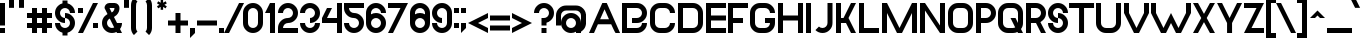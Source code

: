 SplineFontDB: 3.2
FontName: MetroVancouverRegular
FullName: Metro Vancouver Regular
FamilyName: Metro Vancouver
Weight: Regular
Copyright: Copyright Faraaz Jan 2023
Version: 1.3
ItalicAngle: 0
UnderlinePosition: 0
UnderlineWidth: 0
Ascent: 1638
Descent: 410
InvalidEm: 0
sfntRevision: 0x00010000
LayerCount: 2
Layer: 0 0 "Back" 1
Layer: 1 0 "Fore" 0
XUID: [1021 922 -582538698 6354]
StyleMap: 0x0040
FSType: 0
OS2Version: 3
OS2_WeightWidthSlopeOnly: 0
OS2_UseTypoMetrics: 0
CreationTime: 1701813647
ModificationTime: 1701836412
PfmFamily: 81
TTFWeight: 500
TTFWidth: 5
LineGap: 0
VLineGap: 0
Panose: 0 0 0 0 0 0 0 0 0 0
OS2TypoAscent: 2100
OS2TypoAOffset: 0
OS2TypoDescent: -512
OS2TypoDOffset: 0
OS2TypoLinegap: 0
OS2WinAscent: 2112
OS2WinAOffset: 0
OS2WinDescent: 512
OS2WinDOffset: 0
HheadAscent: 2100
HheadAOffset: 0
HheadDescent: -512
HheadDOffset: 0
OS2SubXSize: 650
OS2SubYSize: 699
OS2SubXOff: 0
OS2SubYOff: 140
OS2SupXSize: 650
OS2SupYSize: 699
OS2SupXOff: 0
OS2SupYOff: 479
OS2StrikeYSize: 49
OS2StrikeYPos: 258
OS2CapHeight: 1536
OS2XHeight: 1024
OS2Vendor: 'XXXX'
OS2CodePages: 00000001.00000000
OS2UnicodeRanges: a0000007.4000000a.00000000.00000000
Lookup: 258 0 0 "'kern' Horizontal Kerning in Latin lookup 0" { "'kern' Horizontal Kerning in Latin lookup 0-1" [307,0,7] } ['kern' ('DFLT' <'dflt' > 'latn' <'dflt' > ) ]
MarkAttachClasses: 1
DEI: 91125
KernClass2: 21 19 "'kern' Horizontal Kerning in Latin lookup 0-1"
 50 A Agrave Aacute Acircumflex Atilde Adieresis Aring
 1 F
 1 P
 1 T
 22 Y yen Yacute Ydieresis
 1 W
 1 V
 1 v
 1 f
 1 X
 1 L
 16 dollar S section
 50 a agrave aacute acircumflex atilde adieresis aring
 40 e ae egrave eacute ecircumflex edieresis
 51 o ograve oacute ocircumflex otilde odieresis oslash
 85 B C D G O Ccedilla Eth Ograve Oacute Ocircumflex Otilde Odieresis Oslash uni1E9E Euro
 1 J
 37 U Ugrave Uacute Ucircumflex Udieresis
 171 exclam E H I K M N Z d i j l bar exclamdown brokenbar AE Egrave Eacute Ecircumflex Edieresis Igrave Iacute Icircumflex Idieresis Ntilde igrave iacute icircumflex idieresis
 86 b h m n p q s u w x y z mu ntilde ugrave uacute ucircumflex udieresis yacute ydieresis
 1 V
 1 W
 1 v
 22 Y yen Yacute Ydieresis
 53 A Agrave Aacute Acircumflex Atilde Adieresis Aring AE
 1 T
 1 J
 1 j
 1 X
 59 u y mu ugrave uacute ucircumflex udieresis yacute ydieresis
 1 w
 1 x
 1 z
 37 U Ugrave Uacute Ucircumflex Udieresis
 86 dollar C G Q S section Ccedilla Ograve Oacute Ocircumflex Otilde Odieresis Oslash Euro
 172 B D E F H I K L M N P R Z b h i k l t bar exclamdown Egrave Eacute Ecircumflex Edieresis Igrave Iacute Icircumflex Idieresis Eth Ntilde igrave iacute icircumflex idieresis 
 169 a c d e g o q cent agrave aacute acircumflex atilde adieresis aring ae ccedilla egrave eacute ecircumflex edieresis eth ograve oacute ocircumflex otilde odieresis oslash
 1 s
 0 {} 0 {} 0 {} 0 {} 0 {} 0 {} 0 {} 0 {} 0 {} 0 {} 0 {} 0 {} 0 {} 0 {} 0 {} 0 {} 0 {} 0 {} 0 {} 0 {} -230 {} -230 {} -230 {} -230 {} 0 {} -200 {} 0 {} 0 {} 0 {} -100 {} -100 {} 0 {} 0 {} -100 {} -100 {} 0 {} -100 {} 0 {} 0 {} 0 {} 0 {} 0 {} 80 {} -270 {} 0 {} 0 {} 0 {} 0 {} 0 {} 0 {} 0 {} 0 {} 0 {} 0 {} 0 {} -200 {} -200 {} 0 {} 0 {} 0 {} 0 {} 0 {} -250 {} 0 {} 0 {} 0 {} 0 {} 0 {} 0 {} 0 {} 0 {} 0 {} 0 {} 0 {} -80 {} -80 {} 0 {} 60 {} 60 {} 0 {} 180 {} -200 {} 160 {} 0 {} 0 {} 60 {} -100 {} -100 {} -100 {} -100 {} 60 {} 0 {} 60 {} -200 {} -200 {} 0 {} 80 {} 80 {} 0 {} 260 {} -230 {} 180 {} 0 {} 0 {} 80 {} 0 {} 0 {} 0 {} 0 {} 80 {} 0 {} 80 {} -100 {} -100 {} 0 {} 0 {} 0 {} 0 {} 80 {} -230 {} 0 {} 0 {} 0 {} 0 {} 0 {} 0 {} 0 {} 0 {} 0 {} 0 {} 0 {} -60 {} -60 {} 0 {} 0 {} 0 {} 0 {} 80 {} -230 {} 0 {} 0 {} 0 {} 0 {} 0 {} 0 {} 0 {} 0 {} 0 {} 0 {} 0 {} -60 {} -60 {} 0 {} 0 {} 0 {} 0 {} 0 {} -230 {} 0 {} 0 {} 0 {} 0 {} 0 {} 0 {} 0 {} 0 {} 0 {} 0 {} 0 {} -60 {} -60 {} 0 {} 218 {} 218 {} 0 {} 300 {} 0 {} 300 {} -200 {} 100 {} 218 {} 0 {} 0 {} 0 {} 0 {} 218 {} 0 {} 218 {} 0 {} 0 {} 0 {} 0 {} 0 {} 0 {} 200 {} 0 {} 0 {} 0 {} 0 {} 0 {} 0 {} 0 {} 0 {} 0 {} 0 {} 0 {} 0 {} 0 {} 0 {} 0 {} -300 {} -300 {} 0 {} -300 {} 0 {} -300 {} 0 {} 0 {} 0 {} 0 {} 0 {} 0 {} 0 {} 0 {} 0 {} 0 {} 0 {} 0 {} 0 {} 0 {} 0 {} 0 {} 0 {} -160 {} 0 {} 0 {} 0 {} 0 {} 0 {} 0 {} 0 {} 0 {} 0 {} 0 {} 0 {} 0 {} 0 {} 0 {} 0 {} 0 {} 0 {} -100 {} 0 {} -200 {} 0 {} 0 {} 0 {} 0 {} 0 {} 0 {} 0 {} 0 {} 0 {} 0 {} 0 {} 0 {} 0 {} 0 {} 0 {} 0 {} -100 {} -100 {} -200 {} 0 {} 0 {} 0 {} 0 {} 0 {} 0 {} 0 {} 0 {} 0 {} 0 {} 0 {} 0 {} 0 {} 0 {} 0 {} 0 {} -100 {} -100 {} -200 {} 0 {} 0 {} 0 {} 0 {} 0 {} 0 {} 0 {} 0 {} 0 {} 0 {} 0 {} 0 {} 0 {} 0 {} 0 {} 0 {} 0 {} -100 {} 0 {} 0 {} 0 {} 0 {} 0 {} 0 {} 0 {} 0 {} 0 {} 0 {} 0 {} 0 {} 0 {} 0 {} 0 {} 0 {} 0 {} 80 {} -100 {} 0 {} 0 {} 0 {} 0 {} 0 {} 0 {} 0 {} 0 {} 0 {} 0 {} 0 {} 0 {} 0 {} 0 {} 0 {} 0 {} 0 {} 80 {} -100 {} 0 {} 0 {} 0 {} 0 {} 0 {} 0 {} 0 {} 0 {} 0 {} 0 {} 0 {} 0 {} 0 {} 0 {} 0 {} 0 {} 0 {} 80 {} 0 {} 0 {} 0 {} 0 {} 0 {} 0 {} 0 {} 0 {} 0 {} 0 {} 0 {} 0 {} 0 {} 0 {} 0 {} 0 {} 0 {} 0 {} 0 {} 0 {} -200 {} 0 {} 0 {} 0 {} 0 {} 0 {} 0 {} 0 {} 0 {} 0 {} 0 {} 0 {} 0 {}
LangName: 1033 "" "" "" "Faraaz Jan:Metro Vancouver Regular" "" "1.3" "" "+ACIAIgAA" "Faraaz Jan" "Faraaz Jan" "Metro Vancouver display font" "https://faraaz.page/" "https://faraaz.page/" "Creative Commons Attribution Non-commercial Share Alike" "http://creativecommons.org/licenses/by-nc-sa/3.0/" "" "Metro Vancouver" "Regular"
Encoding: UnicodeBmp
UnicodeInterp: none
NameList: AGL For New Fonts
DisplaySize: -48
AntiAlias: 1
FitToEm: 0
WinInfo: 0 49 16
BeginPrivate: 0
EndPrivate
TeXData: 1 0 0 478208 239104 159402 524288 -1048576 159402 783286 444596 497025 792723 393216 433062 380633 303038 157286 324010 404750 52429 2506097 1059062 262144
BeginChars: 65536 225

StartChar: .notdef
Encoding: 0 0 0
Width: 988
GlyphClass: 1
Flags: W
LayerCount: 2
Fore
SplineSet
20 1536 m 1
 968 1536 l 1
 968 0 l 1
 20 0 l 1
 20 1536 l 1
130 110 m 1
 858 110 l 1
 858 1426 l 1
 130 1426 l 1
 130 110 l 1
EndSplineSet
Validated: 1
EndChar

StartChar: space
Encoding: 32 32 1
Width: 934
GlyphClass: 1
Flags: W
LayerCount: 2
Fore
Validated: 1
EndChar

StartChar: exclam
Encoding: 33 33 2
Width: 436
GlyphClass: 1
Flags: W
LayerCount: 2
Fore
SplineSet
256 0 m 1
 0 0 l 1
 0 256 l 1
 256 256 l 1
 256 0 l 1
256 384 m 1
 0 384 l 1
 0 1536 l 1
 256 1536 l 1
 256 384 l 1
EndSplineSet
Validated: 1
EndChar

StartChar: quotedbl
Encoding: 34 34 3
Width: 900
GlyphClass: 1
Flags: W
LayerCount: 2
Fore
SplineSet
256 1288 m 1
 0 1288 l 1
 0 1800 l 1
 256 1800 l 1
 256 1288 l 1
768 1288 m 1
 512 1288 l 1
 512 1800 l 1
 768 1800 l 1
 768 1288 l 1
EndSplineSet
Validated: 1
EndChar

StartChar: numbersign
Encoding: 35 35 4
Width: 1450
GlyphClass: 1
Flags: W
LayerCount: 2
Fore
SplineSet
512 512 m 1
 768 512 l 1
 768 768 l 1
 512 768 l 1
 512 512 l 1
512 0 m 1
 256 0 l 1
 256 256 l 1
 0 256 l 1
 0 512 l 1
 256 512 l 1
 256 768 l 1
 0 768 l 1
 0 1024 l 1
 256 1024 l 1
 256 1280 l 1
 512 1280 l 1
 512 1024 l 1
 768 1024 l 1
 768 1280 l 1
 1024 1280 l 1
 1024 1024 l 1
 1280 1024 l 1
 1280 768 l 1
 1024 768 l 1
 1024 512 l 1
 1280 512 l 1
 1280 256 l 1
 1024 256 l 1
 1024 0 l 1
 768 0 l 1
 768 256 l 1
 512 256 l 1
 512 0 l 1
EndSplineSet
Validated: 1
EndChar

StartChar: dollar
Encoding: 36 36 5
Width: 1200
GlyphClass: 1
Flags: W
LayerCount: 2
Fore
SplineSet
640 -128 m 1
 384 -128 l 1
 384 15 l 1
 296 36 218 81 150 150 c 1
 150 150 l 1
 50 250 0 371 0 512 c 1
 0 512 l 1
 256 512 l 1
 256 441 281 381 331 331 c 1
 331 331 l 1
 381 281 441 256 512 256 c 1
 512 256 l 1
 582 256 642 281 692 331 c 1
 692 331 l 1
 743 381 768 441 768 512 c 1
 768 512 l 1
 768 582 743 642 692 692 c 1
 692 692 l 1
 642 743 582 768 512 768 c 1
 512 768 l 1
 512 1024 l 1
 653 1024 773 974 873 873 c 1
 873 873 l 1
 974 773 1024 653 1024 512 c 1
 1024 512 l 1
 1024 371 974 250 873 150 c 1
 873 150 l 1
 805 81 727 36 640 15 c 1
 640 15 l 1
 640 -128 l 1
512 768 m 1
 512 512 l 1
 371 512 250 562 150 662 c 1
 150 662 l 1
 50 762 0 883 0 1024 c 1
 0 1024 l 1
 0 1165 50 1285 150 1385 c 1
 150 1385 l 1
 218 1454 296 1499 384 1520 c 1
 384 1520 l 1
 384 1664 l 1
 640 1664 l 1
 640 1520 l 1
 727 1499 805 1454 873 1385 c 1
 873 1385 l 1
 974 1285 1024 1165 1024 1024 c 1
 1024 1024 l 1
 768 1024 l 1
 768 1094 743 1154 692 1204 c 1
 692 1204 l 1
 642 1255 582 1280 512 1280 c 1
 512 1280 l 1
 441 1280 381 1255 331 1204 c 1
 331 1204 l 1
 281 1154 256 1094 256 1024 c 1
 256 1024 l 1
 256 953 281 893 331 843 c 1
 331 843 l 1
 381 793 441 768 512 768 c 1
 512 768 l 1
EndSplineSet
Validated: 5
EndChar

StartChar: percent
Encoding: 37 37 6
Width: 1250
GlyphClass: 1
Flags: W
LayerCount: 2
Fore
SplineSet
1024 256 m 1
 768 256 l 1
 768 512 l 1
 1024 512 l 1
 1024 256 l 1
256 1024 m 1
 0 1024 l 1
 0 1280 l 1
 256 1280 l 1
 256 1024 l 1
256 0 m 1
 0 0 l 1
 768 1536 l 1
 1024 1536 l 1
 256 0 l 1
EndSplineSet
Validated: 1
EndChar

StartChar: ampersand
Encoding: 38 38 7
Width: 1150
GlyphClass: 1
Flags: W
LayerCount: 2
Fore
SplineSet
512 256 m 1
 512 256 l 1
 553 256 591 265 626 282 c 1
 626 282 l 1
 397 741 l 1
 373 729 351 713 331 692 c 1
 331 692 l 1
 281 642 256 582 256 512 c 1
 256 512 l 1
 256 441 281 381 331 331 c 1
 331 331 l 1
 381 281 441 256 512 256 c 1
384 1280 m 1
 498 1050 l 1
 522 1062 544 1078 564 1099 c 1
 564 1099 l 1
 615 1149 640 1209 640 1280 c 1
 640 1280 l 1
 384 1280 l 1
512 0 m 1
 512 0 l 1
 371 0 250 50 150 150 c 1
 150 150 l 1
 50 250 0 371 0 512 c 1
 0 512 l 1
 0 653 50 773 150 873 c 1
 150 873 l 1
 191 914 235 947 282 971 c 1
 282 971 l 1
 128 1280 l 1
 128 1350 153 1410 202 1461 c 1
 202 1461 l 1
 253 1511 313 1536 384 1536 c 1
 384 1536 l 1
 640 1536 l 2
 710 1536 770 1511 821 1461 c 1
 821 1461 l 1
 871 1410 896 1350 896 1280 c 1
 896 1280 l 1
 896 1139 846 1018 745 918 c 1
 745 918 l 1
 704 877 660 844 613 820 c 1
 613 820 l 1
 768 512 l 1
 1024 512 l 1
 1024 395 990 293 921 204 c 1
 921 204 l 1
 1024 0 l 1
 768 0 l 1
 741 52 l 1
 672 17 595 0 512 0 c 1
EndSplineSet
Validated: 5
EndChar

StartChar: quotesingle
Encoding: 39 39 8
Width: 350
GlyphClass: 1
Flags: W
LayerCount: 2
Fore
SplineSet
256 1288 m 1
 0 1288 l 1
 0 1800 l 1
 256 1800 l 1
 256 1288 l 1
EndSplineSet
Validated: 1
EndChar

StartChar: parenleft
Encoding: 40 40 9
Width: 550
GlyphClass: 1
Flags: W
LayerCount: 2
Fore
SplineSet
330 74 m 1
 150 -105 l 1
 103 -58 66 -5 40 56 c 1
 40 56 l 1
 13 120 0 187 0 256 c 1
 0 256 l 1
 0 1431 l 2
 0 1500 13 1566 40 1630 c 1
 40 1630 l 1
 66 1691 103 1745 150 1792 c 1
 330 1612 l 1
 307 1588 288 1561 275 1530 c 1
 275 1530 l 1
 262 1499 256 1315 256 1280 c 1
 256 1431 l 1
 256 256 l 2
 256 221 262 187 275 156 c 1
 275 156 l 1
 288 125 307 98 330 74 c 1
 330 74 l 1
EndSplineSet
Validated: 5
EndChar

StartChar: parenright
Encoding: 41 41 10
Width: 742
GlyphClass: 1
Flags: W
LayerCount: 2
Fore
SplineSet
361 -105 m 1
 361 -105 l 1
 181 74 l 1
 204 98 223 125 236 156 c 1
 236 156 l 1
 249 187 256 221 256 256 c 1
 256 256 l 1
 256 1431 l 2
 256 1466 249 1499 236 1530 c 1
 236 1530 l 1
 223 1561 204 1588 181 1612 c 1
 181 1612 l 1
 361 1792 l 1
 408 1745 445 1691 471 1630 c 1
 471 1630 l 1
 498 1566 512 1500 512 1431 c 1
 512 1431 l 1
 512 256 l 2
 512 187 498 120 471 56 c 1
 471 56 l 1
 445 -5 408 -58 361 -105 c 1
EndSplineSet
Validated: 5
EndChar

StartChar: asterisk
Encoding: 42 42 11
Width: 552
GlyphClass: 1
Flags: W
LayerCount: 2
Fore
SplineSet
313 1336 m 1
 313 1188 l 1
 188 1188 l 1
 188 1336 l 1
 61 1261 l 1
 0 1369 l 1
 125 1444 l 1
 0 1518 l 1
 61 1625 l 1
 188 1551 l 1
 188 1700 l 1
 313 1700 l 1
 313 1551 l 1
 440 1625 l 1
 502 1517 l 1
 376 1443 l 1
 502 1369 l 1
 440 1261 l 1
 313 1336 l 1
EndSplineSet
Validated: 1
EndChar

StartChar: plus
Encoding: 43 43 12
Width: 1150
GlyphClass: 1
Flags: W
LayerCount: 2
Fore
SplineSet
640 0 m 1
 384 0 l 1
 384 384 l 1
 0 384 l 1
 0 640 l 1
 384 640 l 1
 384 1024 l 1
 640 1024 l 1
 640 640 l 1
 1024 640 l 1
 1024 384 l 1
 640 384 l 1
 640 0 l 1
EndSplineSet
Validated: 1
EndChar

StartChar: comma
Encoding: 44 44 13
Width: 350
GlyphClass: 1
Flags: W
LayerCount: 2
Fore
SplineSet
256 0 m 1
 0 -256 l 1
 0 256 l 1
 256 256 l 1
 256 0 l 1
EndSplineSet
Validated: 1
EndChar

StartChar: hyphen
Encoding: 45 45 14
Width: 1150
GlyphClass: 1
Flags: W
LayerCount: 2
Fore
SplineSet
1024 384 m 1
 0 384 l 1
 0 640 l 1
 1024 640 l 1
 1024 384 l 1
EndSplineSet
Validated: 1
EndChar

StartChar: period
Encoding: 46 46 15
Width: 350
GlyphClass: 1
Flags: W
LayerCount: 2
Fore
SplineSet
256 0 m 1
 0 0 l 1
 0 256 l 1
 256 256 l 1
 256 0 l 1
EndSplineSet
Validated: 1
EndChar

StartChar: slash
Encoding: 47 47 16
Width: 850
GlyphClass: 1
Flags: W
LayerCount: 2
Fore
SplineSet
156 0 m 1
 -100 0 l 1
 668 1536 l 1
 924 1536 l 1
 156 0 l 1
EndSplineSet
Validated: 1
EndChar

StartChar: zero
Encoding: 48 48 17
Width: 1130
GlyphClass: 1
Flags: W
LayerCount: 2
Fore
SplineSet
512 256 m 1
 512 256 l 1
 582 256 642 281 692 331 c 1
 692 331 l 1
 743 381 768 441 768 512 c 1
 768 512 l 1
 768 1024 l 2
 768 1094 743 1154 692 1204 c 1
 692 1204 l 1
 642 1255 582 1280 512 1280 c 1
 512 1280 l 1
 441 1280 381 1255 331 1204 c 1
 331 1204 l 1
 281 1154 256 1094 256 1024 c 1
 256 1024 l 1
 256 512 l 2
 256 441 281 381 331 331 c 1
 331 331 l 1
 381 281 441 256 512 256 c 1
512 0 m 1
 512 0 l 1
 371 0 250 50 150 150 c 1
 150 150 l 1
 50 250 0 371 0 512 c 1
 0 512 l 1
 0 1024 l 2
 0 1165 50 1285 150 1385 c 1
 150 1385 l 1
 250 1486 371 1536 512 1536 c 1
 512 1536 l 1
 653 1536 773 1486 873 1385 c 1
 873 1385 l 1
 974 1285 1024 1165 1024 1024 c 1
 1024 1024 l 1
 1024 512 l 2
 1024 371 974 250 873 150 c 1
 873 150 l 1
 773 50 653 0 512 0 c 1
EndSplineSet
Validated: 5
EndChar

StartChar: one
Encoding: 49 49 18
Width: 680
GlyphClass: 1
Flags: W
LayerCount: 2
Fore
SplineSet
512 0 m 1
 256 0 l 1
 256 1024 l 1
 0 1024 l 1
 256 1536 l 1
 512 1536 l 1
 512 0 l 1
EndSplineSet
Validated: 1
EndChar

StartChar: two
Encoding: 50 50 19
Width: 1150
GlyphClass: 1
Flags: W
LayerCount: 2
Fore
SplineSet
1024 0 m 1
 0 0 l 1
 0 256 l 2
 0 397 50 517 150 617 c 1
 150 617 l 1
 250 718 371 768 512 768 c 1
 512 768 l 1
 582 768 642 793 692 843 c 1
 692 843 l 1
 743 893 768 953 768 1024 c 1
 768 1024 l 1
 768 1094 743 1154 692 1204 c 1
 692 1204 l 1
 642 1255 582 1280 512 1280 c 1
 512 1280 l 1
 441 1280 381 1255 331 1204 c 1
 331 1204 l 1
 281 1154 256 1094 256 1024 c 1
 256 1024 l 1
 0 1024 l 1
 0 1165 50 1285 150 1385 c 1
 150 1385 l 1
 250 1486 371 1536 512 1536 c 1
 512 1536 l 1
 653 1536 773 1486 873 1385 c 1
 873 1385 l 1
 974 1285 1024 1165 1024 1024 c 1
 1024 1024 l 1
 1024 883 974 762 873 662 c 1
 873 662 l 1
 773 562 653 512 512 512 c 1
 512 512 l 1
 441 512 381 487 331 436 c 1
 331 436 l 1
 281 386 256 326 256 256 c 1
 256 256 l 1
 1024 256 l 1
 1024 0 l 1
EndSplineSet
Validated: 5
EndChar

StartChar: three
Encoding: 51 51 20
Width: 1150
GlyphClass: 1
Flags: W
LayerCount: 2
Fore
SplineSet
512 0 m 1
 512 0 l 1
 371 0 250 50 150 150 c 1
 150 150 l 1
 50 250 0 371 0 512 c 1
 0 512 l 1
 256 512 l 1
 256 441 281 381 331 331 c 1
 331 331 l 1
 381 281 441 256 512 256 c 1
 512 256 l 1
 582 256 642 281 692 331 c 1
 692 331 l 1
 743 381 768 441 768 512 c 1
 768 512 l 1
 1024 512 l 1
 1024 371 974 250 873 150 c 1
 873 150 l 1
 773 50 653 0 512 0 c 1
512 512 m 1
 512 512 l 1
 512 768 l 1
 582 768 642 793 692 843 c 1
 692 843 l 1
 743 893 768 953 768 1024 c 1
 768 1024 l 1
 768 1094 743 1154 692 1204 c 1
 692 1204 l 1
 642 1255 582 1280 512 1280 c 1
 512 1280 l 1
 441 1280 381 1255 331 1204 c 1
 331 1204 l 1
 281 1154 256 1094 256 1024 c 1
 256 1024 l 1
 0 1024 l 1
 0 1165 50 1285 150 1385 c 1
 150 1385 l 1
 250 1486 371 1536 512 1536 c 1
 512 1536 l 1
 653 1536 773 1486 873 1385 c 1
 873 1385 l 1
 974 1285 1024 1165 1024 1024 c 1
 1024 1024 l 1
 1024 883 974 762 873 662 c 1
 873 662 l 1
 773 562 653 512 512 512 c 1
EndSplineSet
Validated: 5
EndChar

StartChar: four
Encoding: 52 52 21
Width: 1150
GlyphClass: 1
Flags: W
LayerCount: 2
Fore
SplineSet
1024 0 m 1
 768 0 l 1
 768 512 l 1
 0 512 l 1
 0 768 l 1
 256 1280 l 1
 512 1280 l 1
 256 768 l 1
 768 768 l 1
 768 1536 l 1
 1024 1536 l 1
 1024 0 l 1
EndSplineSet
Validated: 1
EndChar

StartChar: five
Encoding: 53 53 22
Width: 1150
GlyphClass: 1
Flags: W
LayerCount: 2
Fore
SplineSet
512 0 m 1
 512 0 l 1
 371 0 250 50 150 150 c 1
 150 150 l 1
 50 250 0 371 0 512 c 1
 0 512 l 1
 256 512 l 1
 256 441 281 381 331 331 c 1
 331 331 l 1
 381 281 441 256 512 256 c 1
 512 256 l 1
 582 256 642 281 692 331 c 1
 692 331 l 1
 743 381 768 441 768 512 c 1
 768 512 l 1
 768 582 743 642 692 692 c 1
 692 692 l 1
 642 743 582 768 512 768 c 1
 512 768 l 1
 371 768 250 818 150 918 c 1
 150 918 l 1
 50 1018 0 1139 0 1280 c 1
 0 1280 l 1
 0 1536 l 1
 1024 1536 l 1
 1024 1280 l 1
 256 1280 l 1
 256 1209 281 1149 331 1099 c 1
 331 1099 l 1
 381 1049 441 1024 512 1024 c 1
 512 1024 l 1
 653 1024 773 974 873 873 c 1
 873 873 l 1
 974 773 1024 653 1024 512 c 1
 1024 512 l 1
 1024 371 974 250 873 150 c 1
 873 150 l 1
 773 50 653 0 512 0 c 1
EndSplineSet
Validated: 5
EndChar

StartChar: six
Encoding: 54 54 23
Width: 1150
GlyphClass: 1
Flags: W
LayerCount: 2
Fore
SplineSet
512 256 m 1
 512 256 l 1
 582 256 642 281 692 331 c 1
 692 331 l 1
 743 381 768 441 768 512 c 1
 768 512 l 1
 768 582 743 642 692 692 c 1
 692 692 l 1
 642 743 582 768 512 768 c 1
 512 768 l 1
 441 768 381 743 331 692 c 1
 331 692 l 1
 281 642 256 582 256 512 c 1
 256 512 l 1
 256 441 281 381 331 331 c 1
 331 331 l 1
 381 281 441 256 512 256 c 1
512 0 m 1
 512 0 l 1
 371 0 250 50 150 150 c 1
 150 150 l 1
 50 250 0 371 0 512 c 1
 0 512 l 1
 0 1024 l 2
 0 1165 50 1285 150 1385 c 1
 150 1385 l 1
 250 1486 371 1536 512 1536 c 1
 512 1536 l 1
 653 1536 773 1486 873 1385 c 1
 873 1385 l 1
 974 1285 1024 1165 1024 1024 c 1
 1024 1024 l 1
 768 1024 l 1
 768 1094 743 1154 692 1204 c 1
 692 1204 l 1
 642 1255 582 1280 512 1280 c 1
 512 1280 l 1
 441 1280 381 1255 331 1204 c 1
 331 1204 l 1
 281 1154 256 1094 256 1024 c 1
 256 1024 l 1
 256 956 l 1
 332 1001 417 1024 512 1024 c 1
 512 1024 l 1
 653 1024 773 974 873 873 c 1
 873 873 l 1
 974 773 1024 653 1024 512 c 1
 1024 512 l 1
 1024 371 974 250 873 150 c 1
 873 150 l 1
 773 50 653 0 512 0 c 1
EndSplineSet
Validated: 5
EndChar

StartChar: seven
Encoding: 55 55 24
Width: 1150
GlyphClass: 1
Flags: W
LayerCount: 2
Fore
SplineSet
256 0 m 1
 0 0 l 1
 640 1280 l 1
 0 1280 l 1
 0 1536 l 1
 1024 1536 l 1
 256 0 l 1
EndSplineSet
Validated: 1
EndChar

StartChar: eight
Encoding: 56 56 25
Width: 1150
GlyphClass: 1
Flags: W
LayerCount: 2
Fore
SplineSet
512 256 m 1
 512 256 l 1
 582 256 642 281 692 331 c 1
 692 331 l 1
 743 381 768 441 768 512 c 1
 768 512 l 1
 768 582 743 642 692 692 c 1
 692 692 l 1
 642 743 582 768 512 768 c 1
 512 768 l 1
 441 768 381 743 331 692 c 1
 331 692 l 1
 281 642 256 582 256 512 c 1
 256 512 l 1
 256 441 281 381 331 331 c 1
 331 331 l 1
 381 281 441 256 512 256 c 1
768 956 m 1
 768 956 l 1
 768 1024 l 2
 768 1094 743 1154 692 1204 c 1
 692 1204 l 1
 642 1255 582 1280 512 1280 c 1
 512 1280 l 1
 441 1280 381 1255 331 1204 c 1
 331 1204 l 1
 281 1154 256 1094 256 1024 c 1
 256 1024 l 1
 256 956 l 1
 332 1001 417 1024 512 1024 c 1
 512 1024 l 1
 606 1024 691 1001 768 956 c 1
512 0 m 1
 512 0 l 1
 371 0 250 50 150 150 c 1
 150 150 l 1
 50 250 0 371 0 512 c 1
 0 512 l 1
 0 1024 l 2
 0 1165 50 1285 150 1385 c 1
 150 1385 l 1
 250 1486 371 1536 512 1536 c 1
 512 1536 l 1
 653 1536 773 1486 873 1385 c 1
 873 1385 l 1
 974 1285 1024 1165 1024 1024 c 1
 1024 1024 l 1
 1024 512 l 2
 1024 371 974 250 873 150 c 1
 873 150 l 1
 773 50 653 0 512 0 c 1
EndSplineSet
Validated: 5
EndChar

StartChar: nine
Encoding: 57 57 26
Width: 1150
GlyphClass: 1
Flags: W
LayerCount: 2
Fore
SplineSet
512 0 m 1
 512 0 l 1
 371 0 250 50 150 150 c 1
 150 150 l 1
 50 250 0 371 0 512 c 1
 0 512 l 1
 256 512 l 1
 256 441 281 381 331 331 c 1
 331 331 l 1
 381 281 441 256 512 256 c 1
 512 256 l 1
 582 256 642 281 692 331 c 1
 692 331 l 1
 743 381 768 441 768 512 c 1
 768 512 l 1
 768 1024 l 2
 768 1094 743 1154 692 1204 c 1
 692 1204 l 1
 642 1255 582 1280 512 1280 c 1
 512 1280 l 1
 441 1280 381 1255 331 1204 c 1
 331 1204 l 1
 281 1154 256 1094 256 1024 c 1
 256 1024 l 1
 256 953 281 893 331 843 c 1
 331 843 l 1
 381 793 441 768 512 768 c 1
 512 768 l 1
 512 512 l 1
 371 512 250 562 150 662 c 1
 150 662 l 1
 50 762 0 883 0 1024 c 1
 0 1024 l 1
 0 1165 50 1285 150 1385 c 1
 150 1385 l 1
 250 1486 371 1536 512 1536 c 1
 512 1536 l 1
 653 1536 773 1486 873 1385 c 1
 873 1385 l 1
 974 1285 1024 1165 1024 1024 c 1
 1024 1024 l 1
 1024 512 l 2
 1024 371 974 250 873 150 c 1
 873 150 l 1
 773 50 653 0 512 0 c 1
EndSplineSet
Validated: 5
EndChar

StartChar: colon
Encoding: 58 58 27
Width: 350
GlyphClass: 1
Flags: W
LayerCount: 2
Fore
SplineSet
256 256 m 1
 0 256 l 1
 0 512 l 1
 256 512 l 1
 256 256 l 1
256 1024 m 1
 0 1024 l 1
 0 1280 l 1
 256 1280 l 1
 256 1024 l 1
EndSplineSet
Validated: 1
EndChar

StartChar: semicolon
Encoding: 59 59 28
Width: 350
GlyphClass: 1
Flags: W
LayerCount: 2
Fore
SplineSet
256 256 m 1
 0 0 l 1
 0 512 l 1
 256 512 l 1
 256 256 l 1
256 1024 m 1
 0 1024 l 1
 0 1280 l 1
 256 1280 l 1
 256 1024 l 1
EndSplineSet
Validated: 1
EndChar

StartChar: less
Encoding: 60 60 29
Width: 1150
GlyphClass: 1
Flags: W
LayerCount: 2
Fore
SplineSet
1024 256 m 1
 1024 0 l 1
 0 512 l 1
 1024 1024 l 1
 1024 768 l 1
 512 512 l 1
 1024 256 l 1
EndSplineSet
Validated: 1
EndChar

StartChar: equal
Encoding: 61 61 30
Width: 1150
GlyphClass: 1
Flags: W
LayerCount: 2
Fore
SplineSet
1024 128 m 1
 0 128 l 1
 0 384 l 1
 1024 384 l 1
 1024 128 l 1
1024 640 m 1
 0 640 l 1
 0 896 l 1
 1024 896 l 1
 1024 640 l 1
EndSplineSet
Validated: 1
EndChar

StartChar: greater
Encoding: 62 62 31
Width: 1150
GlyphClass: 1
Flags: W
LayerCount: 2
Fore
SplineSet
1024 512 m 1
 0 0 l 1
 0 256 l 1
 512 512 l 1
 0 768 l 1
 0 1024 l 1
 1024 512 l 1
EndSplineSet
Validated: 1
EndChar

StartChar: question
Encoding: 63 63 32
Width: 1150
GlyphClass: 1
Flags: W
LayerCount: 2
Fore
SplineSet
640 0 m 1
 384 0 l 1
 384 256 l 1
 640 256 l 1
 640 0 l 1
640 384 m 1
 384 384 l 1
 384 768 l 1
 512 768 l 2
 582 768 642 793 692 843 c 1
 692 843 l 1
 743 893 768 953 768 1024 c 1
 768 1024 l 1
 768 1094 743 1154 692 1204 c 1
 692 1204 l 1
 642 1255 582 1280 512 1280 c 1
 512 1280 l 1
 441 1280 381 1255 331 1204 c 1
 331 1204 l 1
 281 1154 256 1094 256 1024 c 1
 256 1024 l 1
 0 1024 l 1
 0 1165 50 1285 150 1385 c 1
 150 1385 l 1
 250 1486 371 1536 512 1536 c 1
 512 1536 l 1
 653 1536 773 1486 873 1385 c 1
 873 1385 l 1
 974 1285 1024 1165 1024 1024 c 1
 1024 1024 l 1
 1024 883 974 762 873 662 c 1
 873 662 l 1
 805 593 727 548 640 527 c 1
 640 527 l 1
 640 384 l 1
EndSplineSet
Validated: 5
EndChar

StartChar: at
Encoding: 64 64 33
Width: 1700
GlyphClass: 1
Flags: W
LayerCount: 2
Fore
SplineSet
768 256 m 1
 768 256 l 1
 838 256 898 281 948 331 c 1
 948 331 l 1
 999 381 1024 441 1024 512 c 1
 1024 512 l 1
 1024 582 999 642 948 692 c 1
 948 692 l 1
 898 743 838 768 768 768 c 1
 768 768 l 1
 697 768 637 743 587 692 c 1
 587 692 l 1
 537 642 512 582 512 512 c 1
 512 512 l 1
 512 441 537 381 587 331 c 1
 587 331 l 1
 637 281 697 256 768 256 c 1
768 0 m 1
 768 0 l 1
 627 0 506 50 406 150 c 1
 406 150 l 1
 306 250 256 371 256 512 c 1
 256 512 l 1
 256 653 306 773 406 873 c 1
 406 873 l 1
 506 974 627 1024 768 1024 c 1
 768 1024 l 1
 909 1024 1029 974 1129 873 c 1
 1129 873 l 1
 1230 773 1280 653 1280 512 c 1
 1280 512 l 1
 1280 896 l 2
 1280 966 1255 1026 1204 1076 c 1
 1204 1076 l 1
 1154 1127 1094 1152 1024 1152 c 1
 1024 1152 l 1
 512 1152 l 2
 441 1152 381 1127 331 1076 c 1
 331 1076 l 1
 281 1026 256 966 256 896 c 1
 256 896 l 1
 256 384 l 1
 0 384 l 1
 0 896 l 2
 0 1037 50 1157 150 1257 c 1
 150 1257 l 1
 250 1358 371 1408 512 1408 c 1
 512 1408 l 1
 1024 1408 l 2
 1165 1408 1285 1358 1385 1257 c 1
 1385 1257 l 1
 1470 1173 1519 1074 1532 960 c 1
 1532 960 l 1
 1536 960 l 1
 1536 448 l 1
 1532 448 l 1
 1519 333 1470 234 1385 150 c 1
 1385 150 l 1
 1352 117 1317 89 1280 67 c 1
 1280 67 l 1
 1280 0 l 1
 1024 0 l 1
 1024 67 l 1
 947 22 862 0 768 0 c 1
EndSplineSet
Validated: 5
EndChar

StartChar: A
Encoding: 65 65 34
Width: 1704
GlyphClass: 1
Flags: W
LayerCount: 2
Fore
SplineSet
569 704 m 1
 1023 704 l 1
 796 1215 l 1
 569 704 l 1
256 0 m 1
 0 0 l 1
 682 1536 l 1
 910 1536 l 1
 1592 0 l 1
 1365 0 l 2
 1336 0 1137 447 1137 447 c 1
 455 447 l 1
 256 0 l 1
EndSplineSet
Validated: 1
EndChar

StartChar: B
Encoding: 66 66 35
Width: 1420
GlyphClass: 1
Flags: W
LayerCount: 2
Fore
SplineSet
768 0 m 1
 0 0 l 1
 0 1536 l 1
 768 1536 l 2
 909 1536 1029 1486 1129 1385 c 1
 1230 1285 1280 1165 1280 1024 c 1
 1280 883 1230 762 1129 662 c 1
 1029 562 909 512 768 512 c 1
 512 512 l 1
 512 768 l 1
 768 768 l 2
 838 768 898 793 948 843 c 1
 999 893 1024 953 1024 1024 c 1
 1024 1094 999 1154 948 1204 c 1
 898 1255 838 1280 768 1280 c 1
 256 1280 l 1
 256 256 l 1
 768 256 l 2
 838 256 898 281 948 331 c 1
 999 381 1024 441 1024 512 c 1
 1280 512 l 1
 1280 371 1230 250 1129 150 c 1
 1029 50 909 0 768 0 c 1
EndSplineSet
Validated: 1
EndChar

StartChar: C
Encoding: 67 67 36
Width: 1420
GlyphClass: 1
Flags: W
LayerCount: 2
Fore
SplineSet
768 0 m 1
 512 0 l 2
 371 0 250 50 150 150 c 1
 150 150 l 1
 50 250 0 371 0 512 c 1
 0 512 l 1
 0 1024 l 2
 0 1165 50 1285 150 1385 c 1
 150 1385 l 1
 250 1486 371 1536 512 1536 c 1
 512 1536 l 1
 768 1536 l 2
 909 1536 1029 1486 1129 1385 c 1
 1129 1385 l 1
 1230 1285 1280 1165 1280 1024 c 1
 1280 1024 l 1
 1024 1024 l 1
 1024 1094 999 1154 948 1204 c 1
 948 1204 l 1
 898 1255 838 1280 768 1280 c 1
 768 1280 l 1
 512 1280 l 2
 441 1280 381 1255 331 1204 c 1
 331 1204 l 1
 281 1154 256 1094 256 1024 c 1
 256 1024 l 1
 256 512 l 2
 256 441 281 381 331 331 c 1
 331 331 l 1
 381 281 441 256 512 256 c 1
 512 256 l 1
 768 256 l 2
 838 256 898 281 948 331 c 1
 948 331 l 1
 999 381 1024 441 1024 512 c 1
 1024 512 l 1
 1280 512 l 1
 1280 371 1230 250 1129 150 c 1
 1129 150 l 1
 1029 50 909 0 768 0 c 1
 768 0 l 1
EndSplineSet
Validated: 5
EndChar

StartChar: D
Encoding: 68 68 37
Width: 1420
GlyphClass: 1
Flags: W
LayerCount: 2
Fore
SplineSet
256 256 m 1
 768 256 l 2
 838 256 898 281 948 331 c 1
 948 331 l 1
 999 381 1024 441 1024 512 c 1
 1024 512 l 1
 1024 1024 l 2
 1024 1094 999 1154 948 1204 c 1
 948 1204 l 1
 898 1255 838 1280 768 1280 c 1
 768 1280 l 1
 256 1280 l 1
 256 256 l 1
768 0 m 1
 0 0 l 1
 0 1536 l 1
 768 1536 l 2
 909 1536 1029 1486 1129 1385 c 1
 1129 1385 l 1
 1230 1285 1280 1165 1280 1024 c 1
 1280 1024 l 1
 1280 512 l 2
 1280 371 1230 250 1129 150 c 1
 1129 150 l 1
 1029 50 909 0 768 0 c 1
 768 0 l 1
EndSplineSet
Validated: 5
EndChar

StartChar: E
Encoding: 69 69 38
Width: 1150
GlyphClass: 1
Flags: W
LayerCount: 2
Fore
SplineSet
1024 0 m 1
 0 0 l 1
 0 1536 l 1
 1024 1536 l 1
 1024 1280 l 1
 256 1280 l 1
 256 896 l 1
 1024 896 l 1
 1024 640 l 1
 256 640 l 1
 256 256 l 1
 1024 256 l 1
 1024 0 l 1
EndSplineSet
Validated: 1
EndChar

StartChar: F
Encoding: 70 70 39
Width: 1126
GlyphClass: 1
Flags: W
LayerCount: 2
Fore
SplineSet
256 0 m 1
 0 0 l 1
 0 1536 l 1
 1024 1536 l 1
 1024 1280 l 1
 256 1280 l 1
 256 768 l 1
 768 768 l 1
 768 512 l 1
 256 512 l 1
 256 0 l 1
EndSplineSet
Validated: 1
EndChar

StartChar: G
Encoding: 71 71 40
Width: 1420
GlyphClass: 1
Flags: W
LayerCount: 2
Fore
SplineSet
768 0 m 1
 512 0 l 2
 371 0 250 50 150 150 c 1
 150 150 l 1
 50 250 0 371 0 512 c 1
 0 512 l 1
 0 1024 l 2
 0 1165 50 1285 150 1385 c 1
 150 1385 l 1
 250 1486 371 1536 512 1536 c 1
 512 1536 l 1
 768 1536 l 2
 909 1536 1029 1486 1129 1385 c 1
 1129 1385 l 1
 1230 1285 1280 1165 1280 1024 c 1
 1280 1024 l 1
 1024 1024 l 1
 1024 1094 999 1154 948 1204 c 1
 948 1204 l 1
 898 1255 838 1280 768 1280 c 1
 768 1280 l 1
 512 1280 l 2
 441 1280 381 1255 331 1204 c 1
 331 1204 l 1
 281 1154 256 1094 256 1024 c 1
 256 1024 l 1
 256 512 l 2
 256 441 281 381 331 331 c 1
 331 331 l 1
 381 281 441 256 512 256 c 1
 512 256 l 1
 768 256 l 2
 838 256 898 281 948 331 c 1
 948 331 l 1
 999 381 1024 441 1024 512 c 1
 1024 512 l 1
 768 512 l 1
 768 768 l 1
 1280 768 l 1
 1280 512 l 2
 1280 371 1230 250 1129 150 c 1
 1129 150 l 1
 1029 50 909 0 768 0 c 1
 768 0 l 1
EndSplineSet
Validated: 5
EndChar

StartChar: H
Encoding: 72 72 41
Width: 1446
GlyphClass: 1
Flags: W
LayerCount: 2
Fore
SplineSet
256 0 m 1
 0 0 l 1
 0 1536 l 1
 256 1536 l 1
 256 896 l 1
 1024 896 l 1
 1024 1536 l 1
 1280 1536 l 1
 1280 0 l 1
 1024 0 l 1
 1024 640 l 1
 256 640 l 1
 256 0 l 1
EndSplineSet
Validated: 1
EndChar

StartChar: I
Encoding: 73 73 42
Width: 436
GlyphClass: 1
Flags: W
LayerCount: 2
Fore
SplineSet
256 0 m 1
 0 0 l 1
 0 1536 l 1
 256 1536 l 1
 256 0 l 1
EndSplineSet
Validated: 1
EndChar

StartChar: J
Encoding: 74 74 43
Width: 1062
GlyphClass: 1
Flags: W
LayerCount: 2
Fore
SplineSet
384 0 m 1
 384 0 l 1
 315 0 248 13 184 40 c 1
 184 40 l 1
 123 66 69 103 22 150 c 1
 22 150 l 1
 202 330 l 1
 226 307 253 288 284 275 c 1
 284 275 l 1
 315 262 349 256 384 256 c 1
 384 256 l 1
 454 256 514 281 564 331 c 1
 564 331 l 1
 615 381 640 441 640 512 c 1
 640 512 l 1
 640 1536 l 1
 896 1536 l 1
 896 512 l 2
 896 371 846 250 745 150 c 1
 745 150 l 1
 645 50 525 0 384 0 c 1
EndSplineSet
Validated: 5
EndChar

StartChar: K
Encoding: 75 75 44
Width: 1190
GlyphClass: 1
Flags: W
LayerCount: 2
Fore
SplineSet
256 0 m 1
 0 0 l 1
 0 1536 l 1
 256 1536 l 1
 256 768 l 1
 384 768 l 1
 768 1536 l 1
 1024 1536 l 1
 640 768 l 1
 1024 0 l 1
 768 0 l 1
 512 512 l 1
 256 512 l 1
 256 0 l 1
EndSplineSet
Validated: 1
EndChar

StartChar: L
Encoding: 76 76 45
Width: 1190
GlyphClass: 1
Flags: W
LayerCount: 2
Fore
SplineSet
1024 0 m 1
 0 0 l 1
 0 1536 l 1
 256 1536 l 1
 256 256 l 1
 1024 256 l 1
 1024 0 l 1
EndSplineSet
Validated: 1
EndChar

StartChar: M
Encoding: 77 77 46
Width: 1958
GlyphClass: 1
Flags: W
LayerCount: 2
Fore
SplineSet
256 0 m 1
 0 0 l 1
 0 1536 l 1
 256 1536 l 1
 896 256 l 1
 1536 1536 l 1
 1792 1536 l 1
 1792 0 l 1
 1536 0 l 1
 1536 1024 l 1
 1024 0 l 1
 768 0 l 1
 256 1024 l 1
 256 0 l 1
EndSplineSet
Validated: 1
EndChar

StartChar: N
Encoding: 78 78 47
Width: 1446
GlyphClass: 1
Flags: W
LayerCount: 2
Fore
SplineSet
256 0 m 1
 0 0 l 1
 0 1536 l 1
 256 1536 l 1
 1024 384 l 1
 1024 1536 l 1
 1280 1536 l 1
 1280 0 l 1
 1024 0 l 1
 256 1152 l 1
 256 0 l 1
EndSplineSet
Validated: 1
EndChar

StartChar: O
Encoding: 79 79 48
Width: 1420
GlyphClass: 1
Flags: W
LayerCount: 2
Fore
SplineSet
512 256 m 1
 768 256 l 2
 838 256 898 281 948 331 c 1
 948 331 l 1
 999 381 1024 441 1024 512 c 1
 1024 512 l 1
 1024 1024 l 2
 1024 1094 999 1154 948 1204 c 1
 948 1204 l 1
 898 1255 838 1280 768 1280 c 1
 768 1280 l 1
 512 1280 l 2
 441 1280 381 1255 331 1204 c 1
 331 1204 l 1
 281 1154 256 1094 256 1024 c 1
 256 1024 l 1
 256 512 l 2
 256 441 281 381 331 331 c 1
 331 331 l 1
 381 281 441 256 512 256 c 1
 512 256 l 1
768 0 m 1
 512 0 l 2
 371 0 250 50 150 150 c 1
 150 150 l 1
 50 250 0 371 0 512 c 1
 0 512 l 1
 0 1024 l 2
 0 1165 50 1285 150 1385 c 1
 150 1385 l 1
 250 1486 371 1536 512 1536 c 1
 512 1536 l 1
 768 1536 l 2
 909 1536 1029 1486 1129 1385 c 1
 1129 1385 l 1
 1230 1285 1280 1165 1280 1024 c 1
 1280 1024 l 1
 1280 512 l 2
 1280 371 1230 250 1129 150 c 1
 1129 150 l 1
 1029 50 909 0 768 0 c 1
 768 0 l 1
EndSplineSet
Validated: 5
EndChar

StartChar: P
Encoding: 80 80 49
Width: 1120
GlyphClass: 1
Flags: W
LayerCount: 2
Fore
SplineSet
256 768 m 1
 512 768 l 2
 582 768 642 793 692 843 c 1
 743 893 768 953 768 1024 c 1
 768 1094 743 1154 692 1204 c 1
 642 1255 582 1280 512 1280 c 1
 256 1280 l 1
 256 768 l 1
256 0 m 1
 0 0 l 1
 0 1536 l 1
 512 1536 l 2
 653 1536 773 1486 873 1385 c 1
 974 1285 1024 1165 1024 1024 c 1
 1024 883 974 762 873 662 c 1
 773 562 653 512 512 512 c 1
 256 512 l 1
 256 0 l 1
EndSplineSet
Validated: 5
EndChar

StartChar: Q
Encoding: 81 81 50
Width: 1420
GlyphClass: 1
Flags: W
LayerCount: 2
Fore
SplineSet
512 256 m 1
 768 256 l 2
 809 256 847 265 882 282 c 1
 882 282 l 1
 640 768 l 1
 896 768 l 1
 1024 512 l 1
 1024 1024 l 2
 1024 1094 999 1154 948 1204 c 1
 948 1204 l 1
 898 1255 838 1280 768 1280 c 1
 768 1280 l 1
 512 1280 l 2
 441 1280 381 1255 331 1204 c 1
 331 1204 l 1
 281 1154 256 1094 256 1024 c 1
 256 1024 l 1
 256 512 l 2
 256 441 281 381 331 331 c 1
 331 331 l 1
 381 281 441 256 512 256 c 1
 512 256 l 1
768 0 m 1
 512 0 l 2
 371 0 250 50 150 150 c 1
 150 150 l 1
 50 250 0 371 0 512 c 1
 0 512 l 1
 0 1024 l 2
 0 1165 50 1285 150 1385 c 1
 150 1385 l 1
 250 1486 371 1536 512 1536 c 1
 512 1536 l 1
 768 1536 l 2
 909 1536 1029 1486 1129 1385 c 1
 1129 1385 l 1
 1230 1285 1280 1165 1280 1024 c 1
 1280 1024 l 1
 1280 512 l 2
 1280 395 1246 293 1177 204 c 1
 1177 204 l 1
 1280 0 l 1
 1024 0 l 1
 997 52 l 1
 928 17 851 0 768 0 c 1
 768 0 l 1
EndSplineSet
Validated: 5
EndChar

StartChar: R
Encoding: 82 82 51
Width: 1150
GlyphClass: 1
Flags: W
LayerCount: 2
Fore
SplineSet
256 768 m 1
 512 768 l 2
 582 768 642 793 692 843 c 1
 692 843 l 1
 743 893 768 953 768 1024 c 1
 768 1024 l 1
 768 1094 743 1154 692 1204 c 1
 692 1204 l 1
 642 1255 582 1280 512 1280 c 1
 512 1280 l 1
 256 1280 l 1
 256 768 l 1
256 0 m 1
 0 0 l 1
 0 1536 l 1
 512 1536 l 2
 653 1536 773 1486 873 1385 c 1
 873 1385 l 1
 974 1285 1024 1165 1024 1024 c 1
 1024 1024 l 1
 1024 883 974 762 873 662 c 1
 873 662 l 1
 840 629 805 601 768 579 c 1
 768 579 l 1
 739 558 l 1
 1024 0 l 1
 768 0 l 1
 512 512 l 1
 256 512 l 1
 256 0 l 1
EndSplineSet
Validated: 5
EndChar

StartChar: S
Encoding: 83 83 52
Width: 1190
GlyphClass: 1
Flags: W
LayerCount: 2
Fore
SplineSet
512 0 m 1
 512 0 l 1
 371 0 250 50 150 150 c 1
 150 150 l 1
 50 250 0 371 0 512 c 1
 0 512 l 1
 256 512 l 1
 256 441 281 381 331 331 c 1
 331 331 l 1
 381 281 441 256 512 256 c 1
 512 256 l 1
 582 256 642 281 692 331 c 1
 692 331 l 1
 743 381 768 441 768 512 c 1
 768 512 l 1
 768 582 743 642 692 692 c 1
 692 692 l 1
 642 743 582 768 512 768 c 1
 512 768 l 1
 512 1024 l 1
 653 1024 773 974 873 873 c 1
 873 873 l 1
 974 773 1024 653 1024 512 c 1
 1024 512 l 1
 1024 371 974 250 873 150 c 1
 873 150 l 1
 773 50 653 0 512 0 c 1
512 768 m 1
 512 512 l 1
 371 512 250 562 150 662 c 1
 150 662 l 1
 50 762 0 883 0 1024 c 1
 0 1024 l 1
 0 1165 50 1285 150 1385 c 1
 150 1385 l 1
 250 1486 371 1536 512 1536 c 1
 512 1536 l 1
 653 1536 773 1486 873 1385 c 1
 873 1385 l 1
 974 1285 1024 1165 1024 1024 c 1
 1024 1024 l 1
 768 1024 l 1
 768 1094 743 1154 692 1204 c 1
 692 1204 l 1
 642 1255 582 1280 512 1280 c 1
 512 1280 l 1
 441 1280 381 1255 331 1204 c 1
 331 1204 l 1
 281 1154 256 1094 256 1024 c 1
 256 1024 l 1
 256 953 281 893 331 843 c 1
 331 843 l 1
 381 793 441 768 512 768 c 1
 512 768 l 1
EndSplineSet
Validated: 5
EndChar

StartChar: T
Encoding: 84 84 53
Width: 1230
GlyphClass: 1
Flags: W
LayerCount: 2
Fore
SplineSet
668 0 m 1
 412 0 l 1
 412 1280 l 1
 -100 1280 l 1
 -100 1536 l 1
 1180 1536 l 1
 1180 1280 l 1
 668 1280 l 1
 668 0 l 1
EndSplineSet
Validated: 1
EndChar

StartChar: U
Encoding: 85 85 54
Width: 1420
GlyphClass: 1
Flags: W
LayerCount: 2
Fore
SplineSet
768 0 m 1
 512 0 l 2
 371 0 250 50 150 150 c 1
 150 150 l 1
 50 250 0 371 0 512 c 1
 0 512 l 1
 0 1536 l 1
 256 1536 l 1
 256 512 l 2
 256 441 281 381 331 331 c 1
 331 331 l 1
 381 281 441 256 512 256 c 1
 512 256 l 1
 768 256 l 2
 838 256 898 281 948 331 c 1
 948 331 l 1
 999 381 1024 441 1024 512 c 1
 1024 512 l 1
 1024 1536 l 1
 1280 1536 l 1
 1280 512 l 2
 1280 371 1230 250 1129 150 c 1
 1129 150 l 1
 1029 50 909 0 768 0 c 1
 768 0 l 1
EndSplineSet
Validated: 5
EndChar

StartChar: V
Encoding: 86 86 55
Width: 1370
GlyphClass: 1
Flags: W
LayerCount: 2
Fore
SplineSet
768 0 m 1
 512 0 l 1
 0 1024 l 1
 0 1536 l 1
 256 1536 l 1
 256 1024 l 1
 640 256 l 1
 1024 1024 l 1
 1024 1536 l 1
 1280 1536 l 1
 1280 1024 l 1
 768 0 l 1
EndSplineSet
Validated: 1
EndChar

StartChar: W
Encoding: 87 87 56
Width: 2150
GlyphClass: 1
Flags: W
LayerCount: 2
Fore
SplineSet
768 0 m 1
 512 0 l 1
 0 1024 l 1
 0 1536 l 1
 256 1536 l 1
 256 1024 l 1
 640 256 l 1
 1024 1024 l 1
 1408 256 l 1
 1792 1024 l 1
 1792 1536 l 1
 2048 1536 l 1
 2048 1024 l 1
 1536 0 l 1
 1280 0 l 1
 1024 512 l 1
 768 0 l 1
EndSplineSet
Validated: 1
EndChar

StartChar: X
Encoding: 88 88 57
Width: 1190
GlyphClass: 1
Flags: W
LayerCount: 2
Fore
SplineSet
256 0 m 1
 0 0 l 1
 422 768 l 1
 0 1536 l 1
 256 1536 l 1
 562 979 l 1
 868 1536 l 1
 1124 1536 l 1
 703 768 l 1
 1124 0 l 1
 868 0 l 1
 562 557 l 1
 256 0 l 1
EndSplineSet
Validated: 1
EndChar

StartChar: Y
Encoding: 89 89 58
Width: 1140
GlyphClass: 1
Flags: W
LayerCount: 2
Fore
SplineSet
618 0 m 1
 362 0 l 1
 362 512 l 1
 -150 1536 l 1
 106 1536 l 1
 490 768 l 1
 874 1536 l 1
 1130 1536 l 1
 618 512 l 1
 618 0 l 1
EndSplineSet
Validated: 1
EndChar

StartChar: Z
Encoding: 90 90 59
Width: 1130
GlyphClass: 1
Flags: W
LayerCount: 2
Fore
SplineSet
1024 0 m 1
 0 0 l 1
 640 1280 l 1
 0 1280 l 1
 0 1536 l 1
 1024 1536 l 1
 384 256 l 1
 1024 256 l 1
 1024 0 l 1
EndSplineSet
Validated: 1
EndChar

StartChar: bracketleft
Encoding: 91 91 60
Width: 600
GlyphClass: 1
Flags: W
LayerCount: 2
Fore
SplineSet
512 -256 m 1
 0 -256 l 1
 0 1792 l 1
 512 1792 l 1
 512 1536 l 1
 256 1536 l 1
 256 0 l 1
 512 0 l 1
 512 -256 l 1
EndSplineSet
Validated: 1
EndChar

StartChar: backslash
Encoding: 92 92 61
Width: 950
GlyphClass: 1
Flags: W
LayerCount: 2
Fore
SplineSet
924 0 m 1
 668 0 l 1
 -100 1536 l 1
 156 1536 l 1
 924 0 l 1
EndSplineSet
Validated: 1
EndChar

StartChar: bracketright
Encoding: 93 93 62
Width: 650
GlyphClass: 1
Flags: W
LayerCount: 2
Fore
SplineSet
512 -256 m 1
 0 -256 l 1
 0 0 l 1
 256 0 l 1
 256 1536 l 1
 0 1536 l 1
 0 1792 l 1
 512 1792 l 1
 512 -256 l 1
EndSplineSet
Validated: 1
EndChar

StartChar: asciicircum
Encoding: 94 94 63
Width: 850
GlyphClass: 1
Flags: W
LayerCount: 2
Fore
SplineSet
256 768 m 1
 0 768 l 1
 384 1152 l 1
 768 768 l 1
 512 768 l 1
 384 896 l 1
 256 768 l 1
EndSplineSet
Validated: 1
EndChar

StartChar: underscore
Encoding: 95 95 64
Width: 1400
GlyphClass: 1
Flags: W
LayerCount: 2
Fore
SplineSet
1280 0 m 1
 0 0 l 1
 0 256 l 1
 1280 256 l 1
 1280 0 l 1
EndSplineSet
Validated: 1
EndChar

StartChar: grave
Encoding: 96 96 65
Width: 600
GlyphClass: 1
Flags: W
LayerCount: 2
Fore
SplineSet
312 1288 m 1
 56 1288 l 1
 -200 1800 l 1
 56 1800 l 1
 312 1288 l 1
EndSplineSet
Validated: 1
EndChar

StartChar: a
Encoding: 97 97 66
Width: 1150
GlyphClass: 1
Flags: W
LayerCount: 2
Fore
SplineSet
512 256 m 1
 512 256 l 1
 582 256 642 281 692 331 c 1
 692 331 l 1
 743 381 768 441 768 512 c 1
 768 512 l 1
 768 582 743 642 692 692 c 1
 692 692 l 1
 642 743 582 768 512 768 c 1
 512 768 l 1
 441 768 381 743 331 692 c 1
 331 692 l 1
 281 642 256 582 256 512 c 1
 256 512 l 1
 256 441 281 381 331 331 c 1
 331 331 l 1
 381 281 441 256 512 256 c 1
512 0 m 1
 512 0 l 1
 371 0 250 50 150 150 c 1
 150 150 l 1
 50 250 0 371 0 512 c 1
 0 512 l 1
 0 653 50 773 150 873 c 1
 150 873 l 1
 250 974 371 1024 512 1024 c 1
 512 1024 l 1
 653 1024 773 974 873 873 c 1
 873 873 l 1
 974 773 1024 653 1024 512 c 1
 1024 512 l 1
 1024 0 l 1
 768 0 l 1
 768 67 l 1
 691 22 606 0 512 0 c 1
EndSplineSet
Validated: 5
EndChar

StartChar: b
Encoding: 98 98 67
Width: 1150
GlyphClass: 1
Flags: W
LayerCount: 2
Fore
SplineSet
512 256 m 1
 512 256 l 1
 582 256 642 281 692 331 c 1
 692 331 l 1
 743 381 768 441 768 512 c 1
 768 512 l 1
 768 582 743 642 692 692 c 1
 692 692 l 1
 642 743 582 768 512 768 c 1
 512 768 l 1
 441 768 381 743 331 692 c 1
 331 692 l 1
 281 642 256 582 256 512 c 1
 256 512 l 1
 256 441 281 381 331 331 c 1
 331 331 l 1
 381 281 441 256 512 256 c 1
256 0 m 1
 0 0 l 1
 0 1536 l 1
 256 1536 l 1
 256 956 l 1
 332 1001 417 1024 512 1024 c 1
 512 1024 l 1
 653 1024 773 974 873 873 c 1
 873 873 l 1
 974 773 1024 653 1024 512 c 1
 1024 512 l 1
 1024 371 974 250 873 150 c 1
 873 150 l 1
 773 50 653 0 512 0 c 1
 512 0 l 1
 417 0 332 22 256 67 c 1
 256 67 l 1
 256 0 l 1
EndSplineSet
Validated: 5
EndChar

StartChar: c
Encoding: 99 99 68
Width: 950
GlyphClass: 1
Flags: W
LayerCount: 2
Fore
SplineSet
512 0 m 1
 512 0 l 1
 371 0 250 50 150 150 c 1
 150 150 l 1
 50 250 0 371 0 512 c 1
 0 512 l 1
 0 653 50 773 150 873 c 1
 150 873 l 1
 250 974 371 1024 512 1024 c 1
 512 1024 l 1
 581 1024 647 1010 711 983 c 1
 711 983 l 1
 772 957 826 920 873 873 c 1
 873 873 l 1
 693 693 l 1
 669 716 642 735 611 748 c 1
 611 748 l 1
 580 761 547 768 512 768 c 1
 512 768 l 1
 441 768 381 743 331 692 c 1
 331 692 l 1
 281 642 256 582 256 512 c 1
 256 512 l 1
 256 441 281 381 331 331 c 1
 331 331 l 1
 381 281 441 256 512 256 c 1
 512 256 l 1
 547 256 580 262 611 275 c 1
 611 275 l 1
 642 288 669 307 693 330 c 1
 693 330 l 1
 873 150 l 1
 826 103 772 66 711 40 c 1
 711 40 l 1
 647 13 581 0 512 0 c 1
EndSplineSet
Validated: 5
EndChar

StartChar: d
Encoding: 100 100 69
Width: 1204
GlyphClass: 1
Flags: W
LayerCount: 2
Fore
SplineSet
512 256 m 1
 512 256 l 1
 582 256 642 281 692 331 c 1
 692 331 l 1
 743 381 768 441 768 512 c 1
 768 512 l 1
 768 582 743 642 692 692 c 1
 692 692 l 1
 642 743 582 768 512 768 c 1
 512 768 l 1
 441 768 381 743 331 692 c 1
 331 692 l 1
 281 642 256 582 256 512 c 1
 256 512 l 1
 256 441 281 381 331 331 c 1
 331 331 l 1
 381 281 441 256 512 256 c 1
512 0 m 1
 512 0 l 1
 371 0 250 50 150 150 c 1
 150 150 l 1
 50 250 0 371 0 512 c 1
 0 512 l 1
 0 653 50 773 150 873 c 1
 150 873 l 1
 250 974 371 1024 512 1024 c 1
 512 1024 l 1
 606 1024 691 1001 768 956 c 1
 768 956 l 1
 768 1536 l 1
 1024 1536 l 1
 1024 0 l 1
 768 0 l 1
 768 67 l 1
 691 22 606 0 512 0 c 1
EndSplineSet
Validated: 5
EndChar

StartChar: e
Encoding: 101 101 70
Width: 1150
GlyphClass: 1
Flags: W
LayerCount: 2
Fore
SplineSet
512 0 m 1
 512 0 l 1
 371 0 250 50 150 150 c 1
 150 150 l 1
 50 250 0 371 0 512 c 1
 0 512 l 1
 0 653 50 773 150 873 c 1
 150 873 l 1
 250 974 371 1024 512 1024 c 1
 512 1024 l 1
 653 1024 773 974 873 873 c 1
 873 873 l 1
 974 773 1024 653 1024 512 c 1
 1024 512 l 1
 768 512 l 1
 768 582 743 642 692 692 c 1
 692 692 l 1
 642 743 582 768 512 768 c 1
 512 768 l 1
 441 768 381 743 331 692 c 1
 331 692 l 1
 281 642 256 582 256 512 c 1
 256 512 l 1
 256 441 281 381 331 331 c 1
 331 331 l 1
 381 281 441 256 512 256 c 1
 512 256 l 1
 547 256 580 262 611 275 c 1
 611 275 l 1
 642 288 669 307 693 330 c 1
 693 330 l 1
 873 150 l 1
 826 103 772 66 711 40 c 1
 711 40 l 1
 647 13 581 0 512 0 c 1
EndSplineSet
Validated: 5
EndChar

StartChar: f
Encoding: 102 102 71
Width: 742
GlyphClass: 1
Flags: W
LayerCount: 2
Fore
SplineSet
256 0 m 1
 0 0 l 1
 0 1024 l 2
 0 1165 50 1285 150 1385 c 1
 150 1385 l 1
 250 1486 371 1536 512 1536 c 1
 512 1536 l 1
 581 1536 647 1522 711 1495 c 1
 711 1495 l 1
 772 1469 826 1432 873 1385 c 1
 873 1385 l 1
 693 1205 l 1
 669 1228 642 1247 611 1260 c 1
 611 1260 l 1
 580 1273 547 1280 512 1280 c 1
 512 1280 l 1
 441 1280 381 1255 331 1204 c 1
 331 1204 l 1
 281 1154 256 1094 256 1024 c 1
 256 1024 l 1
 256 768 l 1
 512 768 l 1
 512 512 l 1
 256 512 l 1
 256 0 l 1
EndSplineSet
Validated: 5
EndChar

StartChar: g
Encoding: 103 103 72
Width: 1150
GlyphClass: 1
Flags: W
LayerCount: 2
Fore
SplineSet
512 256 m 1
 512 256 l 1
 582 256 642 281 692 331 c 1
 692 331 l 1
 743 381 768 441 768 512 c 1
 768 512 l 1
 768 582 743 642 692 692 c 1
 692 692 l 1
 642 743 582 768 512 768 c 1
 512 768 l 1
 441 768 381 743 331 692 c 1
 331 692 l 1
 281 642 256 582 256 512 c 1
 256 512 l 1
 256 441 281 381 331 331 c 1
 331 331 l 1
 381 281 441 256 512 256 c 1
512 -512 m 1
 512 -512 l 1
 443 -512 376 -498 312 -471 c 1
 312 -471 l 1
 251 -445 197 -408 150 -361 c 1
 150 -361 l 1
 330 -181 l 1
 354 -204 381 -223 412 -236 c 1
 412 -236 l 1
 443 -249 477 -256 512 -256 c 1
 512 -256 l 1
 582 -256 642 -231 692 -180 c 1
 692 -180 l 1
 743 -130 768 -70 768 0 c 1
 768 0 l 1
 768 67 l 1
 691 22 606 0 512 0 c 1
 512 0 l 1
 371 0 250 50 150 150 c 1
 150 150 l 1
 50 250 0 371 0 512 c 1
 0 512 l 1
 0 653 50 773 150 873 c 1
 150 873 l 1
 250 974 371 1024 512 1024 c 1
 512 1024 l 1
 606 1024 691 1001 768 956 c 1
 768 956 l 1
 768 1024 l 1
 1024 1024 l 1
 1024 0 l 2
 1024 -141 974 -261 873 -361 c 1
 873 -361 l 1
 773 -462 653 -512 512 -512 c 1
EndSplineSet
Validated: 5
EndChar

StartChar: h
Encoding: 104 104 73
Width: 1150
GlyphClass: 1
Flags: W
LayerCount: 2
Fore
SplineSet
256 0 m 1
 0 0 l 1
 0 1536 l 1
 256 1536 l 1
 256 956 l 1
 332 1001 417 1024 512 1024 c 1
 512 1024 l 1
 653 1024 773 974 873 873 c 1
 873 873 l 1
 974 773 1024 653 1024 512 c 1
 1024 512 l 1
 1024 0 l 1
 768 0 l 1
 768 512 l 2
 768 582 743 642 692 692 c 1
 692 692 l 1
 642 743 582 768 512 768 c 1
 512 768 l 1
 441 768 381 743 331 692 c 1
 331 692 l 1
 281 642 256 582 256 512 c 1
 256 512 l 1
 256 0 l 1
EndSplineSet
Validated: 5
EndChar

StartChar: i
Encoding: 105 105 74
Width: 436
GlyphClass: 1
Flags: W
LayerCount: 2
Fore
SplineSet
256 0 m 1
 0 0 l 1
 0 1024 l 1
 256 1024 l 1
 256 0 l 1
256 1280 m 1
 0 1280 l 1
 0 1536 l 1
 256 1536 l 1
 256 1280 l 1
EndSplineSet
Validated: 1
EndChar

StartChar: j
Encoding: 106 106 75
Width: 550
GlyphClass: 1
Flags: W
LayerCount: 2
Fore
SplineSet
-128 -512 m 1
 -128 -512 l 1
 -197 -512 -263 -498 -327 -471 c 1
 -327 -471 l 1
 -388 -445 -442 -408 -489 -361 c 1
 -489 -361 l 1
 -309 -181 l 1
 -285 -204 -258 -223 -227 -236 c 1
 -227 -236 l 1
 -196 -249 -163 -256 -128 -256 c 1
 -128 -256 l 1
 -57 -256 3 -231 52 -180 c 1
 52 -180 l 1
 103 -130 128 -70 128 0 c 1
 128 0 l 1
 128 1024 l 1
 384 1024 l 1
 384 0 l 2
 384 -141 334 -261 233 -361 c 1
 233 -361 l 1
 133 -462 13 -512 -128 -512 c 1
384 1280 m 1
 128 1280 l 1
 128 1536 l 1
 384 1536 l 1
 384 1280 l 1
EndSplineSet
Validated: 5
EndChar

StartChar: k
Encoding: 107 107 76
Width: 840
GlyphClass: 1
Flags: W
LayerCount: 2
Fore
SplineSet
768 0 m 1
 512 0 l 1
 256 512 l 1
 512 1024 l 1
 768 1024 l 1
 512 512 l 1
 768 0 l 1
256 0 m 1
 0 0 l 1
 0 1536 l 1
 256 1536 l 1
 256 0 l 1
EndSplineSet
Validated: 5
EndChar

StartChar: l
Encoding: 108 108 77
Width: 436
GlyphClass: 1
Flags: W
LayerCount: 2
Fore
SplineSet
256 0 m 1
 0 0 l 1
 0 1580 l 1
 256 1580 l 1
 256 0 l 1
EndSplineSet
Validated: 1
EndChar

StartChar: m
Encoding: 109 109 78
Width: 1958
GlyphClass: 1
Flags: W
LayerCount: 2
Fore
SplineSet
256 0 m 1
 0 0 l 1
 0 1024 l 1
 256 1024 l 1
 256 956 l 1
 332 1001 417 1024 512 1024 c 1
 512 1024 l 1
 653 1024 773 974 873 873 c 1
 873 873 l 1
 881 866 889 858 896 850 c 1
 896 850 l 1
 903 858 910 866 918 873 c 1
 918 873 l 1
 1018 974 1139 1024 1280 1024 c 1
 1280 1024 l 1
 1421 1024 1541 974 1641 873 c 1
 1641 873 l 1
 1742 773 1792 653 1792 512 c 1
 1792 512 l 1
 1792 0 l 1
 1536 0 l 1
 1536 512 l 2
 1536 582 1511 642 1460 692 c 1
 1460 692 l 1
 1410 743 1350 768 1280 768 c 1
 1280 768 l 1
 1209 768 1149 743 1099 692 c 1
 1099 692 l 1
 1049 642 1024 582 1024 512 c 1
 1024 512 l 1
 1024 0 l 1
 768 0 l 1
 768 512 l 2
 768 582 743 642 692 692 c 1
 692 692 l 1
 642 743 582 768 512 768 c 1
 512 768 l 1
 441 768 381 743 331 692 c 1
 331 692 l 1
 281 642 256 582 256 512 c 1
 256 512 l 1
 256 0 l 1
EndSplineSet
Validated: 5
EndChar

StartChar: n
Encoding: 110 110 79
Width: 1150
GlyphClass: 1
Flags: W
LayerCount: 2
Fore
SplineSet
256 0 m 1
 0 0 l 1
 0 1024 l 1
 256 1024 l 1
 256 956 l 1
 332 1001 417 1024 512 1024 c 1
 512 1024 l 1
 653 1024 773 974 873 873 c 1
 873 873 l 1
 974 773 1024 653 1024 512 c 1
 1024 512 l 1
 1024 0 l 1
 768 0 l 1
 768 512 l 2
 768 582 743 642 692 692 c 1
 692 692 l 1
 642 743 582 768 512 768 c 1
 512 768 l 1
 441 768 381 743 331 692 c 1
 331 692 l 1
 281 642 256 582 256 512 c 1
 256 512 l 1
 256 0 l 1
EndSplineSet
Validated: 5
EndChar

StartChar: o
Encoding: 111 111 80
Width: 1150
GlyphClass: 1
Flags: W
LayerCount: 2
Fore
SplineSet
512 256 m 1
 512 256 l 1
 582 256 642 281 692 331 c 1
 692 331 l 1
 743 381 768 441 768 512 c 1
 768 512 l 1
 768 582 743 642 692 692 c 1
 692 692 l 1
 642 743 582 768 512 768 c 1
 512 768 l 1
 441 768 381 743 331 692 c 1
 331 692 l 1
 281 642 256 582 256 512 c 1
 256 512 l 1
 256 441 281 381 331 331 c 1
 331 331 l 1
 381 281 441 256 512 256 c 1
512 0 m 1
 512 0 l 1
 371 0 250 50 150 150 c 1
 150 150 l 1
 50 250 0 371 0 512 c 1
 0 512 l 1
 0 653 50 773 150 873 c 1
 150 873 l 1
 250 974 371 1024 512 1024 c 1
 512 1024 l 1
 653 1024 773 974 873 873 c 1
 873 873 l 1
 974 773 1024 653 1024 512 c 1
 1024 512 l 1
 1024 371 974 250 873 150 c 1
 873 150 l 1
 773 50 653 0 512 0 c 1
EndSplineSet
Validated: 5
EndChar

StartChar: p
Encoding: 112 112 81
Width: 1150
GlyphClass: 1
Flags: W
LayerCount: 2
Fore
SplineSet
512 256 m 1
 512 256 l 1
 582 256 642 281 692 331 c 1
 692 331 l 1
 743 381 768 441 768 512 c 1
 768 512 l 1
 768 582 743 642 692 692 c 1
 692 692 l 1
 642 743 582 768 512 768 c 1
 512 768 l 1
 441 768 381 743 331 692 c 1
 331 692 l 1
 281 642 256 582 256 512 c 1
 256 512 l 1
 256 441 281 381 331 331 c 1
 331 331 l 1
 381 281 441 256 512 256 c 1
256 -512 m 1
 0 -512 l 1
 0 1024 l 1
 256 1024 l 1
 256 956 l 1
 332 1001 417 1024 512 1024 c 1
 512 1024 l 1
 653 1024 773 974 873 873 c 1
 873 873 l 1
 974 773 1024 653 1024 512 c 1
 1024 512 l 1
 1024 371 974 250 873 150 c 1
 873 150 l 1
 773 50 653 0 512 0 c 1
 512 0 l 1
 417 0 332 22 256 67 c 1
 256 67 l 1
 256 -512 l 1
EndSplineSet
Validated: 5
EndChar

StartChar: q
Encoding: 113 113 82
Width: 1204
GlyphClass: 1
Flags: W
LayerCount: 2
Fore
SplineSet
512 256 m 1
 512 256 l 1
 582 256 642 281 692 331 c 1
 692 331 l 1
 743 381 768 441 768 512 c 1
 768 512 l 1
 768 582 743 642 692 692 c 1
 692 692 l 1
 642 743 582 768 512 768 c 1
 512 768 l 1
 441 768 381 743 331 692 c 1
 331 692 l 1
 281 642 256 582 256 512 c 1
 256 512 l 1
 256 441 281 381 331 331 c 1
 331 331 l 1
 381 281 441 256 512 256 c 1
1024 -512 m 1
 768 -512 l 1
 768 67 l 1
 691 22 606 0 512 0 c 1
 512 0 l 1
 371 0 250 50 150 150 c 1
 150 150 l 1
 50 250 0 371 0 512 c 1
 0 512 l 1
 0 653 50 773 150 873 c 1
 150 873 l 1
 250 974 371 1024 512 1024 c 1
 512 1024 l 1
 606 1024 691 1001 768 956 c 1
 768 956 l 1
 768 1024 l 1
 1024 1024 l 1
 1024 -512 l 1
EndSplineSet
Validated: 5
EndChar

StartChar: r
Encoding: 114 114 83
Width: 840
GlyphClass: 1
Flags: W
LayerCount: 2
Fore
SplineSet
256 0 m 1
 0 0 l 1
 0 1024 l 1
 256 1024 l 1
 256 956 l 1
 332 1001 417 1024 512 1024 c 1
 512 1024 l 1
 768 1024 l 1
 768 768 l 1
 512 768 l 2
 441 768 381 743 331 692 c 1
 331 692 l 1
 281 642 256 582 256 512 c 1
 256 512 l 1
 256 0 l 1
EndSplineSet
Validated: 5
EndChar

StartChar: s
Encoding: 115 115 84
Width: 934
GlyphClass: 1
Flags: W
LayerCount: 2
Fore
SplineSet
256 0 m 1
 0 0 l 1
 0 256 l 1
 256 256 l 2
 326 256 386 281 436 331 c 1
 436 331 l 1
 487 381 512 441 512 512 c 1
 512 512 l 1
 768 512 l 1
 768 371 718 250 617 150 c 1
 617 150 l 1
 517 50 397 0 256 0 c 1
 256 0 l 1
256 512 m 1
 0 512 l 1
 0 653 50 773 150 873 c 1
 150 873 l 1
 250 974 371 1024 512 1024 c 1
 512 1024 l 1
 768 1024 l 1
 768 768 l 1
 512 768 l 2
 441 768 381 743 331 692 c 1
 331 692 l 1
 281 642 256 582 256 512 c 1
 256 512 l 1
EndSplineSet
Validated: 5
EndChar

StartChar: t
Encoding: 116 116 85
Width: 628
GlyphClass: 1
Flags: W
LayerCount: 2
Fore
SplineSet
512 256 m 1
 512 0 l 1
 371 0 250 50 150 150 c 1
 150 150 l 1
 50 250 0 371 0 512 c 1
 0 512 l 1
 0 1536 l 1
 256 1536 l 1
 256 1280 l 1
 512 1280 l 1
 512 1024 l 1
 256 1024 l 1
 256 512 l 2
 256 441 281 381 331 331 c 1
 331 331 l 1
 381 281 441 256 512 256 c 1
 512 256 l 1
EndSplineSet
Validated: 5
EndChar

StartChar: u
Encoding: 117 117 86
Width: 1150
GlyphClass: 1
Flags: W
LayerCount: 2
Fore
SplineSet
512 0 m 1
 512 0 l 1
 371 0 250 50 150 150 c 1
 150 150 l 1
 50 250 0 371 0 512 c 1
 0 512 l 1
 0 1024 l 1
 256 1024 l 1
 256 512 l 2
 256 441 281 381 331 331 c 1
 331 331 l 1
 381 281 441 256 512 256 c 1
 512 256 l 1
 582 256 642 281 692 331 c 1
 692 331 l 1
 743 381 768 441 768 512 c 1
 768 512 l 1
 768 1024 l 1
 1024 1024 l 1
 1024 0 l 1
 768 0 l 1
 768 67 l 1
 691 22 606 0 512 0 c 1
EndSplineSet
Validated: 5
EndChar

StartChar: v
Encoding: 118 118 87
Width: 960
GlyphClass: 1
Flags: W
LayerCount: 2
Fore
SplineSet
924 1024 m 1
 412 0 l 1
 -100 1024 l 1
 156 1024 l 1
 412 512 l 1
 668 1024 l 1
 924 1024 l 1
EndSplineSet
Validated: 1
EndChar

StartChar: w
Encoding: 119 119 88
Width: 1930
GlyphClass: 1
Flags: W
LayerCount: 2
Fore
SplineSet
896 173 m 1
 896 173 l 1
 896 173 l 1
 896 173 l 1
 896 173 l 1
512 0 m 1
 512 0 l 1
 371 0 250 50 150 150 c 1
 150 150 l 1
 50 250 0 371 0 512 c 1
 0 512 l 1
 0 1024 l 1
 256 1024 l 1
 256 512 l 2
 256 441 281 381 331 331 c 1
 331 331 l 1
 381 281 441 256 512 256 c 1
 512 256 l 1
 582 256 642 281 692 331 c 1
 692 331 l 1
 743 381 768 441 768 512 c 1
 768 512 l 1
 768 1024 l 1
 1024 1024 l 1
 1024 512 l 2
 1024 441 1049 381 1099 331 c 1
 1099 331 l 1
 1149 281 1209 256 1280 256 c 1
 1280 256 l 1
 1350 256 1410 281 1460 331 c 1
 1460 331 l 1
 1511 381 1536 441 1536 512 c 1
 1536 512 l 1
 1536 1024 l 1
 1792 1024 l 1
 1792 512 l 2
 1792 371 1742 250 1641 150 c 1
 1641 150 l 1
 1541 50 1421 0 1280 0 c 1
 1280 0 l 1
 1139 0 1018 50 918 150 c 1
 918 150 l 1
 910 157 903 165 896 173 c 1
 896 173 l 1
 889 165 881 157 873 150 c 1
 873 150 l 1
 773 50 653 0 512 0 c 1
EndSplineSet
Validated: 5
EndChar

StartChar: x
Encoding: 120 120 89
Width: 980
GlyphClass: 1
Flags: W
LayerCount: 2
Fore
SplineSet
206 0 m 1
 -50 0 l 1
 206 512 l 1
 -50 1024 l 1
 206 1024 l 1
 398 640 l 1
 590 1024 l 1
 846 1024 l 1
 590 512 l 1
 846 0 l 1
 590 0 l 1
 398 384 l 1
 206 0 l 1
EndSplineSet
Validated: 1
EndChar

StartChar: y
Encoding: 121 121 90
Width: 1150
GlyphClass: 1
Flags: W
LayerCount: 2
Fore
SplineSet
512 -512 m 1
 256 -512 l 1
 256 -256 l 1
 512 -256 l 2
 582 -256 642 -231 692 -180 c 1
 692 -180 l 1
 743 -130 768 -70 768 0 c 1
 768 0 l 1
 768 67 l 1
 691 22 606 0 512 0 c 1
 512 0 l 1
 371 0 250 50 150 150 c 1
 150 150 l 1
 50 250 0 371 0 512 c 1
 0 512 l 1
 0 1024 l 1
 256 1024 l 1
 256 512 l 2
 256 441 281 381 331 331 c 1
 331 331 l 1
 381 281 441 256 512 256 c 1
 512 256 l 1
 582 256 642 281 692 331 c 1
 692 331 l 1
 743 381 768 441 768 512 c 1
 768 512 l 1
 768 1024 l 1
 1024 1024 l 1
 1024 0 l 2
 1024 -141 974 -261 873 -361 c 1
 873 -361 l 1
 773 -462 653 -512 512 -512 c 1
 512 -512 l 1
EndSplineSet
Validated: 5
EndChar

StartChar: z
Encoding: 122 122 91
Width: 850
GlyphClass: 1
Flags: W
LayerCount: 2
Fore
SplineSet
768 0 m 1
 0 0 l 1
 384 768 l 1
 0 768 l 1
 0 1024 l 1
 768 1024 l 1
 384 256 l 1
 768 256 l 1
 768 0 l 1
EndSplineSet
Validated: 1
EndChar

StartChar: braceleft
Encoding: 123 123 92
Width: 742
GlyphClass: 1
Flags: W
LayerCount: 2
Fore
SplineSet
512 0 m 1
 512 -256 l 1
 371 -256 250 -206 150 -105 c 1
 150 -105 l 1
 50 -6 0 115 0 256 c 1
 0 256 l 1
 0 512 l 1
 256 768 l 1
 0 1024 l 1
 0 1280 l 2
 0 1421 50 1541 150 1641 c 1
 150 1641 l 1
 250 1742 371 1792 512 1792 c 1
 512 1792 l 1
 512 1536 l 1
 441 1536 381 1511 331 1460 c 1
 331 1460 l 1
 281 1410 256 1350 256 1280 c 1
 256 1280 l 1
 256 1024 l 1
 512 768 l 1
 256 512 l 1
 256 256 l 2
 256 185 281 125 331 75 c 1
 331 75 l 1
 381 25 441 0 512 0 c 1
 512 0 l 1
EndSplineSet
Validated: 5
EndChar

StartChar: bar
Encoding: 124 124 93
Width: 550
GlyphClass: 1
Flags: W
LayerCount: 2
Fore
SplineSet
256 -128 m 1
 0 -128 l 1
 0 1664 l 1
 256 1664 l 1
 256 -128 l 1
EndSplineSet
Validated: 1
EndChar

StartChar: braceright
Encoding: 125 125 94
Width: 742
GlyphClass: 1
Flags: W
LayerCount: 2
Fore
SplineSet
0 -256 m 1
 0 -256 l 1
 0 0 l 1
 70 0 130 25 180 75 c 1
 180 75 l 1
 231 125 256 185 256 256 c 1
 256 256 l 1
 256 512 l 1
 0 768 l 1
 256 1024 l 1
 256 1280 l 2
 256 1350 231 1410 180 1460 c 1
 180 1460 l 1
 130 1511 70 1536 0 1536 c 1
 0 1536 l 1
 0 1792 l 1
 141 1792 261 1742 361 1641 c 1
 361 1641 l 1
 462 1541 512 1421 512 1280 c 1
 512 1280 l 1
 512 1024 l 1
 256 768 l 1
 512 512 l 1
 512 256 l 2
 512 115 462 -6 361 -105 c 1
 361 -105 l 1
 261 -206 141 -256 0 -256 c 1
EndSplineSet
Validated: 5
EndChar

StartChar: asciitilde
Encoding: 126 126 95
Width: 1250
GlyphClass: 1
Flags: W
LayerCount: 2
Fore
SplineSet
796 288 m 1
 796 288 l 1
 284 544 l 1
 249 544 215 537 184 524 c 1
 184 524 l 1
 153 511 126 492 102 469 c 1
 102 469 l 1
 -78 649 l 1
 -31 696 23 733 84 759 c 1
 84 759 l 1
 148 786 215 800 284 800 c 1
 284 800 l 1
 796 544 l 1
 831 544 864 550 895 563 c 1
 895 563 l 1
 926 576 953 595 977 618 c 1
 977 618 l 1
 1157 438 l 1
 1110 391 1056 354 995 328 c 1
 995 328 l 1
 931 301 865 288 796 288 c 1
EndSplineSet
Validated: 5
EndChar

StartChar: nbsp
Encoding: 160 160 96
Width: 20
GlyphClass: 1
Flags: W
LayerCount: 2
Fore
Validated: 1
EndChar

StartChar: exclamdown
Encoding: 161 161 97
Width: 436
GlyphClass: 1
Flags: W
LayerCount: 2
Fore
SplineSet
256 -256 m 1
 0 -256 l 1
 0 896 l 1
 256 896 l 1
 256 -256 l 1
256 1024 m 1
 0 1024 l 1
 0 1280 l 1
 256 1280 l 1
 256 1024 l 1
EndSplineSet
Validated: 1
EndChar

StartChar: cent
Encoding: 162 162 98
Width: 950
GlyphClass: 1
Flags: W
LayerCount: 2
Fore
SplineSet
640 -256 m 1
 384 -256 l 1
 384 15 l 1
 383 15 l 1
 296 36 218 81 150 150 c 1
 150 150 l 1
 50 250 0 371 0 512 c 1
 0 512 l 1
 0 653 50 773 150 873 c 1
 150 873 l 1
 218 942 296 987 384 1008 c 1
 384 1008 l 1
 384 1280 l 1
 640 1280 l 1
 640 1007 l 1
 664 1001 688 993 711 983 c 1
 711 983 l 1
 772 957 826 920 873 873 c 1
 873 873 l 1
 693 693 l 1
 669 716 642 735 611 748 c 1
 611 748 l 1
 580 761 547 768 512 768 c 1
 512 768 l 1
 441 768 381 743 331 692 c 1
 331 692 l 1
 281 642 256 582 256 512 c 1
 256 512 l 1
 256 441 281 381 331 331 c 1
 331 331 l 1
 381 281 441 256 512 256 c 1
 512 256 l 1
 547 256 580 262 611 275 c 1
 611 275 l 1
 642 288 669 307 693 330 c 1
 693 330 l 1
 873 150 l 1
 826 103 772 66 711 40 c 1
 711 40 l 1
 688 30 664 22 640 16 c 1
 640 16 l 1
 640 -256 l 1
EndSplineSet
Validated: 5
EndChar

StartChar: sterling
Encoding: 163 163 99
Width: 1150
GlyphClass: 1
Flags: W
LayerCount: 2
Fore
SplineSet
1024 0 m 1
 0 0 l 1
 0 256 l 1
 70 256 130 281 180 331 c 1
 180 331 l 1
 231 381 256 441 256 512 c 1
 256 512 l 1
 0 512 l 1
 0 768 l 1
 256 768 l 1
 256 1024 l 2
 256 1165 306 1285 406 1385 c 1
 406 1385 l 1
 506 1486 627 1536 768 1536 c 1
 768 1536 l 1
 1024 1536 l 1
 1024 1280 l 1
 768 1280 l 2
 697 1280 637 1255 587 1204 c 1
 587 1204 l 1
 537 1154 512 1094 512 1024 c 1
 512 1024 l 1
 512 768 l 1
 768 768 l 1
 768 512 l 1
 512 512 l 1
 512 417 489 332 444 256 c 1
 444 256 l 1
 1024 256 l 1
 1024 0 l 1
EndSplineSet
Validated: 5
EndChar

StartChar: currency
Encoding: 164 164 100
Width: 740
GlyphClass: 1
Flags: W
LayerCount: 2
Fore
SplineSet
192 1217 m 1
 192 1217 l 1
 191 1217 l 1
 192 1217 192 1217 192 1217 c 1
288 1288 m 1
 288 1288 l 1
 314 1288 337 1297 356 1316 c 1
 356 1316 l 1
 374 1334 384 1357 384 1384 c 1
 384 1384 l 1
 384 1410 374 1433 356 1452 c 1
 356 1452 l 1
 337 1470 314 1480 288 1480 c 1
 288 1480 l 1
 261 1480 238 1470 220 1452 c 1
 220 1452 l 1
 201 1433 192 1410 192 1384 c 1
 192 1384 l 1
 192 1357 201 1334 220 1316 c 1
 220 1316 l 1
 238 1297 261 1288 288 1288 c 1
192 1217 m 1
 192 1096 l 1
 0 1288 l 1
 121 1288 l 1
 104 1317 96 1349 96 1384 c 1
 96 1384 l 1
 96 1419 104 1451 121 1480 c 1
 121 1480 l 1
 0 1480 l 1
 192 1672 l 1
 192 1551 l 1
 221 1568 253 1576 288 1576 c 1
 288 1576 l 1
 323 1576 355 1568 384 1551 c 1
 384 1551 l 1
 384 1672 l 1
 576 1480 l 1
 455 1480 l 1
 472 1451 480 1419 480 1384 c 1
 480 1384 l 1
 480 1349 472 1317 455 1288 c 1
 455 1288 l 1
 576 1288 l 1
 384 1096 l 1
 384 1217 l 1
 355 1200 323 1192 288 1192 c 1
 288 1192 l 1
 253 1192 221 1200 192 1217 c 1
 192 1217 l 1
EndSplineSet
Validated: 5
EndChar

StartChar: yen
Encoding: 165 165 101
Width: 1140
GlyphClass: 1
Flags: W
LayerCount: 2
Fore
SplineSet
618 0 m 1
 362 0 l 1
 362 512 l 1
 106 512 l 1
 106 768 l 1
 234 768 l 1
 -150 1536 l 1
 106 1536 l 1
 490 768 l 1
 874 1536 l 1
 1130 1536 l 1
 746 768 l 1
 874 768 l 1
 874 512 l 1
 618 512 l 1
 618 0 l 1
EndSplineSet
Validated: 1
EndChar

StartChar: brokenbar
Encoding: 166 166 102
Width: 436
GlyphClass: 1
Flags: W
LayerCount: 2
Fore
SplineSet
256 -128 m 1
 0 -128 l 1
 0 512 l 1
 256 512 l 1
 256 -128 l 1
256 1024 m 1
 0 1024 l 1
 0 1664 l 1
 256 1664 l 1
 256 1024 l 1
EndSplineSet
Validated: 1
EndChar

StartChar: section
Encoding: 167 167 103
Width: 1190
GlyphClass: 1
Flags: W
LayerCount: 2
Fore
SplineSet
512 0 m 1
 512 0 l 1
 371 0 250 50 150 150 c 1
 150 150 l 1
 50 250 0 371 0 512 c 1
 0 512 l 1
 256 512 l 1
 256 441 281 381 331 331 c 1
 331 331 l 1
 381 281 441 256 512 256 c 1
 512 256 l 1
 582 256 642 281 692 331 c 1
 692 331 l 1
 743 381 768 441 768 512 c 1
 768 512 l 1
 512 512 l 2
 371 512 250 562 150 662 c 1
 150 662 l 1
 50 762 0 883 0 1024 c 1
 0 1024 l 1
 0 1165 50 1285 150 1385 c 1
 150 1385 l 1
 250 1486 371 1536 512 1536 c 1
 512 1536 l 1
 653 1536 773 1486 873 1385 c 1
 873 1385 l 1
 974 1285 1024 1165 1024 1024 c 1
 1024 1024 l 1
 768 1024 l 1
 768 1094 743 1154 692 1204 c 1
 692 1204 l 1
 642 1255 582 1280 512 1280 c 1
 512 1280 l 1
 441 1280 381 1255 331 1204 c 1
 331 1204 l 1
 281 1154 256 1094 256 1024 c 1
 256 1024 l 1
 512 1024 l 2
 653 1024 773 974 873 873 c 1
 873 873 l 1
 974 773 1024 653 1024 512 c 1
 1024 512 l 1
 1024 371 974 250 873 150 c 1
 873 150 l 1
 773 50 653 0 512 0 c 1
EndSplineSet
Validated: 5
EndChar

StartChar: dieresis
Encoding: 168 168 104
Width: 900
GlyphClass: 1
Flags: W
LayerCount: 2
Fore
SplineSet
256 1280 m 1
 0 1280 l 1
 0 1536 l 1
 256 1536 l 1
 256 1280 l 1
768 1280 m 1
 512 1280 l 1
 512 1536 l 1
 768 1536 l 1
 768 1280 l 1
EndSplineSet
Validated: 1
EndChar

StartChar: copyright
Encoding: 169 169 105
Width: 1150
GlyphClass: 1
Flags: W
LayerCount: 2
Fore
SplineSet
512 1544 m 1
 512 1032 l 1
 441 1032 381 1057 330 1106 c 1
 330 1106 l 1
 281 1157 256 1217 256 1288 c 1
 256 1288 l 1
 256 1358 281 1418 330 1469 c 1
 330 1469 l 1
 381 1519 441 1544 512 1544 c 1
 512 1544 l 1
512 904 m 1
 512 904 l 1
 617 904 708 941 783 1016 c 1
 783 1016 l 1
 858 1091 896 1182 896 1288 c 1
 896 1288 l 1
 896 1393 858 1484 783 1559 c 1
 783 1559 l 1
 708 1634 617 1672 512 1672 c 1
 512 1672 l 1
 406 1672 315 1634 240 1559 c 1
 240 1559 l 1
 165 1484 128 1393 128 1288 c 1
 128 1288 l 1
 128 1182 165 1091 240 1016 c 1
 240 1016 l 1
 315 941 406 904 512 904 c 1
512 776 m 1
 512 776 l 1
 371 776 250 826 150 926 c 1
 150 926 l 1
 50 1026 0 1147 0 1288 c 1
 0 1288 l 1
 0 1429 50 1549 150 1649 c 1
 150 1649 l 1
 250 1750 371 1800 512 1800 c 1
 512 1800 l 1
 653 1800 773 1750 873 1649 c 1
 873 1649 l 1
 974 1549 1024 1429 1024 1288 c 1
 1024 1288 l 1
 1024 1147 974 1026 873 926 c 1
 873 926 l 1
 773 826 653 776 512 776 c 1
EndSplineSet
Validated: 5
EndChar

StartChar: ordfeminine
Encoding: 170 170 106
Width: 678
GlyphClass: 1
Flags: W
LayerCount: 2
Fore
SplineSet
256 1439 m 1
 256 1439 l 1
 282 1439 305 1448 324 1467 c 1
 324 1467 l 1
 343 1486 352 1509 352 1536 c 1
 352 1536 l 1
 352 1562 343 1585 324 1604 c 1
 324 1604 l 1
 305 1622 282 1631 256 1631 c 1
 256 1631 l 1
 229 1631 206 1622 187 1604 c 1
 187 1604 l 1
 169 1585 160 1562 160 1536 c 1
 160 1536 l 1
 160 1509 169 1486 187 1467 c 1
 187 1467 l 1
 206 1448 229 1439 256 1439 c 1
512 1280 m 1
 256 1280 l 2
 185 1280 125 1305 74 1354 c 1
 74 1354 l 1
 25 1405 0 1465 0 1536 c 1
 0 1536 l 1
 0 1606 25 1666 74 1717 c 1
 74 1717 l 1
 125 1767 185 1792 256 1792 c 1
 256 1792 l 1
 326 1792 386 1767 437 1717 c 1
 437 1717 l 1
 487 1666 512 1606 512 1536 c 1
 512 1536 l 1
 512 1280 l 1
EndSplineSet
Validated: 5
EndChar

StartChar: guillemotleft
Encoding: 171 171 107
Width: 1150
GlyphClass: 1
Flags: W
LayerCount: 2
Fore
SplineSet
512 384 m 1
 512 128 l 1
 0 640 l 1
 512 1152 l 1
 512 896 l 1
 256 640 l 1
 512 384 l 1
1024 384 m 1
 1024 128 l 1
 512 640 l 1
 1024 1152 l 1
 1024 896 l 1
 768 640 l 1
 1024 384 l 1
EndSplineSet
Validated: 1
EndChar

StartChar: logicalnot
Encoding: 172 172 108
Width: 1150
GlyphClass: 1
Flags: W
LayerCount: 2
Fore
SplineSet
1024 256 m 1
 768 256 l 1
 768 512 l 1
 0 512 l 1
 0 768 l 1
 1024 768 l 1
 1024 256 l 1
EndSplineSet
Validated: 1
EndChar

StartChar: uni00AD
Encoding: 173 173 109
Width: 1200
GlyphClass: 1
Flags: W
LayerCount: 2
Fore
SplineSet
1088 512 m 1
 64 512 l 1
 64 768 l 1
 1088 768 l 1
 1088 512 l 1
EndSplineSet
Validated: 1
EndChar

StartChar: registered
Encoding: 174 174 110
Width: 1150
GlyphClass: 1
Flags: W
LayerCount: 2
Fore
SplineSet
768 1032 m 1
 256 1032 l 1
 256 1288 l 2
 256 1358 281 1418 330 1469 c 1
 330 1469 l 1
 381 1519 441 1544 512 1544 c 1
 512 1544 l 1
 582 1544 642 1519 693 1469 c 1
 693 1469 l 1
 743 1418 768 1358 768 1288 c 1
 768 1288 l 1
 640 1288 l 1
 768 1032 l 1
512 904 m 1
 512 904 l 1
 617 904 708 941 783 1016 c 1
 783 1016 l 1
 858 1091 896 1182 896 1288 c 1
 896 1288 l 1
 896 1393 858 1484 783 1559 c 1
 783 1559 l 1
 708 1634 617 1672 512 1672 c 1
 512 1672 l 1
 406 1672 315 1634 240 1559 c 1
 240 1559 l 1
 165 1484 128 1393 128 1288 c 1
 128 1288 l 1
 128 1182 165 1091 240 1016 c 1
 240 1016 l 1
 315 941 406 904 512 904 c 1
512 776 m 1
 512 776 l 1
 371 776 250 826 150 926 c 1
 150 926 l 1
 50 1026 0 1147 0 1288 c 1
 0 1288 l 1
 0 1429 50 1549 150 1649 c 1
 150 1649 l 1
 250 1750 371 1800 512 1800 c 1
 512 1800 l 1
 653 1800 773 1750 873 1649 c 1
 873 1649 l 1
 974 1549 1024 1429 1024 1288 c 1
 1024 1288 l 1
 1024 1147 974 1026 873 926 c 1
 873 926 l 1
 773 826 653 776 512 776 c 1
EndSplineSet
Validated: 5
EndChar

StartChar: macron
Encoding: 175 175 111
Width: 1300
GlyphClass: 1
Flags: W
LayerCount: 2
Fore
SplineSet
1088 1280 m 1
 64 1280 l 1
 64 1536 l 1
 1088 1536 l 1
 1088 1280 l 1
EndSplineSet
Validated: 1
EndChar

StartChar: degree
Encoding: 176 176 112
Width: 742
GlyphClass: 1
Flags: W
LayerCount: 2
Fore
SplineSet
256 1433 m 1
 256 1433 l 1
 284 1433 308 1443 328 1463 c 1
 328 1463 l 1
 348 1483 358 1507 358 1536 c 1
 358 1536 l 1
 358 1564 348 1588 328 1608 c 1
 328 1608 l 1
 308 1628 284 1638 256 1638 c 1
 256 1638 l 1
 227 1638 203 1628 183 1608 c 1
 183 1608 l 1
 163 1588 153 1564 153 1536 c 1
 153 1536 l 1
 153 1507 163 1483 183 1463 c 1
 183 1463 l 1
 203 1443 227 1433 256 1433 c 1
256 1280 m 1
 256 1280 l 1
 185 1280 125 1305 74 1354 c 1
 74 1354 l 1
 25 1405 0 1465 0 1536 c 1
 0 1536 l 1
 0 1606 25 1666 74 1717 c 1
 74 1717 l 1
 125 1767 185 1792 256 1792 c 1
 256 1792 l 1
 326 1792 386 1767 437 1717 c 1
 437 1717 l 1
 487 1666 512 1606 512 1536 c 1
 512 1536 l 1
 512 1465 487 1405 437 1354 c 1
 437 1354 l 1
 386 1305 326 1280 256 1280 c 1
EndSplineSet
Validated: 5
EndChar

StartChar: plusminus
Encoding: 177 177 113
Width: 1150
GlyphClass: 1
Flags: W
LayerCount: 2
Fore
SplineSet
1024 0 m 1
 0 0 l 1
 0 256 l 1
 384 256 l 1
 384 512 l 1
 0 512 l 1
 0 768 l 1
 384 768 l 1
 384 1152 l 1
 640 1152 l 1
 640 768 l 1
 1024 768 l 1
 1024 512 l 1
 640 512 l 1
 640 256 l 1
 1024 256 l 1
 1024 0 l 1
EndSplineSet
Validated: 1
EndChar

StartChar: uni00B2
Encoding: 178 178 114
Width: 600
GlyphClass: 1
Flags: W
LayerCount: 2
Fore
SplineSet
512 1152 m 1
 0 1152 l 1
 256 1664 l 1
 0 1664 l 1
 0 1734 25 1794 74 1845 c 1
 74 1845 l 1
 125 1895 185 1920 256 1920 c 1
 256 1920 l 1
 326 1920 386 1895 437 1845 c 1
 437 1845 l 1
 487 1794 512 1734 512 1664 c 1
 512 1664 l 1
 384 1408 l 1
 512 1408 l 1
 512 1152 l 1
EndSplineSet
Validated: 5
EndChar

StartChar: uni00B3
Encoding: 179 179 115
Width: 600
GlyphClass: 1
Flags: W
LayerCount: 2
Fore
SplineSet
256 1152 m 1
 256 1152 l 1
 185 1152 125 1177 74 1226 c 1
 74 1226 l 1
 25 1277 0 1337 0 1408 c 1
 0 1408 l 1
 256 1408 l 1
 256 1664 l 1
 0 1664 l 1
 0 1734 25 1794 74 1845 c 1
 74 1845 l 1
 125 1895 185 1920 256 1920 c 1
 256 1920 l 1
 326 1920 386 1895 437 1845 c 1
 437 1845 l 1
 487 1794 512 1734 512 1664 c 1
 512 1664 l 1
 512 1408 l 2
 512 1337 487 1277 437 1226 c 1
 437 1226 l 1
 386 1177 326 1152 256 1152 c 1
EndSplineSet
Validated: 5
EndChar

StartChar: acute
Encoding: 180 180 116
Width: 742
GlyphClass: 1
Flags: W
LayerCount: 2
Fore
SplineSet
256 1024 m 1
 0 1024 l 1
 256 1536 l 1
 512 1536 l 1
 256 1024 l 1
EndSplineSet
Validated: 1
EndChar

StartChar: mu
Encoding: 181 181 117
Width: 1190
GlyphClass: 1
Flags: W
LayerCount: 2
Fore
SplineSet
256 -512 m 1
 0 -512 l 1
 0 1024 l 1
 256 1024 l 1
 256 512 l 2
 256 441 281 381 331 331 c 1
 331 331 l 1
 381 281 441 256 512 256 c 1
 512 256 l 1
 582 256 642 281 692 331 c 1
 692 331 l 1
 743 381 768 441 768 512 c 1
 768 512 l 1
 768 1024 l 1
 1024 1024 l 1
 1024 0 l 1
 768 0 l 1
 768 67 l 1
 691 22 606 0 512 0 c 1
 512 0 l 1
 417 0 332 22 256 67 c 1
 256 67 l 1
 256 -512 l 1
EndSplineSet
Validated: 5
EndChar

StartChar: paragraph
Encoding: 182 182 118
Width: 1254
GlyphClass: 1
Flags: W
LayerCount: 2
Fore
SplineSet
640 0 m 1
 384 0 l 1
 384 526 l 1
 383 526 l 1
 296 548 218 593 150 662 c 1
 150 662 l 1
 50 762 0 883 0 1024 c 1
 0 1024 l 1
 0 1165 50 1286 150 1385 c 1
 150 1385 l 1
 218 1454 296 1499 384 1520 c 1
 384 1520 l 1
 384 1536 l 1
 1024 1536 l 1
 1024 0 l 1
 768 0 l 1
 768 1280 l 1
 640 1280 l 1
 640 0 l 1
EndSplineSet
Validated: 5
EndChar

StartChar: periodcentered
Encoding: 183 183 119
Width: 678
GlyphClass: 1
Flags: W
LayerCount: 2
Fore
SplineSet
256 563 m 1
 256 563 l 1
 199 563 151 583 111 623 c 1
 111 623 l 1
 71 663 51 711 51 768 c 1
 51 768 l 1
 51 824 71 872 111 912 c 1
 111 912 l 1
 151 952 199 972 256 972 c 1
 256 972 l 1
 312 972 360 952 400 912 c 1
 400 912 l 1
 440 872 460 824 460 768 c 1
 460 768 l 1
 460 711 440 663 400 623 c 1
 400 623 l 1
 360 583 312 563 256 563 c 1
EndSplineSet
Validated: 5
EndChar

StartChar: cedilla
Encoding: 184 184 120
Width: 742
GlyphClass: 1
Flags: W
LayerCount: 2
Fore
SplineSet
0 -512 m 1
 0 -512 l 1
 0 -256 l 1
 70 -256 146 -231 196 -180 c 1
 196 -180 l 1
 213 -164 227 -147 238 -128 c 1
 238 -128 l 1
 0 -128 l 1
 0 384 l 1
 256 384 l 1
 256 128 l 1
 512 128 l 1
 512 -128 l 1
 512 -128 l 1
 491 -215 446 -293 377 -361 c 1
 377 -361 l 1
 277 -462 141 -512 0 -512 c 1
EndSplineSet
Validated: 5
EndChar

StartChar: uni00B9
Encoding: 185 185 121
Width: 600
GlyphClass: 1
Flags: W
LayerCount: 2
Fore
SplineSet
418 1152 m 1
 162 1152 l 1
 162 1664 l 1
 -30 1664 l 1
 162 1856 l 1
 162 1920 l 1
 418 1920 l 1
 418 1152 l 1
EndSplineSet
Validated: 1
EndChar

StartChar: ordmasculine
Encoding: 186 186 122
Width: 678
GlyphClass: 1
Flags: W
LayerCount: 2
Fore
SplineSet
256 1439 m 1
 256 1439 l 1
 282 1439 305 1448 324 1467 c 1
 324 1467 l 1
 343 1486 352 1509 352 1536 c 1
 352 1536 l 1
 352 1562 343 1585 324 1604 c 1
 324 1604 l 1
 305 1622 282 1631 256 1631 c 1
 256 1631 l 1
 229 1631 206 1622 187 1604 c 1
 187 1604 l 1
 169 1585 160 1562 160 1536 c 1
 160 1536 l 1
 160 1509 169 1486 187 1467 c 1
 187 1467 l 1
 206 1448 229 1439 256 1439 c 1
256 1280 m 1
 256 1280 l 1
 185 1280 125 1305 74 1354 c 1
 74 1354 l 1
 25 1405 0 1465 0 1536 c 1
 0 1536 l 1
 0 1606 25 1666 74 1717 c 1
 74 1717 l 1
 125 1767 185 1792 256 1792 c 1
 256 1792 l 1
 326 1792 386 1767 437 1717 c 1
 437 1717 l 1
 487 1666 512 1606 512 1536 c 1
 512 1536 l 1
 512 1465 487 1405 437 1354 c 1
 437 1354 l 1
 386 1305 326 1280 256 1280 c 1
EndSplineSet
Validated: 5
EndChar

StartChar: guillemotright
Encoding: 187 187 123
Width: 1150
GlyphClass: 1
Flags: W
LayerCount: 2
Fore
SplineSet
512 640 m 1
 0 128 l 1
 0 384 l 1
 256 640 l 1
 0 896 l 1
 0 1152 l 1
 512 640 l 1
1024 640 m 1
 512 128 l 1
 512 384 l 1
 768 640 l 1
 512 896 l 1
 512 1152 l 1
 1024 640 l 1
EndSplineSet
Validated: 1
EndChar

StartChar: onequarter
Encoding: 188 188 124
Width: 1702
GlyphClass: 1
Flags: W
LayerCount: 2
Fore
SplineSet
1536 128 m 1
 1280 128 l 1
 1280 384 l 1
 1024 384 l 1
 1024 640 l 1
 1280 896 l 1
 1536 896 l 1
 1536 128 l 1
512 0 m 1
 256 0 l 1
 1024 1536 l 1
 1280 1536 l 1
 512 0 l 1
512 1152 m 1
 256 1152 l 1
 256 1664 l 1
 64 1664 l 1
 256 1856 l 1
 256 1920 l 1
 512 1920 l 1
 512 1152 l 1
EndSplineSet
Validated: 1
EndChar

StartChar: onehalf
Encoding: 189 189 125
Width: 1702
GlyphClass: 1
Flags: W
LayerCount: 2
Fore
SplineSet
1536 128 m 1
 1024 128 l 1
 1280 640 l 1
 1024 640 l 1
 1024 710 1049 770 1098 821 c 1
 1098 821 l 1
 1149 871 1209 896 1280 896 c 1
 1280 896 l 1
 1350 896 1410 871 1461 821 c 1
 1461 821 l 1
 1511 770 1536 710 1536 640 c 1
 1536 640 l 1
 1408 384 l 1
 1536 384 l 1
 1536 128 l 1
512 0 m 1
 256 0 l 1
 1024 1536 l 1
 1280 1536 l 1
 512 0 l 1
512 1152 m 1
 256 1152 l 1
 256 1664 l 1
 64 1664 l 1
 256 1856 l 1
 256 1920 l 1
 512 1920 l 1
 512 1152 l 1
EndSplineSet
Validated: 5
EndChar

StartChar: threequarters
Encoding: 190 190 126
Width: 1702
GlyphClass: 1
Flags: W
LayerCount: 2
Fore
SplineSet
1536 128 m 1
 1280 128 l 1
 1280 384 l 1
 1024 384 l 1
 1024 640 l 1
 1280 896 l 1
 1536 896 l 1
 1536 128 l 1
512 0 m 1
 256 0 l 1
 1024 1536 l 1
 1280 1536 l 1
 512 0 l 1
256 1152 m 1
 256 1152 l 1
 185 1152 125 1177 74 1226 c 1
 74 1226 l 1
 25 1277 0 1337 0 1408 c 1
 0 1408 l 1
 256 1408 l 1
 256 1664 l 1
 0 1664 l 1
 0 1734 25 1794 74 1845 c 1
 74 1845 l 1
 125 1895 185 1920 256 1920 c 1
 256 1920 l 1
 326 1920 386 1895 437 1845 c 1
 437 1845 l 1
 487 1794 512 1734 512 1664 c 1
 512 1664 l 1
 512 1408 l 2
 512 1337 487 1277 437 1226 c 1
 437 1226 l 1
 386 1177 326 1152 256 1152 c 1
EndSplineSet
Validated: 5
EndChar

StartChar: questiondown
Encoding: 191 191 127
Width: 1150
GlyphClass: 1
Flags: W
LayerCount: 2
Fore
SplineSet
512 -256 m 1
 512 -256 l 1
 371 -256 250 -206 150 -105 c 1
 150 -105 l 1
 50 -6 0 115 0 256 c 1
 0 256 l 1
 0 397 50 517 150 617 c 1
 150 617 l 1
 218 686 296 731 384 752 c 1
 384 752 l 1
 384 896 l 1
 640 896 l 1
 640 512 l 1
 512 512 l 2
 441 512 381 487 331 436 c 1
 331 436 l 1
 281 386 256 326 256 256 c 1
 256 256 l 1
 256 185 281 125 331 75 c 1
 331 75 l 1
 381 25 441 0 512 0 c 1
 512 0 l 1
 582 0 642 25 692 75 c 1
 692 75 l 1
 743 125 768 185 768 256 c 1
 768 256 l 1
 1024 256 l 1
 1024 115 974 -6 873 -105 c 1
 873 -105 l 1
 773 -206 653 -256 512 -256 c 1
640 1024 m 1
 384 1024 l 1
 384 1280 l 1
 640 1280 l 1
 640 1024 l 1
EndSplineSet
Validated: 5
EndChar

StartChar: Agrave
Encoding: 192 192 128
Width: 1704
GlyphClass: 1
Flags: W
LayerCount: 2
Fore
SplineSet
1052 1600 m 1
 796 1600 l 1
 540 2112 l 1
 796 2112 l 1
 1052 1600 l 1
569 704 m 1
 1023 704 l 1
 796 1215 l 1
 569 704 l 1
256 0 m 1
 0 0 l 1
 682 1536 l 1
 910 1536 l 1
 1592 0 l 1
 1365 0 l 2
 1336 0 1137 447 1137 447 c 1
 455 447 l 1
 256 0 l 1
EndSplineSet
Validated: 1
EndChar

StartChar: Aacute
Encoding: 193 193 129
Width: 1704
GlyphClass: 1
Flags: W
LayerCount: 2
Fore
SplineSet
796 1600 m 1
 540 1600 l 1
 796 2112 l 1
 1052 2112 l 1
 796 1600 l 1
569 704 m 1
 1023 704 l 1
 796 1215 l 1
 569 704 l 1
256 0 m 1
 0 0 l 1
 682 1536 l 1
 910 1536 l 1
 1592 0 l 1
 1365 0 l 2
 1336 0 1137 447 1137 447 c 1
 455 447 l 1
 256 0 l 1
EndSplineSet
Validated: 1
EndChar

StartChar: Acircumflex
Encoding: 194 194 130
Width: 1704
GlyphClass: 1
Flags: W
LayerCount: 2
Fore
SplineSet
796 1856 m 1
 540 1600 l 1
 540 1856 l 1
 796 2112 l 1
 1052 1856 l 1
 1052 1600 l 1
 796 1856 l 1
569 704 m 1
 1023 704 l 1
 796 1215 l 1
 569 704 l 1
256 0 m 1
 0 0 l 1
 682 1536 l 1
 910 1536 l 1
 1592 0 l 1
 1365 0 l 2
 1336 0 1137 447 1137 447 c 1
 455 447 l 1
 256 0 l 1
EndSplineSet
Validated: 1
EndChar

StartChar: Atilde
Encoding: 195 195 131
Width: 1704
GlyphClass: 1
Flags: W
LayerCount: 2
Fore
SplineSet
1052 1600 m 1
 540 1856 l 1
 505 1856 471 1849 440 1836 c 1
 409 1823 382 1804 358 1781 c 1
 178 1961 l 1
 225 2008 279 2045 340 2071 c 1
 404 2098 471 2112 540 2112 c 1
 1052 1856 l 1
 1087 1856 1120 1862 1151 1875 c 1
 1182 1888 1209 1907 1233 1930 c 1
 1413 1750 l 1
 1366 1703 1312 1666 1251 1640 c 1
 1187 1613 1121 1600 1052 1600 c 1
569 704 m 1
 1023 704 l 1
 796 1215 l 1
 569 704 l 1
256 0 m 1
 0 0 l 1
 682 1536 l 1
 910 1536 l 1
 1592 0 l 1
 1365 0 l 2
 1336 0 1137 447 1137 447 c 1
 455 447 l 1
 256 0 l 1
EndSplineSet
Validated: 5
EndChar

StartChar: Adieresis
Encoding: 196 196 132
Width: 1704
GlyphClass: 1
Flags: W
LayerCount: 2
Fore
SplineSet
668 1664 m 1
 412 1664 l 1
 412 1920 l 1
 668 1920 l 1
 668 1664 l 1
1180 1664 m 1
 924 1664 l 1
 924 1920 l 1
 1180 1920 l 1
 1180 1664 l 1
569 704 m 1
 1023 704 l 1
 796 1215 l 1
 569 704 l 1
256 0 m 1
 0 0 l 1
 682 1536 l 1
 910 1536 l 1
 1592 0 l 1
 1365 0 l 2
 1336 0 1137 447 1137 447 c 1
 455 447 l 1
 256 0 l 1
EndSplineSet
Validated: 1
EndChar

StartChar: Aring
Encoding: 197 197 133
Width: 1704
GlyphClass: 1
Flags: W
LayerCount: 2
Fore
SplineSet
796 1753 m 1
 824 1753 848 1763 868 1783 c 1
 888 1803 898 1827 898 1856 c 1
 898 1884 888 1908 868 1928 c 1
 848 1948 824 1958 796 1958 c 1
 767 1958 743 1948 723 1928 c 1
 703 1908 693 1884 693 1856 c 1
 693 1827 703 1803 723 1783 c 1
 743 1763 767 1753 796 1753 c 1
796 1600 m 1
 725 1600 665 1625 614 1674 c 1
 565 1725 540 1785 540 1856 c 1
 540 1926 565 1986 614 2037 c 1
 665 2087 725 2112 796 2112 c 1
 866 2112 926 2087 977 2037 c 1
 1027 1986 1052 1926 1052 1856 c 1
 1052 1785 1027 1725 977 1674 c 1
 926 1625 866 1600 796 1600 c 1
569 704 m 1
 1023 704 l 1
 796 1215 l 1
 569 704 l 1
256 0 m 1
 0 0 l 1
 682 1536 l 1
 910 1536 l 1
 1592 0 l 1
 1365 0 l 2
 1336 0 1137 447 1137 447 c 1
 455 447 l 1
 256 0 l 1
EndSplineSet
Validated: 5
EndChar

StartChar: AE
Encoding: 198 198 134
Width: 2170
GlyphClass: 1
Flags: W
LayerCount: 2
Fore
SplineSet
704 896 m 1
 1024 896 l 1
 1024 1280 l 1
 896 1280 l 1
 704 896 l 1
256 0 m 1
 0 0 l 1
 768 1536 l 1
 2048 1536 l 1
 2048 1280 l 1
 1280 1280 l 1
 1280 896 l 1
 2048 896 l 1
 2048 640 l 1
 1280 640 l 1
 1280 256 l 1
 2048 256 l 1
 2048 0 l 1
 1024 0 l 1
 1024 640 l 1
 576 640 l 1
 256 0 l 1
EndSplineSet
Validated: 1
EndChar

StartChar: Ccedilla
Encoding: 199 199 135
Width: 1420
GlyphClass: 1
Flags: W
LayerCount: 2
Fore
SplineSet
256 -448 m 1
 256 -448 l 1
 256 -192 l 1
 326 -192 386 -167 436 -116 c 1
 436 -116 l 1
 471 -82 493 -43 504 0 c 1
 504 0 l 1
 366 1 248 51 150 150 c 1
 150 150 l 1
 50 250 0 371 0 512 c 1
 0 512 l 1
 0 1024 l 2
 0 1165 50 1285 150 1385 c 1
 150 1385 l 1
 250 1486 371 1536 512 1536 c 1
 512 1536 l 1
 768 1536 l 2
 909 1536 1029 1486 1129 1385 c 1
 1129 1385 l 1
 1230 1285 1280 1165 1280 1024 c 1
 1280 1024 l 1
 1024 1024 l 1
 1024 1094 999 1154 948 1204 c 1
 948 1204 l 1
 898 1255 838 1280 768 1280 c 1
 768 1280 l 1
 512 1280 l 2
 441 1280 381 1255 331 1204 c 1
 331 1204 l 1
 281 1154 256 1094 256 1024 c 1
 256 1024 l 1
 256 512 l 2
 256 441 281 381 331 331 c 1
 331 331 l 1
 381 281 441 256 512 256 c 1
 512 256 l 1
 768 256 l 2
 838 256 898 281 948 331 c 1
 948 331 l 1
 999 381 1024 441 1024 512 c 1
 1024 512 l 1
 1280 512 l 1
 1280 371 1230 250 1129 150 c 1
 1129 150 l 1
 1029 50 909 0 768 0 c 1
 768 0 l 1
 764 0 l 1
 751 -114 702 -213 617 -297 c 1
 617 -297 l 1
 517 -398 397 -448 256 -448 c 1
EndSplineSet
Validated: 5
EndChar

StartChar: Egrave
Encoding: 200 200 136
Width: 1150
GlyphClass: 1
Flags: W
LayerCount: 2
Fore
SplineSet
640 1600 m 1
 384 1600 l 1
 128 2112 l 1
 384 2112 l 1
 640 1600 l 1
1024 0 m 1
 0 0 l 1
 0 1536 l 1
 1024 1536 l 1
 1024 1280 l 1
 256 1280 l 1
 256 896 l 1
 1024 896 l 1
 1024 640 l 1
 256 640 l 1
 256 256 l 1
 1024 256 l 1
 1024 0 l 1
EndSplineSet
Validated: 1
EndChar

StartChar: Eacute
Encoding: 201 201 137
Width: 1150
GlyphClass: 1
Flags: W
LayerCount: 2
Fore
SplineSet
640 1600 m 1
 384 1600 l 1
 640 2112 l 1
 896 2112 l 1
 640 1600 l 1
1024 0 m 1
 0 0 l 1
 0 1536 l 1
 1024 1536 l 1
 1024 1280 l 1
 256 1280 l 1
 256 896 l 1
 1024 896 l 1
 1024 640 l 1
 256 640 l 1
 256 256 l 1
 1024 256 l 1
 1024 0 l 1
EndSplineSet
Validated: 1
EndChar

StartChar: Ecircumflex
Encoding: 202 202 138
Width: 1150
GlyphClass: 1
Flags: W
LayerCount: 2
Fore
SplineSet
512 1856 m 1
 256 1600 l 1
 256 1856 l 1
 512 2112 l 1
 768 1856 l 1
 768 1600 l 1
 512 1856 l 1
1024 0 m 1
 0 0 l 1
 0 1536 l 1
 1024 1536 l 1
 1024 1280 l 1
 256 1280 l 1
 256 896 l 1
 1024 896 l 1
 1024 640 l 1
 256 640 l 1
 256 256 l 1
 1024 256 l 1
 1024 0 l 1
EndSplineSet
Validated: 1
EndChar

StartChar: Edieresis
Encoding: 203 203 139
Width: 1150
GlyphClass: 1
Flags: W
LayerCount: 2
Fore
SplineSet
384 1664 m 1
 128 1664 l 1
 128 1920 l 1
 384 1920 l 1
 384 1664 l 1
896 1664 m 1
 640 1664 l 1
 640 1920 l 1
 896 1920 l 1
 896 1664 l 1
1024 0 m 1
 0 0 l 1
 0 1536 l 1
 1024 1536 l 1
 1024 1280 l 1
 256 1280 l 1
 256 896 l 1
 1024 896 l 1
 1024 640 l 1
 256 640 l 1
 256 256 l 1
 1024 256 l 1
 1024 0 l 1
EndSplineSet
Validated: 1
EndChar

StartChar: Igrave
Encoding: 204 204 140
Width: 436
GlyphClass: 1
Flags: W
LayerCount: 2
Fore
SplineSet
256 0 m 1
 0 0 l 1
 0 1536 l 1
 256 1536 l 1
 256 0 l 1
320 1600 m 1
 64 1600 l 1
 -192 2112 l 1
 64 2112 l 1
 320 1600 l 1
EndSplineSet
Validated: 1
EndChar

StartChar: Iacute
Encoding: 205 205 141
Width: 436
GlyphClass: 1
Flags: W
LayerCount: 2
Fore
SplineSet
256 0 m 1
 0 0 l 1
 0 1536 l 1
 256 1536 l 1
 256 0 l 1
192 1600 m 1
 -64 1600 l 1
 192 2112 l 1
 448 2112 l 1
 192 1600 l 1
EndSplineSet
Validated: 1
EndChar

StartChar: Icircumflex
Encoding: 206 206 142
Width: 436
GlyphClass: 1
Flags: W
LayerCount: 2
Fore
SplineSet
256 0 m 1
 0 0 l 1
 0 1536 l 1
 256 1536 l 1
 256 0 l 1
128 1856 m 1
 -128 1600 l 1
 -128 1856 l 1
 128 2112 l 1
 384 1856 l 1
 384 1600 l 1
 128 1856 l 1
EndSplineSet
Validated: 1
EndChar

StartChar: Idieresis
Encoding: 207 207 143
Width: 436
GlyphClass: 1
Flags: W
LayerCount: 2
Fore
SplineSet
256 0 m 1
 0 0 l 1
 0 1536 l 1
 256 1536 l 1
 256 0 l 1
0 1664 m 1
 -256 1664 l 1
 -256 1920 l 1
 0 1920 l 1
 0 1664 l 1
512 1664 m 1
 256 1664 l 1
 256 1920 l 1
 512 1920 l 1
 512 1664 l 1
EndSplineSet
Validated: 1
EndChar

StartChar: Eth
Encoding: 208 208 144
Width: 1620
GlyphClass: 1
Flags: W
LayerCount: 2
Fore
SplineSet
448 256 m 1
 960 256 l 2
 1030 256 1090 281 1140 331 c 1
 1140 331 l 1
 1191 381 1216 441 1216 512 c 1
 1216 512 l 1
 1216 1024 l 2
 1216 1094 1191 1154 1140 1204 c 1
 1140 1204 l 1
 1090 1255 1030 1280 960 1280 c 1
 960 1280 l 1
 448 1280 l 1
 448 896 l 1
 704 896 l 1
 704 640 l 1
 448 640 l 1
 448 256 l 1
960 0 m 1
 192 0 l 1
 192 640 l 1
 0 640 l 1
 0 896 l 1
 192 896 l 1
 192 1536 l 1
 960 1536 l 2
 1101 1536 1221 1486 1321 1385 c 1
 1321 1385 l 1
 1422 1285 1472 1165 1472 1024 c 1
 1472 1024 l 1
 1472 512 l 2
 1472 371 1422 250 1321 150 c 1
 1321 150 l 1
 1221 50 1101 0 960 0 c 1
 960 0 l 1
EndSplineSet
Validated: 5
EndChar

StartChar: Ntilde
Encoding: 209 209 145
Width: 1190
GlyphClass: 1
Flags: W
LayerCount: 2
Fore
SplineSet
896 1600 m 1
 896 1600 l 1
 384 1856 l 1
 349 1856 315 1849 284 1836 c 1
 284 1836 l 1
 253 1823 226 1804 202 1781 c 1
 202 1781 l 1
 23 1961 l 1
 70 2008 123 2045 184 2071 c 1
 184 2071 l 1
 248 2098 315 2112 384 2112 c 1
 384 2112 l 1
 896 1856 l 1
 931 1856 964 1862 995 1875 c 1
 995 1875 l 1
 1026 1888 1053 1907 1077 1930 c 1
 1077 1930 l 1
 1257 1750 l 1
 1210 1703 1156 1666 1095 1640 c 1
 1095 1640 l 1
 1031 1613 965 1600 896 1600 c 1
256 0 m 1
 0 0 l 1
 0 1536 l 1
 256 1536 l 1
 1024 384 l 1
 1024 1536 l 1
 1280 1536 l 1
 1280 0 l 1
 1024 0 l 1
 256 1152 l 1
 256 0 l 1
EndSplineSet
Validated: 5
EndChar

StartChar: Ograve
Encoding: 210 210 146
Width: 1420
GlyphClass: 1
Flags: W
LayerCount: 2
Fore
SplineSet
512 256 m 1
 768 256 l 2
 838 256 898 281 948 331 c 1
 948 331 l 1
 999 381 1024 441 1024 512 c 1
 1024 512 l 1
 1024 1024 l 2
 1024 1094 999 1154 948 1204 c 1
 948 1204 l 1
 898 1255 838 1280 768 1280 c 1
 768 1280 l 1
 512 1280 l 2
 441 1280 381 1255 331 1204 c 1
 331 1204 l 1
 281 1154 256 1094 256 1024 c 1
 256 1024 l 1
 256 512 l 2
 256 441 281 381 331 331 c 1
 331 331 l 1
 381 281 441 256 512 256 c 1
 512 256 l 1
768 0 m 1
 512 0 l 2
 371 0 250 50 150 150 c 1
 150 150 l 1
 50 250 0 371 0 512 c 1
 0 512 l 1
 0 1024 l 2
 0 1165 50 1285 150 1385 c 1
 150 1385 l 1
 250 1486 371 1536 512 1536 c 1
 512 1536 l 1
 768 1536 l 2
 909 1536 1029 1486 1129 1385 c 1
 1129 1385 l 1
 1230 1285 1280 1165 1280 1024 c 1
 1280 1024 l 1
 1280 512 l 2
 1280 371 1230 250 1129 150 c 1
 1129 150 l 1
 1029 50 909 0 768 0 c 1
 768 0 l 1
832 1600 m 1
 576 1600 l 1
 320 2112 l 1
 576 2112 l 1
 832 1600 l 1
EndSplineSet
Validated: 5
EndChar

StartChar: Oacute
Encoding: 211 211 147
Width: 1420
GlyphClass: 1
Flags: W
LayerCount: 2
Fore
SplineSet
512 256 m 1
 768 256 l 2
 838 256 898 281 948 331 c 1
 948 331 l 1
 999 381 1024 441 1024 512 c 1
 1024 512 l 1
 1024 1024 l 2
 1024 1094 999 1154 948 1204 c 1
 948 1204 l 1
 898 1255 838 1280 768 1280 c 1
 768 1280 l 1
 512 1280 l 2
 441 1280 381 1255 331 1204 c 1
 331 1204 l 1
 281 1154 256 1094 256 1024 c 1
 256 1024 l 1
 256 512 l 2
 256 441 281 381 331 331 c 1
 331 331 l 1
 381 281 441 256 512 256 c 1
 512 256 l 1
768 0 m 1
 512 0 l 2
 371 0 250 50 150 150 c 1
 150 150 l 1
 50 250 0 371 0 512 c 1
 0 512 l 1
 0 1024 l 2
 0 1165 50 1285 150 1385 c 1
 150 1385 l 1
 250 1486 371 1536 512 1536 c 1
 512 1536 l 1
 768 1536 l 2
 909 1536 1029 1486 1129 1385 c 1
 1129 1385 l 1
 1230 1285 1280 1165 1280 1024 c 1
 1280 1024 l 1
 1280 512 l 2
 1280 371 1230 250 1129 150 c 1
 1129 150 l 1
 1029 50 909 0 768 0 c 1
 768 0 l 1
704 1600 m 1
 448 1600 l 1
 704 2112 l 1
 960 2112 l 1
 704 1600 l 1
EndSplineSet
Validated: 5
EndChar

StartChar: Ocircumflex
Encoding: 212 212 148
Width: 1420
GlyphClass: 1
Flags: W
LayerCount: 2
Fore
SplineSet
512 256 m 1
 768 256 l 2
 838 256 898 281 948 331 c 1
 948 331 l 1
 999 381 1024 441 1024 512 c 1
 1024 512 l 1
 1024 1024 l 2
 1024 1094 999 1154 948 1204 c 1
 948 1204 l 1
 898 1255 838 1280 768 1280 c 1
 768 1280 l 1
 512 1280 l 2
 441 1280 381 1255 331 1204 c 1
 331 1204 l 1
 281 1154 256 1094 256 1024 c 1
 256 1024 l 1
 256 512 l 2
 256 441 281 381 331 331 c 1
 331 331 l 1
 381 281 441 256 512 256 c 1
 512 256 l 1
768 0 m 1
 512 0 l 2
 371 0 250 50 150 150 c 1
 150 150 l 1
 50 250 0 371 0 512 c 1
 0 512 l 1
 0 1024 l 2
 0 1165 50 1285 150 1385 c 1
 150 1385 l 1
 250 1486 371 1536 512 1536 c 1
 512 1536 l 1
 768 1536 l 2
 909 1536 1029 1486 1129 1385 c 1
 1129 1385 l 1
 1230 1285 1280 1165 1280 1024 c 1
 1280 1024 l 1
 1280 512 l 2
 1280 371 1230 250 1129 150 c 1
 1129 150 l 1
 1029 50 909 0 768 0 c 1
 768 0 l 1
640 1856 m 1
 384 1600 l 1
 384 1856 l 1
 640 2112 l 1
 896 1856 l 1
 896 1600 l 1
 640 1856 l 1
EndSplineSet
Validated: 5
EndChar

StartChar: Otilde
Encoding: 213 213 149
Width: 1420
GlyphClass: 1
Flags: W
LayerCount: 2
Fore
SplineSet
512 256 m 1
 768 256 l 2
 838 256 898 281 948 331 c 1
 948 331 l 1
 999 381 1024 441 1024 512 c 1
 1024 512 l 1
 1024 1024 l 2
 1024 1094 999 1154 948 1204 c 1
 948 1204 l 1
 898 1255 838 1280 768 1280 c 1
 768 1280 l 1
 512 1280 l 2
 441 1280 381 1255 331 1204 c 1
 331 1204 l 1
 281 1154 256 1094 256 1024 c 1
 256 1024 l 1
 256 512 l 2
 256 441 281 381 331 331 c 1
 331 331 l 1
 381 281 441 256 512 256 c 1
 512 256 l 1
768 0 m 1
 512 0 l 2
 371 0 250 50 150 150 c 1
 150 150 l 1
 50 250 0 371 0 512 c 1
 0 512 l 1
 0 1024 l 2
 0 1165 50 1285 150 1385 c 1
 150 1385 l 1
 250 1486 371 1536 512 1536 c 1
 512 1536 l 1
 768 1536 l 2
 909 1536 1029 1486 1129 1385 c 1
 1129 1385 l 1
 1230 1285 1280 1165 1280 1024 c 1
 1280 1024 l 1
 1280 512 l 2
 1280 371 1230 250 1129 150 c 1
 1129 150 l 1
 1029 50 909 0 768 0 c 1
 768 0 l 1
896 1600 m 1
 896 1600 l 1
 384 1856 l 1
 349 1856 315 1849 284 1836 c 1
 284 1836 l 1
 253 1823 226 1804 202 1781 c 1
 202 1781 l 1
 22 1961 l 1
 69 2008 123 2045 184 2071 c 1
 184 2071 l 1
 248 2098 315 2112 384 2112 c 1
 384 2112 l 1
 896 1856 l 1
 931 1856 964 1862 995 1875 c 1
 995 1875 l 1
 1026 1888 1053 1907 1077 1930 c 1
 1077 1930 l 1
 1257 1750 l 1
 1210 1703 1156 1666 1095 1640 c 1
 1095 1640 l 1
 1031 1613 965 1600 896 1600 c 1
EndSplineSet
Validated: 5
EndChar

StartChar: Odieresis
Encoding: 214 214 150
Width: 1420
GlyphClass: 1
Flags: W
LayerCount: 2
Fore
SplineSet
512 256 m 1
 768 256 l 2
 838 256 898 281 948 331 c 1
 948 331 l 1
 999 381 1024 441 1024 512 c 1
 1024 512 l 1
 1024 1024 l 2
 1024 1094 999 1154 948 1204 c 1
 948 1204 l 1
 898 1255 838 1280 768 1280 c 1
 768 1280 l 1
 512 1280 l 2
 441 1280 381 1255 331 1204 c 1
 331 1204 l 1
 281 1154 256 1094 256 1024 c 1
 256 1024 l 1
 256 512 l 2
 256 441 281 381 331 331 c 1
 331 331 l 1
 381 281 441 256 512 256 c 1
 512 256 l 1
768 0 m 1
 512 0 l 2
 371 0 250 50 150 150 c 1
 150 150 l 1
 50 250 0 371 0 512 c 1
 0 512 l 1
 0 1024 l 2
 0 1165 50 1285 150 1385 c 1
 150 1385 l 1
 250 1486 371 1536 512 1536 c 1
 512 1536 l 1
 768 1536 l 2
 909 1536 1029 1486 1129 1385 c 1
 1129 1385 l 1
 1230 1285 1280 1165 1280 1024 c 1
 1280 1024 l 1
 1280 512 l 2
 1280 371 1230 250 1129 150 c 1
 1129 150 l 1
 1029 50 909 0 768 0 c 1
 768 0 l 1
512 1664 m 1
 256 1664 l 1
 256 1920 l 1
 512 1920 l 1
 512 1664 l 1
1024 1664 m 1
 768 1664 l 1
 768 1920 l 1
 1024 1920 l 1
 1024 1664 l 1
EndSplineSet
Validated: 5
EndChar

StartChar: multiply
Encoding: 215 215 151
Width: 1150
GlyphClass: 1
Flags: W
LayerCount: 2
Fore
SplineSet
181 0 m 1
 0 0 l 1
 0 181 l 1
 331 512 l 1
 0 843 l 1
 0 1024 l 1
 181 1024 l 1
 512 693 l 1
 843 1024 l 1
 1024 1024 l 1
 1024 843 l 1
 693 512 l 1
 1024 181 l 1
 1024 0 l 1
 843 0 l 1
 512 313 l 1
 181 0 l 1
EndSplineSet
Validated: 1
EndChar

StartChar: Oslash
Encoding: 216 216 152
Width: 1420
GlyphClass: 1
Flags: W
LayerCount: 2
Fore
SplineSet
512 256 m 1
 768 256 l 2
 838 256 898 281 948 331 c 1
 948 331 l 1
 999 381 1024 441 1024 512 c 1
 1024 512 l 1
 1024 1024 l 2
 1024 1094 999 1154 948 1204 c 1
 948 1204 l 1
 898 1255 838 1280 768 1280 c 1
 768 1280 l 1
 512 1280 l 2
 441 1280 381 1255 331 1204 c 1
 331 1204 l 1
 281 1154 256 1094 256 1024 c 1
 256 1024 l 1
 256 512 l 2
 256 441 281 381 331 331 c 1
 331 331 l 1
 381 281 441 256 512 256 c 1
 512 256 l 1
768 0 m 1
 512 0 l 2
 371 0 250 50 150 150 c 1
 150 150 l 1
 50 250 0 371 0 512 c 1
 0 512 l 1
 0 1024 l 2
 0 1165 50 1285 150 1385 c 1
 150 1385 l 1
 250 1486 371 1536 512 1536 c 1
 512 1536 l 1
 768 1536 l 2
 909 1536 1029 1486 1129 1385 c 1
 1129 1385 l 1
 1230 1285 1280 1165 1280 1024 c 1
 1280 1024 l 1
 1280 512 l 2
 1280 371 1230 250 1129 150 c 1
 1129 150 l 1
 1029 50 909 0 768 0 c 1
 768 0 l 1
406 0 m 1
 150 0 l 1
 918 1536 l 1
 1174 1536 l 1
 406 0 l 1
EndSplineSet
Validated: 5
EndChar

StartChar: Ugrave
Encoding: 217 217 153
Width: 1420
GlyphClass: 1
Flags: W
LayerCount: 2
Fore
SplineSet
768 0 m 1
 512 0 l 2
 371 0 250 50 150 150 c 1
 150 150 l 1
 50 250 0 371 0 512 c 1
 0 512 l 1
 0 1536 l 1
 256 1536 l 1
 256 512 l 2
 256 441 281 381 331 331 c 1
 331 331 l 1
 381 281 441 256 512 256 c 1
 512 256 l 1
 768 256 l 2
 838 256 898 281 948 331 c 1
 948 331 l 1
 999 381 1024 441 1024 512 c 1
 1024 512 l 1
 1024 1536 l 1
 1280 1536 l 1
 1280 512 l 2
 1280 371 1230 250 1129 150 c 1
 1129 150 l 1
 1029 50 909 0 768 0 c 1
 768 0 l 1
832 1600 m 1
 576 1600 l 1
 320 2112 l 1
 576 2112 l 1
 832 1600 l 1
EndSplineSet
Validated: 5
EndChar

StartChar: Uacute
Encoding: 218 218 154
Width: 1420
GlyphClass: 1
Flags: W
LayerCount: 2
Fore
SplineSet
768 0 m 1
 512 0 l 2
 371 0 250 50 150 150 c 1
 150 150 l 1
 50 250 0 371 0 512 c 1
 0 512 l 1
 0 1536 l 1
 256 1536 l 1
 256 512 l 2
 256 441 281 381 331 331 c 1
 331 331 l 1
 381 281 441 256 512 256 c 1
 512 256 l 1
 768 256 l 2
 838 256 898 281 948 331 c 1
 948 331 l 1
 999 381 1024 441 1024 512 c 1
 1024 512 l 1
 1024 1536 l 1
 1280 1536 l 1
 1280 512 l 2
 1280 371 1230 250 1129 150 c 1
 1129 150 l 1
 1029 50 909 0 768 0 c 1
 768 0 l 1
704 1600 m 1
 448 1600 l 1
 704 2112 l 1
 960 2112 l 1
 704 1600 l 1
EndSplineSet
Validated: 5
EndChar

StartChar: Ucircumflex
Encoding: 219 219 155
Width: 1420
GlyphClass: 1
Flags: W
LayerCount: 2
Fore
SplineSet
768 0 m 1
 512 0 l 2
 371 0 250 50 150 150 c 1
 150 150 l 1
 50 250 0 371 0 512 c 1
 0 512 l 1
 0 1536 l 1
 256 1536 l 1
 256 512 l 2
 256 441 281 381 331 331 c 1
 331 331 l 1
 381 281 441 256 512 256 c 1
 512 256 l 1
 768 256 l 2
 838 256 898 281 948 331 c 1
 948 331 l 1
 999 381 1024 441 1024 512 c 1
 1024 512 l 1
 1024 1536 l 1
 1280 1536 l 1
 1280 512 l 2
 1280 371 1230 250 1129 150 c 1
 1129 150 l 1
 1029 50 909 0 768 0 c 1
 768 0 l 1
640 1856 m 1
 384 1600 l 1
 384 1856 l 1
 640 2112 l 1
 896 1856 l 1
 896 1600 l 1
 640 1856 l 1
EndSplineSet
Validated: 5
EndChar

StartChar: Udieresis
Encoding: 220 220 156
Width: 1420
GlyphClass: 1
Flags: W
LayerCount: 2
Fore
SplineSet
768 0 m 1
 512 0 l 2
 371 0 250 50 150 150 c 1
 150 150 l 1
 50 250 0 371 0 512 c 1
 0 512 l 1
 0 1536 l 1
 256 1536 l 1
 256 512 l 2
 256 441 281 381 331 331 c 1
 331 331 l 1
 381 281 441 256 512 256 c 1
 512 256 l 1
 768 256 l 2
 838 256 898 281 948 331 c 1
 948 331 l 1
 999 381 1024 441 1024 512 c 1
 1024 512 l 1
 1024 1536 l 1
 1280 1536 l 1
 1280 512 l 2
 1280 371 1230 250 1129 150 c 1
 1129 150 l 1
 1029 50 909 0 768 0 c 1
 768 0 l 1
512 1664 m 1
 256 1664 l 1
 256 1920 l 1
 512 1920 l 1
 512 1664 l 1
1024 1664 m 1
 768 1664 l 1
 768 1920 l 1
 1024 1920 l 1
 1024 1664 l 1
EndSplineSet
Validated: 5
EndChar

StartChar: Yacute
Encoding: 221 221 157
Width: 1140
GlyphClass: 1
Flags: W
LayerCount: 2
Fore
SplineSet
618 0 m 1
 362 0 l 1
 362 512 l 1
 -150 1536 l 1
 106 1536 l 1
 490 768 l 1
 874 1536 l 1
 1130 1536 l 1
 618 512 l 1
 618 0 l 1
554 1600 m 1
 298 1600 l 1
 554 2112 l 1
 810 2112 l 1
 554 1600 l 1
EndSplineSet
Validated: 1
EndChar

StartChar: Thorn
Encoding: 222 222 158
Width: 934
GlyphClass: 1
Flags: W
LayerCount: 2
Fore
SplineSet
256 1024 m 1
 256 512 l 1
 326 512 386 537 436 587 c 1
 436 587 l 1
 487 637 512 697 512 768 c 1
 512 768 l 1
 512 838 487 898 436 948 c 1
 436 948 l 1
 386 999 326 1024 256 1024 c 1
 256 1024 l 1
256 0 m 1
 0 0 l 1
 0 1536 l 1
 256 1536 l 1
 256 1280 l 1
 397 1280 517 1230 617 1129 c 1
 617 1129 l 1
 718 1029 768 909 768 768 c 1
 768 768 l 1
 768 627 718 506 617 406 c 1
 617 406 l 1
 517 306 397 256 256 256 c 1
 256 256 l 1
 256 0 l 1
EndSplineSet
Validated: 5
EndChar

StartChar: germandbls
Encoding: 223 223 159
Width: 1190
GlyphClass: 1
Flags: W
LayerCount: 2
Fore
SplineSet
256 0 m 1
 0 0 l 1
 0 1024 l 2
 0 1165 50 1285 150 1385 c 1
 150 1385 l 1
 250 1486 371 1536 512 1536 c 1
 512 1536 l 1
 653 1536 773 1486 873 1385 c 1
 873 1385 l 1
 974 1285 1024 1165 1024 1024 c 1
 1024 1024 l 1
 1024 768 l 1
 956 768 l 1
 1001 691 1024 606 1024 512 c 1
 1024 512 l 1
 1024 371 974 250 873 150 c 1
 873 150 l 1
 773 50 653 0 512 0 c 1
 512 0 l 1
 512 256 l 1
 582 256 642 281 692 331 c 1
 692 331 l 1
 743 381 768 441 768 512 c 1
 768 512 l 1
 768 582 743 642 692 692 c 1
 692 692 l 1
 642 743 582 768 512 768 c 1
 512 768 l 1
 512 1024 l 1
 768 1024 l 1
 768 1094 743 1154 692 1204 c 1
 692 1204 l 1
 642 1255 582 1280 512 1280 c 1
 512 1280 l 1
 441 1280 381 1255 331 1204 c 1
 331 1204 l 1
 281 1154 256 1094 256 1024 c 1
 256 1024 l 1
 256 0 l 1
EndSplineSet
Validated: 5
EndChar

StartChar: agrave
Encoding: 224 224 160
Width: 1254
GlyphClass: 1
Flags: W
LayerCount: 2
Fore
SplineSet
512 256 m 1
 512 256 l 1
 582 256 642 281 692 331 c 1
 692 331 l 1
 743 381 768 441 768 512 c 1
 768 512 l 1
 768 582 743 642 692 692 c 1
 692 692 l 1
 642 743 582 768 512 768 c 1
 512 768 l 1
 441 768 381 743 331 692 c 1
 331 692 l 1
 281 642 256 582 256 512 c 1
 256 512 l 1
 256 441 281 381 331 331 c 1
 331 331 l 1
 381 281 441 256 512 256 c 1
512 0 m 1
 512 0 l 1
 371 0 250 50 150 150 c 1
 150 150 l 1
 50 250 0 371 0 512 c 1
 0 512 l 1
 0 653 50 773 150 873 c 1
 150 873 l 1
 250 974 371 1024 512 1024 c 1
 512 1024 l 1
 653 1024 773 974 873 873 c 1
 873 873 l 1
 974 773 1024 653 1024 512 c 1
 1024 512 l 1
 1024 0 l 1
 768 0 l 1
 768 67 l 1
 691 22 606 0 512 0 c 1
704 1088 m 1
 448 1088 l 1
 192 1600 l 1
 448 1600 l 1
 704 1088 l 1
EndSplineSet
Validated: 5
EndChar

StartChar: aacute
Encoding: 225 225 161
Width: 1254
GlyphClass: 1
Flags: W
LayerCount: 2
Fore
SplineSet
512 256 m 1
 512 256 l 1
 582 256 642 281 692 331 c 1
 692 331 l 1
 743 381 768 441 768 512 c 1
 768 512 l 1
 768 582 743 642 692 692 c 1
 692 692 l 1
 642 743 582 768 512 768 c 1
 512 768 l 1
 441 768 381 743 331 692 c 1
 331 692 l 1
 281 642 256 582 256 512 c 1
 256 512 l 1
 256 441 281 381 331 331 c 1
 331 331 l 1
 381 281 441 256 512 256 c 1
512 0 m 1
 512 0 l 1
 371 0 250 50 150 150 c 1
 150 150 l 1
 50 250 0 371 0 512 c 1
 0 512 l 1
 0 653 50 773 150 873 c 1
 150 873 l 1
 250 974 371 1024 512 1024 c 1
 512 1024 l 1
 653 1024 773 974 873 873 c 1
 873 873 l 1
 974 773 1024 653 1024 512 c 1
 1024 512 l 1
 1024 0 l 1
 768 0 l 1
 768 67 l 1
 691 22 606 0 512 0 c 1
576 1088 m 1
 320 1088 l 1
 576 1600 l 1
 832 1600 l 1
 576 1088 l 1
EndSplineSet
Validated: 5
EndChar

StartChar: acircumflex
Encoding: 226 226 162
Width: 1254
GlyphClass: 1
Flags: W
LayerCount: 2
Fore
SplineSet
512 256 m 1
 512 256 l 1
 582 256 642 281 692 331 c 1
 692 331 l 1
 743 381 768 441 768 512 c 1
 768 512 l 1
 768 582 743 642 692 692 c 1
 692 692 l 1
 642 743 582 768 512 768 c 1
 512 768 l 1
 441 768 381 743 331 692 c 1
 331 692 l 1
 281 642 256 582 256 512 c 1
 256 512 l 1
 256 441 281 381 331 331 c 1
 331 331 l 1
 381 281 441 256 512 256 c 1
512 0 m 1
 512 0 l 1
 371 0 250 50 150 150 c 1
 150 150 l 1
 50 250 0 371 0 512 c 1
 0 512 l 1
 0 653 50 773 150 873 c 1
 150 873 l 1
 250 974 371 1024 512 1024 c 1
 512 1024 l 1
 653 1024 773 974 873 873 c 1
 873 873 l 1
 974 773 1024 653 1024 512 c 1
 1024 512 l 1
 1024 0 l 1
 768 0 l 1
 768 67 l 1
 691 22 606 0 512 0 c 1
512 1344 m 1
 256 1088 l 1
 256 1344 l 1
 512 1600 l 1
 768 1344 l 1
 768 1088 l 1
 512 1344 l 1
EndSplineSet
Validated: 5
EndChar

StartChar: atilde
Encoding: 227 227 163
Width: 1254
GlyphClass: 1
Flags: W
LayerCount: 2
Fore
SplineSet
512 256 m 1
 512 256 l 1
 582 256 642 281 692 331 c 1
 692 331 l 1
 743 381 768 441 768 512 c 1
 768 512 l 1
 768 582 743 642 692 692 c 1
 692 692 l 1
 642 743 582 768 512 768 c 1
 512 768 l 1
 441 768 381 743 331 692 c 1
 331 692 l 1
 281 642 256 582 256 512 c 1
 256 512 l 1
 256 441 281 381 331 331 c 1
 331 331 l 1
 381 281 441 256 512 256 c 1
512 0 m 1
 512 0 l 1
 371 0 250 50 150 150 c 1
 150 150 l 1
 50 250 0 371 0 512 c 1
 0 512 l 1
 0 653 50 773 150 873 c 1
 150 873 l 1
 250 974 371 1024 512 1024 c 1
 512 1024 l 1
 653 1024 773 974 873 873 c 1
 873 873 l 1
 974 773 1024 653 1024 512 c 1
 1024 512 l 1
 1024 0 l 1
 768 0 l 1
 768 67 l 1
 691 22 606 0 512 0 c 1
768 1088 m 1
 768 1088 l 1
 256 1344 l 1
 221 1344 187 1337 156 1324 c 1
 156 1324 l 1
 125 1311 98 1292 74 1269 c 1
 74 1269 l 1
 -105 1449 l 1
 -58 1496 -5 1533 56 1559 c 1
 56 1559 l 1
 120 1586 187 1600 256 1600 c 1
 256 1600 l 1
 768 1344 l 1
 803 1344 836 1350 867 1363 c 1
 867 1363 l 1
 898 1376 925 1395 949 1418 c 1
 949 1418 l 1
 1129 1238 l 1
 1082 1191 1028 1154 967 1128 c 1
 967 1128 l 1
 903 1101 837 1088 768 1088 c 1
EndSplineSet
Validated: 5
EndChar

StartChar: adieresis
Encoding: 228 228 164
Width: 1254
GlyphClass: 1
Flags: W
LayerCount: 2
Fore
SplineSet
512 256 m 1
 512 256 l 1
 582 256 642 281 692 331 c 1
 692 331 l 1
 743 381 768 441 768 512 c 1
 768 512 l 1
 768 582 743 642 692 692 c 1
 692 692 l 1
 642 743 582 768 512 768 c 1
 512 768 l 1
 441 768 381 743 331 692 c 1
 331 692 l 1
 281 642 256 582 256 512 c 1
 256 512 l 1
 256 441 281 381 331 331 c 1
 331 331 l 1
 381 281 441 256 512 256 c 1
512 0 m 1
 512 0 l 1
 371 0 250 50 150 150 c 1
 150 150 l 1
 50 250 0 371 0 512 c 1
 0 512 l 1
 0 653 50 773 150 873 c 1
 150 873 l 1
 250 974 371 1024 512 1024 c 1
 512 1024 l 1
 653 1024 773 974 873 873 c 1
 873 873 l 1
 974 773 1024 653 1024 512 c 1
 1024 512 l 1
 1024 0 l 1
 768 0 l 1
 768 67 l 1
 691 22 606 0 512 0 c 1
384 1152 m 1
 128 1152 l 1
 128 1408 l 1
 384 1408 l 1
 384 1152 l 1
896 1152 m 1
 640 1152 l 1
 640 1408 l 1
 896 1408 l 1
 896 1152 l 1
EndSplineSet
Validated: 5
EndChar

StartChar: aring
Encoding: 229 229 165
Width: 1254
GlyphClass: 1
Flags: W
LayerCount: 2
Fore
SplineSet
512 256 m 1
 512 256 l 1
 582 256 642 281 692 331 c 1
 692 331 l 1
 743 381 768 441 768 512 c 1
 768 512 l 1
 768 582 743 642 692 692 c 1
 692 692 l 1
 642 743 582 768 512 768 c 1
 512 768 l 1
 441 768 381 743 331 692 c 1
 331 692 l 1
 281 642 256 582 256 512 c 1
 256 512 l 1
 256 441 281 381 331 331 c 1
 331 331 l 1
 381 281 441 256 512 256 c 1
512 0 m 1
 512 0 l 1
 371 0 250 50 150 150 c 1
 150 150 l 1
 50 250 0 371 0 512 c 1
 0 512 l 1
 0 653 50 773 150 873 c 1
 150 873 l 1
 250 974 371 1024 512 1024 c 1
 512 1024 l 1
 653 1024 773 974 873 873 c 1
 873 873 l 1
 974 773 1024 653 1024 512 c 1
 1024 512 l 1
 1024 0 l 1
 768 0 l 1
 768 67 l 1
 691 22 606 0 512 0 c 1
512 1241 m 1
 512 1241 l 1
 540 1241 564 1251 584 1271 c 1
 584 1271 l 1
 604 1291 614 1315 614 1344 c 1
 614 1344 l 1
 614 1372 604 1396 584 1416 c 1
 584 1416 l 1
 564 1436 540 1446 512 1446 c 1
 512 1446 l 1
 483 1446 459 1436 439 1416 c 1
 439 1416 l 1
 419 1396 409 1372 409 1344 c 1
 409 1344 l 1
 409 1315 419 1291 439 1271 c 1
 439 1271 l 1
 459 1251 483 1241 512 1241 c 1
512 1088 m 1
 512 1088 l 1
 441 1088 381 1113 330 1162 c 1
 330 1162 l 1
 281 1213 256 1273 256 1344 c 1
 256 1344 l 1
 256 1414 281 1474 330 1525 c 1
 330 1525 l 1
 381 1575 441 1600 512 1600 c 1
 512 1600 l 1
 582 1600 642 1575 693 1525 c 1
 693 1525 l 1
 743 1474 768 1414 768 1344 c 1
 768 1344 l 1
 768 1273 743 1213 693 1162 c 1
 693 1162 l 1
 642 1113 582 1088 512 1088 c 1
EndSplineSet
Validated: 5
EndChar

StartChar: ae
Encoding: 230 230 166
Width: 1894
GlyphClass: 1
Flags: W
LayerCount: 2
Fore
SplineSet
512 256 m 1
 512 256 l 1
 582 256 642 281 692 331 c 1
 692 331 l 1
 743 381 768 441 768 512 c 1
 768 512 l 1
 768 582 743 642 692 692 c 1
 692 692 l 1
 642 743 582 768 512 768 c 1
 512 768 l 1
 441 768 381 743 331 692 c 1
 331 692 l 1
 281 642 256 582 256 512 c 1
 256 512 l 1
 256 441 281 381 331 331 c 1
 331 331 l 1
 381 281 441 256 512 256 c 1
512 0 m 1
 512 0 l 1
 371 0 250 50 150 150 c 1
 150 150 l 1
 50 250 0 371 0 512 c 1
 0 512 l 1
 0 653 50 773 150 873 c 1
 150 873 l 1
 250 974 371 1024 512 1024 c 1
 512 1024 l 1
 653 1024 773 974 873 873 c 1
 873 873 l 1
 881 866 889 858 896 850 c 1
 896 850 l 1
 903 858 910 866 918 873 c 1
 918 873 l 1
 1018 974 1139 1024 1280 1024 c 1
 1280 1024 l 1
 1421 1024 1541 974 1641 873 c 1
 1641 873 l 1
 1742 773 1792 653 1792 512 c 1
 1792 512 l 1
 1536 512 l 1
 1536 582 1511 642 1460 692 c 1
 1460 692 l 1
 1410 743 1350 768 1280 768 c 1
 1280 768 l 1
 1209 768 1149 743 1099 692 c 1
 1099 692 l 1
 1049 642 1024 582 1024 512 c 1
 1024 512 l 1
 1024 441 1049 381 1099 331 c 1
 1099 331 l 1
 1149 281 1209 256 1280 256 c 1
 1280 256 l 1
 1315 256 1348 262 1379 275 c 1
 1379 275 l 1
 1410 288 1437 307 1461 330 c 1
 1461 330 l 1
 1641 150 l 1
 1594 103 1540 66 1479 40 c 1
 1479 40 l 1
 1415 13 1349 0 1280 0 c 1
 1280 0 l 1
 1185 0 1100 22 1024 67 c 1
 1024 67 l 1
 1024 0 l 1
 768 0 l 1
 768 67 l 1
 691 22 606 0 512 0 c 1
EndSplineSet
Validated: 5
EndChar

StartChar: ccedilla
Encoding: 231 231 167
Width: 998
GlyphClass: 1
Flags: W
LayerCount: 2
Fore
SplineSet
128 -448 m 1
 128 -448 l 1
 128 -192 l 1
 198 -192 258 -167 308 -116 c 1
 308 -116 l 1
 347 -78 370 -34 379 16 c 1
 379 16 l 1
 293 38 217 83 150 150 c 1
 150 150 l 1
 50 250 0 371 0 512 c 1
 0 512 l 1
 0 653 50 773 150 873 c 1
 150 873 l 1
 250 974 371 1024 512 1024 c 1
 512 1024 l 1
 581 1024 647 1010 711 983 c 1
 711 983 l 1
 772 957 826 920 873 873 c 1
 873 873 l 1
 693 693 l 1
 669 716 642 735 611 748 c 1
 611 748 l 1
 580 761 547 768 512 768 c 1
 512 768 l 1
 441 768 381 743 331 692 c 1
 331 692 l 1
 281 642 256 582 256 512 c 1
 256 512 l 1
 256 441 281 381 331 331 c 1
 331 331 l 1
 381 281 441 256 512 256 c 1
 512 256 l 1
 547 256 580 262 611 275 c 1
 611 275 l 1
 642 288 669 307 693 330 c 1
 693 330 l 1
 873 150 l 1
 826 103 772 66 711 40 c 1
 711 40 l 1
 687 30 662 22 637 15 c 1
 637 15 l 1
 627 -105 578 -209 489 -297 c 1
 489 -297 l 1
 389 -398 269 -448 128 -448 c 1
EndSplineSet
Validated: 5
EndChar

StartChar: egrave
Encoding: 232 232 168
Width: 1190
GlyphClass: 1
Flags: W
LayerCount: 2
Fore
SplineSet
512 0 m 1
 512 0 l 1
 371 0 250 50 150 150 c 1
 150 150 l 1
 50 250 0 371 0 512 c 1
 0 512 l 1
 0 653 50 773 150 873 c 1
 150 873 l 1
 250 974 371 1024 512 1024 c 1
 512 1024 l 1
 653 1024 773 974 873 873 c 1
 873 873 l 1
 974 773 1024 653 1024 512 c 1
 1024 512 l 1
 768 512 l 1
 768 582 743 642 692 692 c 1
 692 692 l 1
 642 743 582 768 512 768 c 1
 512 768 l 1
 441 768 381 743 331 692 c 1
 331 692 l 1
 281 642 256 582 256 512 c 1
 256 512 l 1
 256 441 281 381 331 331 c 1
 331 331 l 1
 381 281 441 256 512 256 c 1
 512 256 l 1
 547 256 580 262 611 275 c 1
 611 275 l 1
 642 288 669 307 693 330 c 1
 693 330 l 1
 873 150 l 1
 826 103 772 66 711 40 c 1
 711 40 l 1
 647 13 581 0 512 0 c 1
704 1088 m 1
 448 1088 l 1
 192 1600 l 1
 448 1600 l 1
 704 1088 l 1
EndSplineSet
Validated: 5
EndChar

StartChar: eacute
Encoding: 233 233 169
Width: 1190
GlyphClass: 1
Flags: W
LayerCount: 2
Fore
SplineSet
512 0 m 1
 512 0 l 1
 371 0 250 50 150 150 c 1
 150 150 l 1
 50 250 0 371 0 512 c 1
 0 512 l 1
 0 653 50 773 150 873 c 1
 150 873 l 1
 250 974 371 1024 512 1024 c 1
 512 1024 l 1
 653 1024 773 974 873 873 c 1
 873 873 l 1
 974 773 1024 653 1024 512 c 1
 1024 512 l 1
 768 512 l 1
 768 582 743 642 692 692 c 1
 692 692 l 1
 642 743 582 768 512 768 c 1
 512 768 l 1
 441 768 381 743 331 692 c 1
 331 692 l 1
 281 642 256 582 256 512 c 1
 256 512 l 1
 256 441 281 381 331 331 c 1
 331 331 l 1
 381 281 441 256 512 256 c 1
 512 256 l 1
 547 256 580 262 611 275 c 1
 611 275 l 1
 642 288 669 307 693 330 c 1
 693 330 l 1
 873 150 l 1
 826 103 772 66 711 40 c 1
 711 40 l 1
 647 13 581 0 512 0 c 1
576 1088 m 1
 320 1088 l 1
 576 1600 l 1
 832 1600 l 1
 576 1088 l 1
EndSplineSet
Validated: 5
EndChar

StartChar: ecircumflex
Encoding: 234 234 170
Width: 1190
GlyphClass: 1
Flags: W
LayerCount: 2
Fore
SplineSet
512 0 m 1
 512 0 l 1
 371 0 250 50 150 150 c 1
 150 150 l 1
 50 250 0 371 0 512 c 1
 0 512 l 1
 0 653 50 773 150 873 c 1
 150 873 l 1
 250 974 371 1024 512 1024 c 1
 512 1024 l 1
 653 1024 773 974 873 873 c 1
 873 873 l 1
 974 773 1024 653 1024 512 c 1
 1024 512 l 1
 768 512 l 1
 768 582 743 642 692 692 c 1
 692 692 l 1
 642 743 582 768 512 768 c 1
 512 768 l 1
 441 768 381 743 331 692 c 1
 331 692 l 1
 281 642 256 582 256 512 c 1
 256 512 l 1
 256 441 281 381 331 331 c 1
 331 331 l 1
 381 281 441 256 512 256 c 1
 512 256 l 1
 547 256 580 262 611 275 c 1
 611 275 l 1
 642 288 669 307 693 330 c 1
 693 330 l 1
 873 150 l 1
 826 103 772 66 711 40 c 1
 711 40 l 1
 647 13 581 0 512 0 c 1
512 1344 m 1
 256 1088 l 1
 256 1344 l 1
 512 1600 l 1
 768 1344 l 1
 768 1088 l 1
 512 1344 l 1
EndSplineSet
Validated: 5
EndChar

StartChar: edieresis
Encoding: 235 235 171
Width: 1190
GlyphClass: 1
Flags: W
LayerCount: 2
Fore
SplineSet
512 0 m 1
 512 0 l 1
 371 0 250 50 150 150 c 1
 150 150 l 1
 50 250 0 371 0 512 c 1
 0 512 l 1
 0 653 50 773 150 873 c 1
 150 873 l 1
 250 974 371 1024 512 1024 c 1
 512 1024 l 1
 653 1024 773 974 873 873 c 1
 873 873 l 1
 974 773 1024 653 1024 512 c 1
 1024 512 l 1
 768 512 l 1
 768 582 743 642 692 692 c 1
 692 692 l 1
 642 743 582 768 512 768 c 1
 512 768 l 1
 441 768 381 743 331 692 c 1
 331 692 l 1
 281 642 256 582 256 512 c 1
 256 512 l 1
 256 441 281 381 331 331 c 1
 331 331 l 1
 381 281 441 256 512 256 c 1
 512 256 l 1
 547 256 580 262 611 275 c 1
 611 275 l 1
 642 288 669 307 693 330 c 1
 693 330 l 1
 873 150 l 1
 826 103 772 66 711 40 c 1
 711 40 l 1
 647 13 581 0 512 0 c 1
384 1152 m 1
 128 1152 l 1
 128 1408 l 1
 384 1408 l 1
 384 1152 l 1
896 1152 m 1
 640 1152 l 1
 640 1408 l 1
 896 1408 l 1
 896 1152 l 1
EndSplineSet
Validated: 5
EndChar

StartChar: igrave
Encoding: 236 236 172
Width: 486
GlyphClass: 1
Flags: W
LayerCount: 2
Fore
SplineSet
256 0 m 1
 0 0 l 1
 0 1024 l 1
 256 1024 l 1
 256 0 l 1
320 1280 m 1
 64 1280 l 1
 -192 1792 l 1
 64 1792 l 1
 320 1280 l 1
EndSplineSet
Validated: 1
EndChar

StartChar: iacute
Encoding: 237 237 173
Width: 486
GlyphClass: 1
Flags: W
LayerCount: 2
Fore
SplineSet
256 0 m 1
 0 0 l 1
 0 1024 l 1
 256 1024 l 1
 256 0 l 1
192 1280 m 1
 -64 1280 l 1
 192 1792 l 1
 448 1792 l 1
 192 1280 l 1
EndSplineSet
Validated: 1
EndChar

StartChar: icircumflex
Encoding: 238 238 174
Width: 486
GlyphClass: 1
Flags: W
LayerCount: 2
Fore
SplineSet
256 0 m 1
 0 0 l 1
 0 1024 l 1
 256 1024 l 1
 256 0 l 1
128 1344 m 1
 -128 1088 l 1
 -128 1344 l 1
 128 1600 l 1
 384 1344 l 1
 384 1088 l 1
 128 1344 l 1
EndSplineSet
Validated: 1
EndChar

StartChar: idieresis
Encoding: 239 239 175
Width: 486
GlyphClass: 1
Flags: W
LayerCount: 2
Fore
SplineSet
256 0 m 1
 0 0 l 1
 0 1024 l 1
 256 1024 l 1
 256 0 l 1
0 1280 m 1
 -256 1280 l 1
 -256 1536 l 1
 0 1536 l 1
 0 1280 l 1
512 1280 m 1
 256 1280 l 1
 256 1536 l 1
 512 1536 l 1
 512 1280 l 1
EndSplineSet
Validated: 1
EndChar

StartChar: eth
Encoding: 240 240 176
Width: 1204
GlyphClass: 1
Flags: W
LayerCount: 2
Fore
SplineSet
512 256 m 1
 512 256 l 1
 582 256 642 281 692 331 c 1
 692 331 l 1
 743 381 768 441 768 512 c 1
 768 512 l 1
 768 582 743 642 692 692 c 1
 692 692 l 1
 642 743 582 768 512 768 c 1
 512 768 l 1
 441 768 381 743 331 692 c 1
 331 692 l 1
 281 642 256 582 256 512 c 1
 256 512 l 1
 256 441 281 381 331 331 c 1
 331 331 l 1
 381 281 441 256 512 256 c 1
512 0 m 1
 512 0 l 1
 371 0 250 50 150 150 c 1
 150 150 l 1
 50 250 0 371 0 512 c 1
 0 512 l 1
 0 653 50 773 150 873 c 1
 150 873 l 1
 250 974 371 1024 512 1024 c 1
 512 1024 l 1
 606 1024 691 1001 768 956 c 1
 768 956 l 1
 768 1024 l 1
 741 1076 l 1
 672 1041 595 1024 512 1024 c 1
 512 1024 l 1
 512 1152 l 1
 575 1152 632 1165 684 1191 c 1
 684 1191 l 1
 512 1536 l 1
 768 1536 l 1
 855 1361 l 1
 882 1414 896 1472 896 1536 c 1
 896 1536 l 1
 1024 1536 l 1
 1024 1419 990 1317 921 1228 c 1
 921 1228 l 1
 1024 1024 l 1
 1024 512 l 2
 1024 371 974 250 873 150 c 1
 873 150 l 1
 773 50 653 0 512 0 c 1
EndSplineSet
Validated: 5
EndChar

StartChar: ntilde
Encoding: 241 241 177
Width: 1190
GlyphClass: 1
Flags: W
LayerCount: 2
Fore
SplineSet
256 0 m 1
 0 0 l 1
 0 1024 l 1
 256 1024 l 1
 256 956 l 1
 332 1001 417 1024 512 1024 c 1
 512 1024 l 1
 653 1024 773 974 873 873 c 1
 873 873 l 1
 974 773 1024 653 1024 512 c 1
 1024 512 l 1
 1024 0 l 1
 768 0 l 1
 768 512 l 2
 768 582 743 642 692 692 c 1
 692 692 l 1
 642 743 582 768 512 768 c 1
 512 768 l 1
 441 768 381 743 331 692 c 1
 331 692 l 1
 281 642 256 582 256 512 c 1
 256 512 l 1
 256 0 l 1
768 1088 m 1
 768 1088 l 1
 256 1344 l 1
 221 1344 187 1337 156 1324 c 1
 156 1324 l 1
 125 1311 98 1292 74 1269 c 1
 74 1269 l 1
 -105 1449 l 1
 -58 1496 -5 1533 56 1559 c 1
 56 1559 l 1
 120 1586 187 1600 256 1600 c 1
 256 1600 l 1
 768 1344 l 1
 803 1344 836 1350 867 1363 c 1
 867 1363 l 1
 898 1376 925 1395 949 1418 c 1
 949 1418 l 1
 1129 1238 l 1
 1082 1191 1028 1154 967 1128 c 1
 967 1128 l 1
 903 1101 837 1088 768 1088 c 1
EndSplineSet
Validated: 5
EndChar

StartChar: ograve
Encoding: 242 242 178
Width: 1190
GlyphClass: 1
Flags: W
LayerCount: 2
Fore
SplineSet
512 256 m 1
 512 256 l 1
 582 256 642 281 692 331 c 1
 692 331 l 1
 743 381 768 441 768 512 c 1
 768 512 l 1
 768 582 743 642 692 692 c 1
 692 692 l 1
 642 743 582 768 512 768 c 1
 512 768 l 1
 441 768 381 743 331 692 c 1
 331 692 l 1
 281 642 256 582 256 512 c 1
 256 512 l 1
 256 441 281 381 331 331 c 1
 331 331 l 1
 381 281 441 256 512 256 c 1
512 0 m 1
 512 0 l 1
 371 0 250 50 150 150 c 1
 150 150 l 1
 50 250 0 371 0 512 c 1
 0 512 l 1
 0 653 50 773 150 873 c 1
 150 873 l 1
 250 974 371 1024 512 1024 c 1
 512 1024 l 1
 653 1024 773 974 873 873 c 1
 873 873 l 1
 974 773 1024 653 1024 512 c 1
 1024 512 l 1
 1024 371 974 250 873 150 c 1
 873 150 l 1
 773 50 653 0 512 0 c 1
704 1088 m 1
 448 1088 l 1
 192 1600 l 1
 448 1600 l 1
 704 1088 l 1
EndSplineSet
Validated: 5
EndChar

StartChar: oacute
Encoding: 243 243 179
Width: 1190
GlyphClass: 1
Flags: W
LayerCount: 2
Fore
SplineSet
512 256 m 1
 512 256 l 1
 582 256 642 281 692 331 c 1
 692 331 l 1
 743 381 768 441 768 512 c 1
 768 512 l 1
 768 582 743 642 692 692 c 1
 692 692 l 1
 642 743 582 768 512 768 c 1
 512 768 l 1
 441 768 381 743 331 692 c 1
 331 692 l 1
 281 642 256 582 256 512 c 1
 256 512 l 1
 256 441 281 381 331 331 c 1
 331 331 l 1
 381 281 441 256 512 256 c 1
512 0 m 1
 512 0 l 1
 371 0 250 50 150 150 c 1
 150 150 l 1
 50 250 0 371 0 512 c 1
 0 512 l 1
 0 653 50 773 150 873 c 1
 150 873 l 1
 250 974 371 1024 512 1024 c 1
 512 1024 l 1
 653 1024 773 974 873 873 c 1
 873 873 l 1
 974 773 1024 653 1024 512 c 1
 1024 512 l 1
 1024 371 974 250 873 150 c 1
 873 150 l 1
 773 50 653 0 512 0 c 1
576 1088 m 1
 320 1088 l 1
 576 1600 l 1
 832 1600 l 1
 576 1088 l 1
EndSplineSet
Validated: 5
EndChar

StartChar: ocircumflex
Encoding: 244 244 180
Width: 1190
GlyphClass: 1
Flags: W
LayerCount: 2
Fore
SplineSet
512 256 m 1
 512 256 l 1
 582 256 642 281 692 331 c 1
 692 331 l 1
 743 381 768 441 768 512 c 1
 768 512 l 1
 768 582 743 642 692 692 c 1
 692 692 l 1
 642 743 582 768 512 768 c 1
 512 768 l 1
 441 768 381 743 331 692 c 1
 331 692 l 1
 281 642 256 582 256 512 c 1
 256 512 l 1
 256 441 281 381 331 331 c 1
 331 331 l 1
 381 281 441 256 512 256 c 1
512 0 m 1
 512 0 l 1
 371 0 250 50 150 150 c 1
 150 150 l 1
 50 250 0 371 0 512 c 1
 0 512 l 1
 0 653 50 773 150 873 c 1
 150 873 l 1
 250 974 371 1024 512 1024 c 1
 512 1024 l 1
 653 1024 773 974 873 873 c 1
 873 873 l 1
 974 773 1024 653 1024 512 c 1
 1024 512 l 1
 1024 371 974 250 873 150 c 1
 873 150 l 1
 773 50 653 0 512 0 c 1
512 1344 m 1
 256 1088 l 1
 256 1344 l 1
 512 1600 l 1
 768 1344 l 1
 768 1088 l 1
 512 1344 l 1
EndSplineSet
Validated: 5
EndChar

StartChar: otilde
Encoding: 245 245 181
Width: 1190
GlyphClass: 1
Flags: W
LayerCount: 2
Fore
SplineSet
512 256 m 1
 512 256 l 1
 582 256 642 281 692 331 c 1
 692 331 l 1
 743 381 768 441 768 512 c 1
 768 512 l 1
 768 582 743 642 692 692 c 1
 692 692 l 1
 642 743 582 768 512 768 c 1
 512 768 l 1
 441 768 381 743 331 692 c 1
 331 692 l 1
 281 642 256 582 256 512 c 1
 256 512 l 1
 256 441 281 381 331 331 c 1
 331 331 l 1
 381 281 441 256 512 256 c 1
512 0 m 1
 512 0 l 1
 371 0 250 50 150 150 c 1
 150 150 l 1
 50 250 0 371 0 512 c 1
 0 512 l 1
 0 653 50 773 150 873 c 1
 150 873 l 1
 250 974 371 1024 512 1024 c 1
 512 1024 l 1
 653 1024 773 974 873 873 c 1
 873 873 l 1
 974 773 1024 653 1024 512 c 1
 1024 512 l 1
 1024 371 974 250 873 150 c 1
 873 150 l 1
 773 50 653 0 512 0 c 1
768 1088 m 1
 768 1088 l 1
 256 1344 l 1
 221 1344 187 1337 156 1324 c 1
 156 1324 l 1
 125 1311 98 1292 74 1269 c 1
 74 1269 l 1
 -105 1449 l 1
 -58 1496 -5 1533 56 1559 c 1
 56 1559 l 1
 120 1586 187 1600 256 1600 c 1
 256 1600 l 1
 768 1344 l 1
 803 1344 836 1350 867 1363 c 1
 867 1363 l 1
 898 1376 925 1395 949 1418 c 1
 949 1418 l 1
 1129 1238 l 1
 1082 1191 1028 1154 967 1128 c 1
 967 1128 l 1
 903 1101 837 1088 768 1088 c 1
EndSplineSet
Validated: 5
EndChar

StartChar: odieresis
Encoding: 246 246 182
Width: 1190
GlyphClass: 1
Flags: W
LayerCount: 2
Fore
SplineSet
512 256 m 1
 512 256 l 1
 582 256 642 281 692 331 c 1
 692 331 l 1
 743 381 768 441 768 512 c 1
 768 512 l 1
 768 582 743 642 692 692 c 1
 692 692 l 1
 642 743 582 768 512 768 c 1
 512 768 l 1
 441 768 381 743 331 692 c 1
 331 692 l 1
 281 642 256 582 256 512 c 1
 256 512 l 1
 256 441 281 381 331 331 c 1
 331 331 l 1
 381 281 441 256 512 256 c 1
512 0 m 1
 512 0 l 1
 371 0 250 50 150 150 c 1
 150 150 l 1
 50 250 0 371 0 512 c 1
 0 512 l 1
 0 653 50 773 150 873 c 1
 150 873 l 1
 250 974 371 1024 512 1024 c 1
 512 1024 l 1
 653 1024 773 974 873 873 c 1
 873 873 l 1
 974 773 1024 653 1024 512 c 1
 1024 512 l 1
 1024 371 974 250 873 150 c 1
 873 150 l 1
 773 50 653 0 512 0 c 1
384 1152 m 1
 128 1152 l 1
 128 1408 l 1
 384 1408 l 1
 384 1152 l 1
896 1152 m 1
 640 1152 l 1
 640 1408 l 1
 896 1408 l 1
 896 1152 l 1
EndSplineSet
Validated: 5
EndChar

StartChar: divide
Encoding: 247 247 183
Width: 1190
GlyphClass: 1
Flags: W
LayerCount: 2
Fore
SplineSet
640 0 m 1
 384 0 l 1
 384 256 l 1
 640 256 l 1
 640 0 l 1
1024 384 m 1
 0 384 l 1
 0 640 l 1
 1024 640 l 1
 1024 384 l 1
640 768 m 1
 384 768 l 1
 384 1024 l 1
 640 1024 l 1
 640 768 l 1
EndSplineSet
Validated: 1
EndChar

StartChar: oslash
Encoding: 248 248 184
Width: 1150
GlyphClass: 1
Flags: W
LayerCount: 2
Fore
SplineSet
512 256 m 1
 512 256 l 1
 582 256 642 281 692 331 c 1
 692 331 l 1
 743 381 768 441 768 512 c 1
 768 512 l 1
 768 582 743 642 692 692 c 1
 692 692 l 1
 642 743 582 768 512 768 c 1
 512 768 l 1
 441 768 381 743 331 692 c 1
 331 692 l 1
 281 642 256 582 256 512 c 1
 256 512 l 1
 256 441 281 381 331 331 c 1
 331 331 l 1
 381 281 441 256 512 256 c 1
512 0 m 1
 512 0 l 1
 371 0 250 50 150 150 c 1
 150 150 l 1
 50 250 0 371 0 512 c 1
 0 512 l 1
 0 653 50 773 150 873 c 1
 150 873 l 1
 250 974 371 1024 512 1024 c 1
 512 1024 l 1
 653 1024 773 974 873 873 c 1
 873 873 l 1
 974 773 1024 653 1024 512 c 1
 1024 512 l 1
 1024 371 974 250 873 150 c 1
 873 150 l 1
 773 50 653 0 512 0 c 1
181 0 m 1
 0 0 l 1
 0 181 l 1
 843 1024 l 1
 1024 1024 l 1
 1024 843 l 1
 181 0 l 1
EndSplineSet
Validated: 5
EndChar

StartChar: ugrave
Encoding: 249 249 185
Width: 1150
GlyphClass: 1
Flags: W
LayerCount: 2
Fore
SplineSet
512 0 m 1
 512 0 l 1
 371 0 250 50 150 150 c 1
 150 150 l 1
 50 250 0 371 0 512 c 1
 0 512 l 1
 0 1024 l 1
 256 1024 l 1
 256 512 l 2
 256 441 281 381 331 331 c 1
 331 331 l 1
 381 281 441 256 512 256 c 1
 512 256 l 1
 582 256 642 281 692 331 c 1
 692 331 l 1
 743 381 768 441 768 512 c 1
 768 512 l 1
 768 1024 l 1
 1024 1024 l 1
 1024 0 l 1
 768 0 l 1
 768 67 l 1
 691 22 606 0 512 0 c 1
704 1088 m 1
 448 1088 l 1
 192 1600 l 1
 448 1600 l 1
 704 1088 l 1
EndSplineSet
Validated: 5
EndChar

StartChar: uacute
Encoding: 250 250 186
Width: 1190
GlyphClass: 1
Flags: W
LayerCount: 2
Fore
SplineSet
512 0 m 1
 512 0 l 1
 371 0 250 50 150 150 c 1
 150 150 l 1
 50 250 0 371 0 512 c 1
 0 512 l 1
 0 1024 l 1
 256 1024 l 1
 256 512 l 2
 256 441 281 381 331 331 c 1
 331 331 l 1
 381 281 441 256 512 256 c 1
 512 256 l 1
 582 256 642 281 692 331 c 1
 692 331 l 1
 743 381 768 441 768 512 c 1
 768 512 l 1
 768 1024 l 1
 1024 1024 l 1
 1024 0 l 1
 768 0 l 1
 768 67 l 1
 691 22 606 0 512 0 c 1
576 1088 m 1
 320 1088 l 1
 576 1600 l 1
 832 1600 l 1
 576 1088 l 1
EndSplineSet
Validated: 5
EndChar

StartChar: ucircumflex
Encoding: 251 251 187
Width: 1190
GlyphClass: 1
Flags: W
LayerCount: 2
Fore
SplineSet
512 0 m 1
 512 0 l 1
 371 0 250 50 150 150 c 1
 150 150 l 1
 50 250 0 371 0 512 c 1
 0 512 l 1
 0 1024 l 1
 256 1024 l 1
 256 512 l 2
 256 441 281 381 331 331 c 1
 331 331 l 1
 381 281 441 256 512 256 c 1
 512 256 l 1
 582 256 642 281 692 331 c 1
 692 331 l 1
 743 381 768 441 768 512 c 1
 768 512 l 1
 768 1024 l 1
 1024 1024 l 1
 1024 0 l 1
 768 0 l 1
 768 67 l 1
 691 22 606 0 512 0 c 1
512 1344 m 1
 256 1088 l 1
 256 1344 l 1
 512 1600 l 1
 768 1344 l 1
 768 1088 l 1
 512 1344 l 1
EndSplineSet
Validated: 5
EndChar

StartChar: udieresis
Encoding: 252 252 188
Width: 1190
GlyphClass: 1
Flags: W
LayerCount: 2
Fore
SplineSet
512 0 m 1
 512 0 l 1
 371 0 250 50 150 150 c 1
 150 150 l 1
 50 250 0 371 0 512 c 1
 0 512 l 1
 0 1024 l 1
 256 1024 l 1
 256 512 l 2
 256 441 281 381 331 331 c 1
 331 331 l 1
 381 281 441 256 512 256 c 1
 512 256 l 1
 582 256 642 281 692 331 c 1
 692 331 l 1
 743 381 768 441 768 512 c 1
 768 512 l 1
 768 1024 l 1
 1024 1024 l 1
 1024 0 l 1
 768 0 l 1
 768 67 l 1
 691 22 606 0 512 0 c 1
384 1152 m 1
 128 1152 l 1
 128 1408 l 1
 384 1408 l 1
 384 1152 l 1
896 1152 m 1
 640 1152 l 1
 640 1408 l 1
 896 1408 l 1
 896 1152 l 1
EndSplineSet
Validated: 5
EndChar

StartChar: yacute
Encoding: 253 253 189
Width: 1254
GlyphClass: 1
Flags: W
LayerCount: 2
Fore
SplineSet
512 -512 m 1
 256 -512 l 1
 256 -256 l 1
 512 -256 l 2
 582 -256 642 -231 692 -180 c 1
 692 -180 l 1
 743 -130 768 -70 768 0 c 1
 768 0 l 1
 768 67 l 1
 691 22 606 0 512 0 c 1
 512 0 l 1
 371 0 250 50 150 150 c 1
 150 150 l 1
 50 250 0 371 0 512 c 1
 0 512 l 1
 0 1024 l 1
 256 1024 l 1
 256 512 l 2
 256 441 281 381 331 331 c 1
 331 331 l 1
 381 281 441 256 512 256 c 1
 512 256 l 1
 582 256 642 281 692 331 c 1
 692 331 l 1
 743 381 768 441 768 512 c 1
 768 512 l 1
 768 1024 l 1
 1024 1024 l 1
 1024 0 l 2
 1024 -141 974 -261 873 -361 c 1
 873 -361 l 1
 773 -462 653 -512 512 -512 c 1
 512 -512 l 1
576 1088 m 1
 320 1088 l 1
 576 1600 l 1
 832 1600 l 1
 576 1088 l 1
EndSplineSet
Validated: 5
EndChar

StartChar: thorn
Encoding: 254 254 190
Width: 860
GlyphClass: 1
Flags: W
LayerCount: 2
Fore
SplineSet
256 960 m 1
 256 512 l 1
 326 512 386 537 436 587 c 1
 436 587 l 1
 479 629 503 679 510 736 c 1
 510 736 l 1
 503 793 479 842 436 884 c 1
 436 884 l 1
 386 935 326 960 256 960 c 1
 256 960 l 1
256 0 m 1
 0 0 l 1
 0 1536 l 1
 256 1536 l 1
 256 1216 l 1
 397 1216 517 1166 617 1065 c 1
 617 1065 l 1
 702 981 751 882 764 768 c 1
 764 768 l 1
 764 768 768 746 767 736 c 1
 766 736 l 1
 767 725 764 704 764 704 c 1
 751 589 702 490 617 406 c 1
 617 406 l 1
 517 306 397 256 256 256 c 1
 256 256 l 1
 256 0 l 1
EndSplineSet
Validated: 5
EndChar

StartChar: ydieresis
Encoding: 255 255 191
Width: 1150
GlyphClass: 1
Flags: W
LayerCount: 2
Fore
SplineSet
512 -512 m 1
 256 -512 l 1
 256 -256 l 1
 512 -256 l 2
 582 -256 642 -231 692 -180 c 1
 692 -180 l 1
 743 -130 768 -70 768 0 c 1
 768 0 l 1
 768 67 l 1
 691 22 606 0 512 0 c 1
 512 0 l 1
 371 0 250 50 150 150 c 1
 150 150 l 1
 50 250 0 371 0 512 c 1
 0 512 l 1
 0 1024 l 1
 256 1024 l 1
 256 512 l 2
 256 441 281 381 331 331 c 1
 331 331 l 1
 381 281 441 256 512 256 c 1
 512 256 l 1
 582 256 642 281 692 331 c 1
 692 331 l 1
 743 381 768 441 768 512 c 1
 768 512 l 1
 768 1024 l 1
 1024 1024 l 1
 1024 0 l 2
 1024 -141 974 -261 873 -361 c 1
 873 -361 l 1
 773 -462 653 -512 512 -512 c 1
 512 -512 l 1
384 1152 m 1
 128 1152 l 1
 128 1408 l 1
 384 1408 l 1
 384 1152 l 1
896 1152 m 1
 640 1152 l 1
 640 1408 l 1
 896 1408 l 1
 896 1152 l 1
EndSplineSet
Validated: 5
EndChar

StartChar: Amacron
Encoding: 256 256 192
Width: 20
GlyphClass: 1
Flags: W
LayerCount: 2
Fore
Validated: 1
EndChar

StartChar: Ydieresis
Encoding: 376 376 193
Width: 1140
GlyphClass: 1
Flags: W
LayerCount: 2
Fore
SplineSet
618 0 m 1
 362 0 l 1
 362 512 l 1
 -150 1536 l 1
 106 1536 l 1
 490 768 l 1
 874 1536 l 1
 1130 1536 l 1
 618 512 l 1
 618 0 l 1
362 1664 m 1
 106 1664 l 1
 106 1920 l 1
 362 1920 l 1
 362 1664 l 1
874 1664 m 1
 618 1664 l 1
 618 1920 l 1
 874 1920 l 1
 874 1664 l 1
EndSplineSet
Validated: 1
EndChar

StartChar: uni1E00
Encoding: 7680 7680 194
Width: 20
GlyphClass: 1
Flags: W
LayerCount: 2
Fore
Validated: 1
EndChar

StartChar: uni1E9E
Encoding: 7838 7838 195
Width: 1350
GlyphClass: 1
Flags: W
LayerCount: 2
Fore
SplineSet
256 0 m 1
 0 0 l 1
 0 1024 l 2
 0 1165 50 1285 150 1385 c 1
 150 1385 l 1
 250 1486 371 1536 512 1536 c 1
 512 1536 l 1
 768 1536 l 2
 909 1536 1029 1486 1129 1385 c 1
 1129 1385 l 1
 1230 1285 1280 1165 1280 1024 c 1
 1280 1024 l 1
 1280 768 l 1
 1212 768 l 1
 1257 691 1280 606 1280 512 c 1
 1280 512 l 1
 1280 371 1230 250 1129 150 c 1
 1129 150 l 1
 1029 50 909 0 768 0 c 1
 768 0 l 1
 512 0 l 1
 512 256 l 1
 768 256 l 2
 838 256 898 281 948 331 c 1
 948 331 l 1
 999 381 1024 441 1024 512 c 1
 1024 512 l 1
 1024 582 999 642 948 692 c 1
 948 692 l 1
 898 743 838 768 768 768 c 1
 768 768 l 1
 512 768 l 1
 512 1024 l 1
 1024 1024 l 1
 1024 1094 999 1154 948 1204 c 1
 948 1204 l 1
 898 1255 838 1280 768 1280 c 1
 768 1280 l 1
 512 1280 l 2
 441 1280 381 1255 331 1204 c 1
 331 1204 l 1
 281 1154 256 1094 256 1024 c 1
 256 1024 l 1
 256 0 l 1
EndSplineSet
Validated: 5
EndChar

StartChar: uni2000
Encoding: 8192 8192 196
Width: 20
GlyphClass: 1
Flags: W
LayerCount: 2
Fore
Validated: 1
EndChar

StartChar: uni2010
Encoding: 8208 8208 197
Width: 20
GlyphClass: 1
Flags: W
LayerCount: 2
Fore
Validated: 1
EndChar

StartChar: emdash
Encoding: 8212 8212 198
Width: 2100
GlyphClass: 1
Flags: W
LayerCount: 2
Fore
SplineSet
1792 512 m 1
 256 512 l 1
 256 768 l 1
 1792 768 l 1
 1792 512 l 1
EndSplineSet
Validated: 1
EndChar

StartChar: quoteleft
Encoding: 8216 8216 199
Width: 350
GlyphClass: 1
Flags: W
LayerCount: 2
Fore
SplineSet
256 1288 m 1
 0 1288 l 1
 0 1544 l 1
 256 1800 l 1
 256 1288 l 1
EndSplineSet
Validated: 1
EndChar

StartChar: quoteright
Encoding: 8217 8217 200
Width: 350
GlyphClass: 1
Flags: W
LayerCount: 2
Fore
SplineSet
256 1544 m 1
 0 1288 l 1
 0 1800 l 1
 256 1800 l 1
 256 1544 l 1
EndSplineSet
Validated: 1
EndChar

StartChar: quotesinglbase
Encoding: 8218 8218 201
Width: 350
GlyphClass: 1
Flags: W
LayerCount: 2
Fore
SplineSet
256 0 m 1
 0 -256 l 1
 0 256 l 1
 256 256 l 1
 256 0 l 1
EndSplineSet
Validated: 1
EndChar

StartChar: quotereversed
Encoding: 8219 8219 202
Width: 350
GlyphClass: 1
Flags: W
LayerCount: 2
Fore
SplineSet
256 1288 m 1
 0 1288 l 1
 0 1544 l 1
 256 1800 l 1
 256 1288 l 1
EndSplineSet
Validated: 1
EndChar

StartChar: quotedblleft
Encoding: 8220 8220 203
Width: 900
GlyphClass: 1
Flags: W
LayerCount: 2
Fore
SplineSet
256 1288 m 1
 0 1288 l 1
 0 1544 l 1
 256 1800 l 1
 256 1288 l 1
768 1288 m 1
 512 1288 l 1
 512 1544 l 1
 768 1800 l 1
 768 1288 l 1
EndSplineSet
Validated: 1
EndChar

StartChar: quotedblright
Encoding: 8221 8221 204
Width: 900
GlyphClass: 1
Flags: W
LayerCount: 2
Fore
SplineSet
256 1544 m 1
 0 1288 l 1
 0 1800 l 1
 256 1800 l 1
 256 1544 l 1
768 1544 m 1
 512 1288 l 1
 512 1800 l 1
 768 1800 l 1
 768 1544 l 1
EndSplineSet
Validated: 1
EndChar

StartChar: quotedblbase
Encoding: 8222 8222 205
Width: 900
GlyphClass: 1
Flags: W
LayerCount: 2
Fore
SplineSet
256 0 m 1
 0 -256 l 1
 0 256 l 1
 256 256 l 1
 256 0 l 1
768 0 m 1
 512 -256 l 1
 512 256 l 1
 768 256 l 1
 768 0 l 1
EndSplineSet
Validated: 1
EndChar

StartChar: uni201F
Encoding: 8223 8223 206
Width: 20
GlyphClass: 1
Flags: W
LayerCount: 2
Fore
Validated: 1
EndChar

StartChar: dagger
Encoding: 8224 8224 207
Width: 900
GlyphClass: 1
Flags: W
LayerCount: 2
Fore
SplineSet
512 0 m 1
 256 0 l 1
 256 1024 l 1
 0 1024 l 1
 0 1280 l 1
 256 1280 l 1
 256 1536 l 1
 512 1536 l 1
 512 1280 l 1
 768 1280 l 1
 768 1024 l 1
 512 1024 l 1
 512 0 l 1
EndSplineSet
Validated: 1
EndChar

StartChar: bullet
Encoding: 8226 8226 208
Width: 806
GlyphClass: 1
Flags: W
LayerCount: 2
Fore
SplineSet
256 512 m 1
 256 512 l 1
 185 512 125 537 74 586 c 1
 74 586 l 1
 25 637 0 697 0 768 c 1
 0 768 l 1
 0 838 25 898 74 949 c 1
 74 949 l 1
 125 999 185 1024 256 1024 c 1
 256 1024 l 1
 326 1024 386 999 437 949 c 1
 437 949 l 1
 487 898 512 838 512 768 c 1
 512 768 l 1
 512 697 487 637 437 586 c 1
 437 586 l 1
 386 537 326 512 256 512 c 1
EndSplineSet
Validated: 5
EndChar

StartChar: ellipsis
Encoding: 8230 8230 209
Width: 1400
GlyphClass: 1
Flags: W
LayerCount: 2
Fore
SplineSet
256 0 m 1
 0 0 l 1
 0 256 l 1
 256 256 l 1
 256 0 l 1
768 0 m 1
 512 0 l 1
 512 256 l 1
 768 256 l 1
 768 0 l 1
1280 0 m 1
 1024 0 l 1
 1024 256 l 1
 1280 256 l 1
 1280 0 l 1
EndSplineSet
Validated: 1
EndChar

StartChar: guilsinglleft
Encoding: 8249 8249 210
Width: 650
GlyphClass: 1
Flags: W
LayerCount: 2
Fore
SplineSet
512 384 m 1
 512 128 l 1
 0 640 l 1
 512 1152 l 1
 512 896 l 1
 256 640 l 1
 512 384 l 1
EndSplineSet
Validated: 1
EndChar

StartChar: guilsinglright
Encoding: 8250 8250 211
Width: 650
GlyphClass: 1
Flags: W
LayerCount: 2
Fore
SplineSet
512 640 m 1
 0 128 l 1
 0 384 l 1
 256 640 l 1
 0 896 l 1
 0 1152 l 1
 512 640 l 1
EndSplineSet
Validated: 1
EndChar

StartChar: uni20A0
Encoding: 8352 8352 212
Width: 20
GlyphClass: 1
Flags: W
LayerCount: 2
Fore
Validated: 1
EndChar

StartChar: Euro
Encoding: 8364 8364 213
Width: 1420
GlyphClass: 1
Flags: W
LayerCount: 2
Fore
SplineSet
768 0 m 1
 512 0 l 2
 371 0 250 50 150 150 c 1
 150 150 l 1
 65 234 16 333 3 448 c 1
 3 448 l 1
 -128 448 l 1
 -128 704 l 1
 0 704 l 1
 0 832 l 1
 -128 832 l 1
 -128 1088 l 1
 3 1088 l 1
 16 1202 65 1301 150 1385 c 1
 150 1385 l 1
 250 1486 371 1536 512 1536 c 1
 512 1536 l 1
 768 1536 l 2
 909 1536 1029 1486 1129 1385 c 1
 1129 1385 l 1
 1230 1285 1280 1165 1280 1024 c 1
 1280 1024 l 1
 1024 1024 l 1
 1024 1094 999 1154 948 1204 c 1
 948 1204 l 1
 898 1255 838 1280 768 1280 c 1
 768 1280 l 1
 512 1280 l 2
 441 1280 381 1255 331 1204 c 1
 331 1204 l 1
 296 1170 274 1131 263 1088 c 1
 263 1088 l 1
 512 1088 l 1
 512 832 l 1
 256 832 l 1
 256 704 l 1
 512 704 l 1
 512 448 l 1
 263 448 l 1
 274 404 296 365 331 331 c 1
 331 331 l 1
 381 281 441 256 512 256 c 1
 512 256 l 1
 768 256 l 2
 838 256 898 281 948 331 c 1
 948 331 l 1
 999 381 1024 441 1024 512 c 1
 1024 512 l 1
 1280 512 l 1
 1280 371 1230 250 1129 150 c 1
 1129 150 l 1
 1029 50 909 0 768 0 c 1
 768 0 l 1
EndSplineSet
Validated: 5
EndChar

StartChar: uni2100
Encoding: 8448 8448 214
Width: 20
GlyphClass: 1
Flags: W
LayerCount: 2
Fore
Validated: 1
EndChar

StartChar: uni2117
Encoding: 8471 8471 215
Width: 20
GlyphClass: 1
Flags: W
LayerCount: 2
Fore
Validated: 1
EndChar

StartChar: uni2121
Encoding: 8481 8481 216
Width: 20
GlyphClass: 1
Flags: W
LayerCount: 2
Fore
Validated: 1
EndChar

StartChar: trademark
Encoding: 8482 8482 217
Width: 1254
GlyphClass: 1
Flags: W
LayerCount: 2
Fore
SplineSet
320 1188 m 1
 192 1188 l 1
 192 1572 l 1
 256 1572 0 1572 0 1572 c 1
 0 1700 l 1
 512 1700 l 1
 512 1572 l 1
 320 1572 l 1
 320 1188 l 1
1088 1188 m 1
 960 1188 l 1
 960 1444 l 1
 832 1316 l 1
 704 1444 l 1
 704 1188 l 1
 576 1188 l 1
 576 1697 l 1
 832 1444 l 1
 1088 1700 l 1
 1088 1188 l 1
EndSplineSet
Validated: 37
EndChar

StartChar: uniFB00
Encoding: 64256 64256 218
Width: 1670
GlyphClass: 1
Flags: W
LayerCount: 2
Fore
SplineSet
256 0 m 1
 0 0 l 1
 0 1024 l 2
 0 1165 50 1285 150 1385 c 1
 150 1385 l 1
 250 1486 371 1536 512 1536 c 1
 512 1536 l 1
 581 1536 647 1522 711 1495 c 1
 711 1495 l 1
 772 1469 826 1432 873 1385 c 1
 873 1385 l 1
 693 1205 l 1
 669 1228 642 1247 611 1260 c 1
 611 1260 l 1
 580 1273 547 1280 512 1280 c 1
 512 1280 l 1
 441 1280 381 1255 331 1204 c 1
 331 1204 l 1
 281 1154 256 1094 256 1024 c 1
 256 1024 l 1
 256 768 l 1
 512 768 l 1
 512 512 l 1
 256 512 l 1
 256 0 l 1
1024 0 m 1
 768 0 l 1
 768 1024 l 2
 768 1165 818 1285 918 1385 c 1
 918 1385 l 1
 1018 1486 1139 1536 1280 1536 c 1
 1280 1536 l 1
 1349 1536 1415 1522 1479 1495 c 1
 1479 1495 l 1
 1540 1469 1594 1432 1641 1385 c 1
 1641 1385 l 1
 1461 1205 l 1
 1437 1228 1410 1247 1379 1260 c 1
 1379 1260 l 1
 1348 1273 1315 1280 1280 1280 c 1
 1280 1280 l 1
 1209 1280 1149 1255 1099 1204 c 1
 1099 1204 l 1
 1049 1154 1024 1094 1024 1024 c 1
 1024 1024 l 1
 1024 768 l 1
 1280 768 l 1
 1280 512 l 1
 1024 512 l 1
 1024 0 l 1
EndSplineSet
Validated: 5
EndChar

StartChar: uniFB01
Encoding: 64257 64257 219
Width: 1150
GlyphClass: 1
Flags: W
LayerCount: 2
Fore
SplineSet
1024 0 m 1
 768 0 l 1
 768 1024 l 1
 1024 1024 l 1
 1024 0 l 1
256 0 m 1
 0 0 l 1
 0 1024 l 2
 0 1165 50 1285 150 1385 c 1
 150 1385 l 1
 250 1486 371 1536 512 1536 c 1
 512 1536 l 1
 581 1536 647 1522 711 1495 c 1
 711 1495 l 1
 730 1487 749 1478 768 1467 c 1
 768 1467 l 1
 768 1536 l 1
 1024 1536 l 1
 1024 1280 l 1
 768 1280 l 1
 693 1205 l 1
 669 1228 642 1247 611 1260 c 1
 611 1260 l 1
 580 1273 547 1280 512 1280 c 1
 512 1280 l 1
 441 1280 381 1255 331 1204 c 1
 331 1204 l 1
 281 1154 256 1094 256 1024 c 1
 256 1024 l 1
 256 768 l 1
 512 768 l 1
 512 512 l 1
 256 512 l 1
 256 0 l 1
EndSplineSet
Validated: 5
EndChar

StartChar: uniFB02
Encoding: 64258 64258 220
Width: 1150
GlyphClass: 1
Flags: W
LayerCount: 2
Fore
SplineSet
256 0 m 1
 0 0 l 1
 0 1024 l 2
 0 1165 50 1285 150 1385 c 1
 150 1385 l 1
 250 1486 371 1536 512 1536 c 1
 512 1536 l 1
 581 1536 647 1522 711 1495 c 1
 711 1495 l 1
 730 1487 749 1478 768 1467 c 1
 768 1467 l 1
 768 1536 l 1
 1024 1536 l 1
 1024 0 l 1
 768 0 l 1
 768 1280 l 1
 693 1205 l 1
 669 1228 642 1247 611 1260 c 1
 611 1260 l 1
 580 1273 547 1280 512 1280 c 1
 512 1280 l 1
 441 1280 381 1255 331 1204 c 1
 331 1204 l 1
 281 1154 256 1094 256 1024 c 1
 256 1024 l 1
 256 768 l 1
 512 768 l 1
 512 512 l 1
 256 512 l 1
 256 0 l 1
EndSplineSet
Validated: 5
EndChar

StartChar: uniFB03
Encoding: 64259 64259 221
Width: 1950
GlyphClass: 1
Flags: W
LayerCount: 2
Fore
SplineSet
1792 0 m 1
 1536 0 l 1
 1536 1024 l 1
 1792 1024 l 1
 1792 0 l 1
256 0 m 1
 0 0 l 1
 0 1024 l 2
 0 1165 50 1285 150 1385 c 1
 150 1385 l 1
 250 1486 371 1536 512 1536 c 1
 512 1536 l 1
 581 1536 647 1522 711 1495 c 1
 711 1495 l 1
 772 1469 826 1432 873 1385 c 1
 873 1385 l 1
 693 1205 l 1
 669 1228 642 1247 611 1260 c 1
 611 1260 l 1
 580 1273 547 1280 512 1280 c 1
 512 1280 l 1
 441 1280 381 1255 331 1204 c 1
 331 1204 l 1
 281 1154 256 1094 256 1024 c 1
 256 1024 l 1
 256 768 l 1
 512 768 l 1
 512 512 l 1
 256 512 l 1
 256 0 l 1
1024 0 m 1
 768 0 l 1
 768 1024 l 2
 768 1165 818 1285 918 1385 c 1
 918 1385 l 1
 1018 1486 1139 1536 1280 1536 c 1
 1280 1536 l 1
 1349 1536 1415 1522 1479 1495 c 1
 1479 1495 l 1
 1498 1487 1517 1478 1536 1467 c 1
 1536 1467 l 1
 1536 1536 l 1
 1792 1536 l 1
 1792 1280 l 1
 1536 1280 l 1
 1461 1205 l 1
 1437 1228 1410 1247 1379 1260 c 1
 1379 1260 l 1
 1348 1273 1315 1280 1280 1280 c 1
 1280 1280 l 1
 1209 1280 1149 1255 1099 1204 c 1
 1099 1204 l 1
 1049 1154 1024 1094 1024 1024 c 1
 1024 1024 l 1
 1024 768 l 1
 1280 768 l 1
 1280 512 l 1
 1024 512 l 1
 1024 0 l 1
EndSplineSet
Validated: 5
EndChar

StartChar: uniFB04
Encoding: 64260 64260 222
Width: 1950
GlyphClass: 1
Flags: W
LayerCount: 2
Fore
SplineSet
256 0 m 1
 0 0 l 1
 0 1024 l 2
 0 1165 50 1285 150 1385 c 1
 150 1385 l 1
 250 1486 371 1536 512 1536 c 1
 512 1536 l 1
 581 1536 647 1522 711 1495 c 1
 711 1495 l 1
 772 1469 826 1432 873 1385 c 1
 873 1385 l 1
 693 1205 l 1
 669 1228 642 1247 611 1260 c 1
 611 1260 l 1
 580 1273 547 1280 512 1280 c 1
 512 1280 l 1
 441 1280 381 1255 331 1204 c 1
 331 1204 l 1
 281 1154 256 1094 256 1024 c 1
 256 1024 l 1
 256 768 l 1
 512 768 l 1
 512 512 l 1
 256 512 l 1
 256 0 l 1
1024 0 m 1
 768 0 l 1
 768 1024 l 2
 768 1165 818 1285 918 1385 c 1
 918 1385 l 1
 1018 1486 1139 1536 1280 1536 c 1
 1280 1536 l 1
 1349 1536 1415 1522 1479 1495 c 1
 1479 1495 l 1
 1498 1487 1517 1478 1536 1467 c 1
 1536 1467 l 1
 1536 1536 l 1
 1792 1536 l 1
 1792 0 l 1
 1536 0 l 1
 1536 1280 l 1
 1461 1205 l 1
 1437 1228 1410 1247 1379 1260 c 1
 1379 1260 l 1
 1348 1273 1315 1280 1280 1280 c 1
 1280 1280 l 1
 1209 1280 1149 1255 1099 1204 c 1
 1099 1204 l 1
 1049 1154 1024 1094 1024 1024 c 1
 1024 1024 l 1
 1024 768 l 1
 1280 768 l 1
 1280 512 l 1
 1024 512 l 1
 1024 0 l 1
EndSplineSet
Validated: 5
EndChar

StartChar: uniFB05
Encoding: 64261 64261 223
Width: 1600
GlyphClass: 1
Flags: W
LayerCount: 2
Fore
SplineSet
256 0 m 1
 0 0 l 1
 0 1024 l 2
 0 1165 50 1285 150 1385 c 1
 150 1385 l 1
 250 1486 371 1536 512 1536 c 1
 512 1536 l 1
 581 1536 647 1522 711 1495 c 1
 711 1495 l 1
 772 1469 826 1432 873 1385 c 1
 873 1385 l 1
 693 1205 l 1
 669 1228 642 1247 611 1260 c 1
 611 1260 l 1
 580 1273 547 1280 512 1280 c 1
 512 1280 l 1
 441 1280 381 1255 331 1204 c 1
 331 1204 l 1
 281 1154 256 1094 256 1024 c 1
 256 1024 l 1
 256 768 l 1
 512 768 l 1
 512 512 l 1
 256 512 l 1
 256 0 l 1
1472 256 m 1
 1472 0 l 1
 1331 0 1210 50 1110 150 c 1
 1110 150 l 1
 1010 250 960 371 960 512 c 1
 960 512 l 1
 960 1536 l 1
 1216 1536 l 1
 1216 1280 l 1
 1472 1280 l 1
 1472 1024 l 1
 1216 1024 l 1
 1216 512 l 2
 1216 441 1241 381 1291 331 c 1
 1291 331 l 1
 1341 281 1401 256 1472 256 c 1
 1472 256 l 1
EndSplineSet
Validated: 5
EndChar

StartChar: uniFB06
Encoding: 64262 64262 224
Width: 1450
GlyphClass: 1
Flags: W
LayerCount: 2
Fore
SplineSet
256 0 m 1
 0 0 l 1
 0 256 l 1
 256 256 l 2
 326 256 386 281 436 331 c 1
 436 331 l 1
 487 381 512 441 512 512 c 1
 512 512 l 1
 768 512 l 1
 768 371 718 250 617 150 c 1
 617 150 l 1
 517 50 397 0 256 0 c 1
 256 0 l 1
1344 256 m 1
 1344 0 l 1
 1203 0 1082 50 982 150 c 1
 982 150 l 1
 882 250 832 371 832 512 c 1
 832 512 l 1
 832 768 l 1
 512 768 l 2
 441 768 381 743 331 692 c 1
 331 692 l 1
 281 642 256 582 256 512 c 1
 256 512 l 1
 0 512 l 1
 0 653 50 773 150 873 c 1
 150 873 l 1
 250 974 371 1024 512 1024 c 1
 512 1024 l 1
 832 1024 l 1
 832 1536 l 1
 1088 1536 l 1
 1088 1280 l 1
 1344 1280 l 1
 1344 1024 l 1
 1088 1024 l 1
 1088 512 l 2
 1088 441 1113 381 1163 331 c 1
 1163 331 l 1
 1213 281 1273 256 1344 256 c 1
 1344 256 l 1
EndSplineSet
Validated: 5
EndChar
EndChars
EndSplineFont
